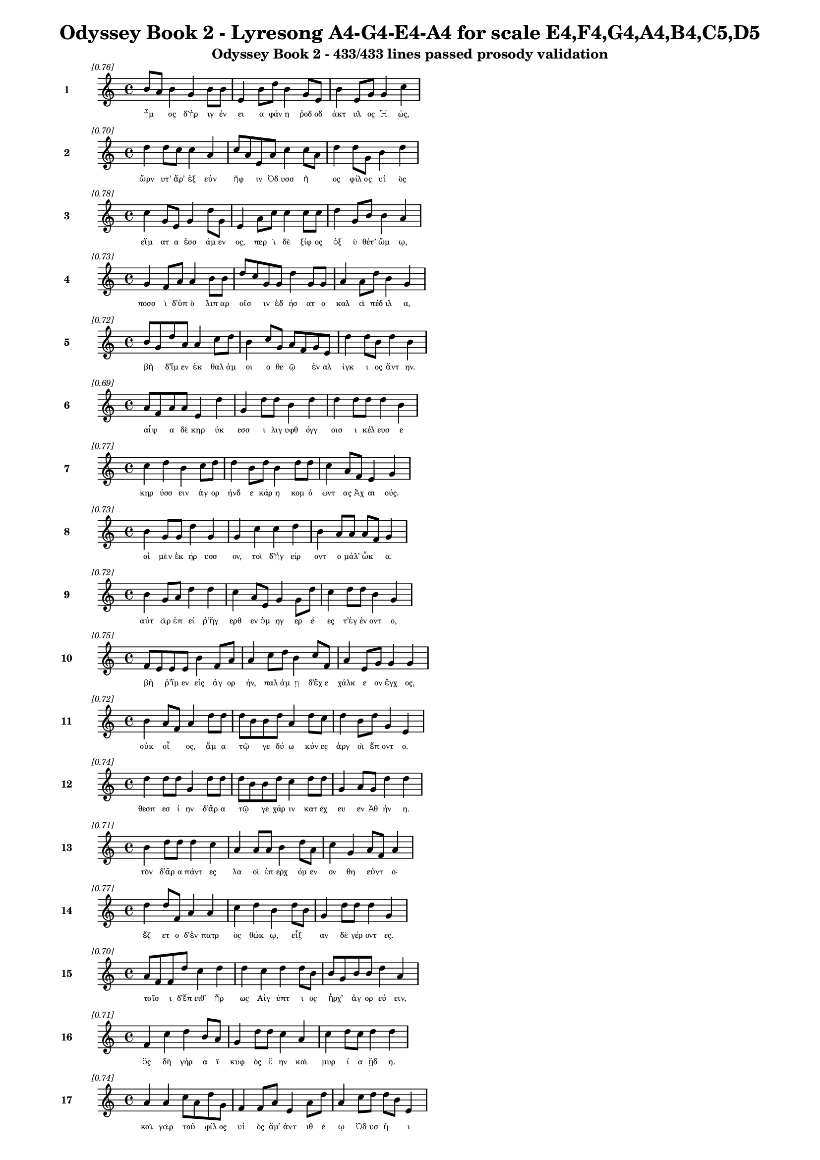 \version "2.24"
#(set-global-staff-size 16)

\header {
  title = "Odyssey Book 2 - Lyresong A4-G4-E4-A4 for scale E4,F4,G4,A4,B4,C5,D5"
  subtitle = "Odyssey Book 2 - 433/433 lines passed prosody validation"
}

\layout {
  \context {
    \Staff
    fontSize = #-1.5
  }
  \context {
    \Lyrics
    \override LyricText.font-size = #-3.5
  }
  \context {
    \Score
    \override StaffGrouper.staff-staff-spacing = #'((basic-distance . 0))
  }
}

% Line 1 - Pleasantness: 0.755
\score {
  <<
    \new Staff = "Line1" {
      \time 4/4
      \set Staff.instrumentName = \markup { \bold "1" }
      \once \override Score.RehearsalMark.break-visibility = ##(#t #t #t)
      \once \override Score.RehearsalMark.self-alignment-X = #RIGHT
      \once \override Score.RehearsalMark.font-size = #-3
      \mark \markup \italic "[0.76]"
      b'8 a'8 b'4 g'4 b'8 b'8 e'4 b'8 d''8 b'4 g'8 e'8 b'4 e'8 g'8 g'4 c''4 
    }
    \addlyrics {
      "ἦμ" _ "ος" "δ’ἠρ" "ιγ" "έν" "ει" "α" "φάν" "η" "ῥοδ" "οδ" "άκτ" "υλ" "ος" "Ἠ" "ώς," 
    }
  >>
}

% Line 2 - Pleasantness: 0.696
\score {
  <<
    \new Staff = "Line2" {
      \time 4/4
      \set Staff.instrumentName = \markup { \bold "2" }
      \once \override Score.RehearsalMark.break-visibility = ##(#t #t #t)
      \once \override Score.RehearsalMark.self-alignment-X = #RIGHT
      \once \override Score.RehearsalMark.font-size = #-3
      \mark \markup \italic "[0.70]"
      d''4 d''8 c''8 c''4 a'4 c''8 a'8 e'8 a'8 c''4 c''8 a'8 d''4 d''8 g'8 b'4 d''4 
    }
    \addlyrics {
      "ὤρν" "υτ’" "ἄρ’" "ἐξ" "εὐν" "ῆφ" _ "ιν" "Ὀδ" "υσσ" "ῆ" _ "ος" "φίλ" "ος" "υἱ" "ὸς" 
    }
  >>
}

% Line 3 - Pleasantness: 0.782
\score {
  <<
    \new Staff = "Line3" {
      \time 4/4
      \set Staff.instrumentName = \markup { \bold "3" }
      \once \override Score.RehearsalMark.break-visibility = ##(#t #t #t)
      \once \override Score.RehearsalMark.self-alignment-X = #RIGHT
      \once \override Score.RehearsalMark.font-size = #-3
      \mark \markup \italic "[0.78]"
      c''4 g'8 e'8 g'4 d''8 g'8 e'4 a'8 c''8 c''4 c''8 c''8 d''4 g'8 b'8 b'4 a'4 
    }
    \addlyrics {
      "εἵμ" "ατ" "α" "ἑσσ" "άμ" "εν" "ος," "περ" "ὶ" "δὲ" "ξίφ" "ος" "ὀξ" "ὺ" "θέτ’" "ὤμ" "ῳ," 
    }
  >>
}

% Line 4 - Pleasantness: 0.735
\score {
  <<
    \new Staff = "Line4" {
      \time 4/4
      \set Staff.instrumentName = \markup { \bold "4" }
      \once \override Score.RehearsalMark.break-visibility = ##(#t #t #t)
      \once \override Score.RehearsalMark.self-alignment-X = #RIGHT
      \once \override Score.RehearsalMark.font-size = #-3
      \mark \markup \italic "[0.73]"
      g'4 f'8 a'8 a'4 b'8 b'8 d''8 c''8 g'8 g'8 d''4 g'8 g'8 a'4 a'8 d''8 b'4 g'4 
    }
    \addlyrics {
      "ποσσ" "ὶ" "δ’ὑπ" "ὸ" "λιπ" "αρ" "οῖσ" _ "ιν" "ἐδ" "ήσ" "ατ" "ο" "καλ" "ὰ" "πέδ" "ιλ" "α," 
    }
  >>
}

% Line 5 - Pleasantness: 0.720
\score {
  <<
    \new Staff = "Line5" {
      \time 4/4
      \set Staff.instrumentName = \markup { \bold "5" }
      \once \override Score.RehearsalMark.break-visibility = ##(#t #t #t)
      \once \override Score.RehearsalMark.self-alignment-X = #RIGHT
      \once \override Score.RehearsalMark.font-size = #-3
      \mark \markup \italic "[0.72]"
      b'8 g'8 d''8 a'8 a'4 c''8 d''8 b'4 c''8 g'8 a'8 f'8 g'8 e'8 d''4 d''8 b'8 d''4 b'4 
    }
    \addlyrics {
      "βῆ" _ "δ’ἴμ" "εν" "ἐκ" "θαλ" "άμ" "οι" "ο" "θε" "ῷ" _ "ἐν" "αλ" "ίγκ" "ι" "ος" "ἄντ" "ην." 
    }
  >>
}

% Line 6 - Pleasantness: 0.686
\score {
  <<
    \new Staff = "Line6" {
      \time 4/4
      \set Staff.instrumentName = \markup { \bold "6" }
      \once \override Score.RehearsalMark.break-visibility = ##(#t #t #t)
      \once \override Score.RehearsalMark.self-alignment-X = #RIGHT
      \once \override Score.RehearsalMark.font-size = #-3
      \mark \markup \italic "[0.69]"
      a'8 f'8 a'8 a'8 e'4 d''4 g'4 d''8 d''8 b'4 d''4 d''4 d''8 d''8 d''4 b'4 
    }
    \addlyrics {
      "αἶψ" _ "α" "δὲ" "κηρ" "ύκ" "εσσ" "ι" "λιγ" "υφθ" "όγγ" "οισ" "ι" "κέλ" "ευσ" "ε" 
    }
  >>
}

% Line 7 - Pleasantness: 0.767
\score {
  <<
    \new Staff = "Line7" {
      \time 4/4
      \set Staff.instrumentName = \markup { \bold "7" }
      \once \override Score.RehearsalMark.break-visibility = ##(#t #t #t)
      \once \override Score.RehearsalMark.self-alignment-X = #RIGHT
      \once \override Score.RehearsalMark.font-size = #-3
      \mark \markup \italic "[0.77]"
      c''4 d''4 b'4 c''8 d''8 d''4 b'8 d''8 b'4 d''8 d''8 c''4 a'8 f'8 e'4 g'4 
    }
    \addlyrics {
      "κηρ" "ύσσ" "ειν" "ἀγ" "ορ" "ήνδ" "ε" "κάρ" "η" "κομ" "ό" "ωντ" "ας" "Ἀχ" "αι" "ούς." 
    }
  >>
}

% Line 8 - Pleasantness: 0.735
\score {
  <<
    \new Staff = "Line8" {
      \time 4/4
      \set Staff.instrumentName = \markup { \bold "8" }
      \once \override Score.RehearsalMark.break-visibility = ##(#t #t #t)
      \once \override Score.RehearsalMark.self-alignment-X = #RIGHT
      \once \override Score.RehearsalMark.font-size = #-3
      \mark \markup \italic "[0.73]"
      b'4 g'8 g'8 d''4 g'4 g'4 c''4 c''4 d''4 b'4 a'8 a'8 a'8 f'8 g'4 
    }
    \addlyrics {
      "οἱ" "μὲν" "ἐκ" "ήρ" "υσσ" "ον," "τοὶ" "δ’ἠγ" "είρ" "οντ" "ο" "μάλ’" "ὦκ" _ "α." 
    }
  >>
}

% Line 9 - Pleasantness: 0.723
\score {
  <<
    \new Staff = "Line9" {
      \time 4/4
      \set Staff.instrumentName = \markup { \bold "9" }
      \once \override Score.RehearsalMark.break-visibility = ##(#t #t #t)
      \once \override Score.RehearsalMark.self-alignment-X = #RIGHT
      \once \override Score.RehearsalMark.font-size = #-3
      \mark \markup \italic "[0.72]"
      b'4 g'8 a'8 d''4 d''4 c''4 a'8 e'8 g'4 g'8 d''8 c''4 d''8 d''8 b'4 g'4 
    }
    \addlyrics {
      "αὐτ" "ὰρ" "ἐπ" "εί" "ῥ’ἤγ" "ερθ" "εν" "ὁμ" "ηγ" "ερ" "έ" "ες" "τ’ἐγ" "έν" "οντ" "ο," 
    }
  >>
}

% Line 10 - Pleasantness: 0.754
\score {
  <<
    \new Staff = "Line10" {
      \time 4/4
      \set Staff.instrumentName = \markup { \bold "10" }
      \once \override Score.RehearsalMark.break-visibility = ##(#t #t #t)
      \once \override Score.RehearsalMark.self-alignment-X = #RIGHT
      \once \override Score.RehearsalMark.font-size = #-3
      \mark \markup \italic "[0.75]"
      f'8 e'8 e'8 e'8 b'4 f'8 a'8 a'4 c''8 d''8 b'4 c''8 f'8 a'4 e'8 g'8 g'4 g'4 
    }
    \addlyrics {
      "βῆ" _ "ῥ’ἴμ" "εν" "εἰς" "ἀγ" "ορ" "ήν," "παλ" "άμ" "ῃ" "δ’ἔχ" "ε" "χάλκ" "ε" "ον" "ἔγχ" "ος," 
    }
  >>
}

% Line 11 - Pleasantness: 0.722
\score {
  <<
    \new Staff = "Line11" {
      \time 4/4
      \set Staff.instrumentName = \markup { \bold "11" }
      \once \override Score.RehearsalMark.break-visibility = ##(#t #t #t)
      \once \override Score.RehearsalMark.self-alignment-X = #RIGHT
      \once \override Score.RehearsalMark.font-size = #-3
      \mark \markup \italic "[0.72]"
      b'4 a'8 f'8 a'4 d''8 d''8 d''8 b'8 b'8 d''8 a'4 d''8 c''8 d''4 b'8 d''8 g'4 e'4 
    }
    \addlyrics {
      "οὐκ" "οἶ" _ "ος," "ἅμ" "α" "τῷ" _ "γε" "δύ" "ω" "κύν" "ες" "ἀργ" "οὶ" "ἕπ" "οντ" "ο." 
    }
  >>
}

% Line 12 - Pleasantness: 0.744
\score {
  <<
    \new Staff = "Line12" {
      \time 4/4
      \set Staff.instrumentName = \markup { \bold "12" }
      \once \override Score.RehearsalMark.break-visibility = ##(#t #t #t)
      \once \override Score.RehearsalMark.self-alignment-X = #RIGHT
      \once \override Score.RehearsalMark.font-size = #-3
      \mark \markup \italic "[0.74]"
      d''4 d''8 d''8 g'4 d''8 d''8 d''8 b'8 b'8 d''8 c''4 d''8 d''8 g'4 a'8 g'8 d''4 d''4 
    }
    \addlyrics {
      "θεσπ" "εσ" "ί" "ην" "δ’ἄρ" "α" "τῷ" _ "γε" "χάρ" "ιν" "κατ" "έχ" "ευ" "εν" "Ἀθ" "ήν" "η." 
    }
  >>
}

% Line 13 - Pleasantness: 0.710
\score {
  <<
    \new Staff = "Line13" {
      \time 4/4
      \set Staff.instrumentName = \markup { \bold "13" }
      \once \override Score.RehearsalMark.break-visibility = ##(#t #t #t)
      \once \override Score.RehearsalMark.self-alignment-X = #RIGHT
      \once \override Score.RehearsalMark.font-size = #-3
      \mark \markup \italic "[0.71]"
      b'4 d''8 d''8 d''4 c''4 a'4 a'8 a'8 b'4 d''8 a'8 c''4 g'4 a'8 f'8 a'4 
    }
    \addlyrics {
      "τὸν" "δ’ἄρ" "α" "πάντ" "ες" "λα" "οὶ" "ἐπ" "ερχ" "όμ" "εν" "ον" "θη" "εῦντ" _ "ο·" 
    }
  >>
}

% Line 14 - Pleasantness: 0.765
\score {
  <<
    \new Staff = "Line14" {
      \time 4/4
      \set Staff.instrumentName = \markup { \bold "14" }
      \once \override Score.RehearsalMark.break-visibility = ##(#t #t #t)
      \once \override Score.RehearsalMark.self-alignment-X = #RIGHT
      \once \override Score.RehearsalMark.font-size = #-3
      \mark \markup \italic "[0.77]"
      d''4 d''8 f'8 a'4 a'4 c''4 d''4 b'4 d''8 b'8 g'4 d''8 d''8 d''4 g'4 
    }
    \addlyrics {
      "ἕζ" "ετ" "ο" "δ’ἐν" "πατρ" "ὸς" "θώκ" "ῳ," "εἶξ" _ "αν" "δὲ" "γέρ" "οντ" "ες." 
    }
  >>
}

% Line 15 - Pleasantness: 0.703
\score {
  <<
    \new Staff = "Line15" {
      \time 4/4
      \set Staff.instrumentName = \markup { \bold "15" }
      \once \override Score.RehearsalMark.break-visibility = ##(#t #t #t)
      \once \override Score.RehearsalMark.self-alignment-X = #RIGHT
      \once \override Score.RehearsalMark.font-size = #-3
      \mark \markup \italic "[0.70]"
      a'8 f'8 f'8 d''8 c''4 d''4 d''4 c''4 d''4 d''8 b'8 b'8 g'8 b'8 b'8 d''4 a'4 
    }
    \addlyrics {
      "τοῖσ" _ "ι" "δ’ἔπ" "ειθ’" "ἥρ" "ως" "Αἰγ" "ύπτ" "ι" "ος" "ἦρχ’" _ "ἀγ" "ορ" "εύ" "ειν," 
    }
  >>
}

% Line 16 - Pleasantness: 0.714
\score {
  <<
    \new Staff = "Line16" {
      \time 4/4
      \set Staff.instrumentName = \markup { \bold "16" }
      \once \override Score.RehearsalMark.break-visibility = ##(#t #t #t)
      \once \override Score.RehearsalMark.self-alignment-X = #RIGHT
      \once \override Score.RehearsalMark.font-size = #-3
      \mark \markup \italic "[0.71]"
      f'4 c''4 d''4 b'8 a'8 g'4 d''8 d''8 c''4 a'4 c''4 d''8 c''8 d''4 d''4 
    }
    \addlyrics {
      "ὃς" "δὴ" "γήρ" "α" "ϊ" "κυφ" "ὸς" "ἔ" "ην" "καὶ" "μυρ" "ί" "α" "ᾔδ" "η." 
    }
  >>
}

% Line 17 - Pleasantness: 0.745
\score {
  <<
    \new Staff = "Line17" {
      \time 4/4
      \set Staff.instrumentName = \markup { \bold "17" }
      \once \override Score.RehearsalMark.break-visibility = ##(#t #t #t)
      \once \override Score.RehearsalMark.self-alignment-X = #RIGHT
      \once \override Score.RehearsalMark.font-size = #-3
      \mark \markup \italic "[0.74]"
      a'4 a'4 c''8 a'8 d''8 g'8 f'4 f'8 a'8 e'4 a'8 d''8 a'4 c''8 d''8 d''8 b'8 e'4 
    }
    \addlyrics {
      "καὶ" "γὰρ" "τοῦ" _ "φίλ" "ος" "υἱ" "ὸς" "ἅμ’" "ἀντ" "ιθ" "έ" "ῳ" "Ὀδ" "υσ" "ῆ" _ "ι" 
    }
  >>
}

% Line 18 - Pleasantness: 0.720
\score {
  <<
    \new Staff = "Line18" {
      \time 4/4
      \set Staff.instrumentName = \markup { \bold "18" }
      \once \override Score.RehearsalMark.break-visibility = ##(#t #t #t)
      \once \override Score.RehearsalMark.self-alignment-X = #RIGHT
      \once \override Score.RehearsalMark.font-size = #-3
      \mark \markup \italic "[0.72]"
      d''4 b'8 d''8 g'4 f'8 d''8 c''4 d''8 d''8 b'4 d''4 c''4 a'8 b'8 c''4 d''4 
    }
    \addlyrics {
      "Ἴλ" "ι" "ον" "εἰς" "ἐ" "ύπ" "ωλ" "ον" "ἔβ" "η" "κοίλ" "ῃς" "ἐν" "ὶ" "νηυσ" "ίν," 
    }
  >>
}

% Line 19 - Pleasantness: 0.707
\score {
  <<
    \new Staff = "Line19" {
      \time 4/4
      \set Staff.instrumentName = \markup { \bold "19" }
      \once \override Score.RehearsalMark.break-visibility = ##(#t #t #t)
      \once \override Score.RehearsalMark.self-alignment-X = #RIGHT
      \once \override Score.RehearsalMark.font-size = #-3
      \mark \markup \italic "[0.71]"
      d''4 g'8 f'8 g'4 f'4 g'4 a'4 d''4 c''8 d''8 d''4 c''8 d''8 d''4 b'4 
    }
    \addlyrics {
      "Ἄντ" "ιφ" "ος" "αἰχμ" "ητ" "ής·" "τὸν" "δ’ἄγρ" "ι" "ος" "ἔκτ" "αν" "ε" "Κύκλ" "ωψ" 
    }
  >>
}

% Line 20 - Pleasantness: 0.703
\score {
  <<
    \new Staff = "Line20" {
      \time 4/4
      \set Staff.instrumentName = \markup { \bold "20" }
      \once \override Score.RehearsalMark.break-visibility = ##(#t #t #t)
      \once \override Score.RehearsalMark.self-alignment-X = #RIGHT
      \once \override Score.RehearsalMark.font-size = #-3
      \mark \markup \italic "[0.70]"
      a'4 c''8 b'8 b'4 c''8 a'8 f'8 e'8 a'8 a'8 f'4 a'4 d''4 g'8 a'8 a'4 f'4 
    }
    \addlyrics {
      "ἐν" "σπῆ" _ "ι" "γλαφ" "υρ" "ῷ," _ "πύμ" "ατ" "ον" "δ’ὡπλ" "ίσσ" "ατ" "ο" "δόρπ" "ον." 
    }
  >>
}

% Line 21 - Pleasantness: 0.733
\score {
  <<
    \new Staff = "Line21" {
      \time 4/4
      \set Staff.instrumentName = \markup { \bold "21" }
      \once \override Score.RehearsalMark.break-visibility = ##(#t #t #t)
      \once \override Score.RehearsalMark.self-alignment-X = #RIGHT
      \once \override Score.RehearsalMark.font-size = #-3
      \mark \markup \italic "[0.73]"
      b'8 a'8 c''8 d''8 d''4 b'8 d''8 b'4 a'8 f'8 e'4 g'4 b'8 a'8 b'8 d''8 d''4 b'4 
    }
    \addlyrics {
      "τρεῖς" _ "δέ" "οἱ" "ἄλλ" "οι" "ἔσ" "αν," "καὶ" "ὁ" "μὲν" "μνηστ" "ῆρσ" _ "ιν" "ὁμ" "ίλ" "ει," 
    }
  >>
}

% Line 22 - Pleasantness: 0.722
\score {
  <<
    \new Staff = "Line22" {
      \time 4/4
      \set Staff.instrumentName = \markup { \bold "22" }
      \once \override Score.RehearsalMark.break-visibility = ##(#t #t #t)
      \once \override Score.RehearsalMark.self-alignment-X = #RIGHT
      \once \override Score.RehearsalMark.font-size = #-3
      \mark \markup \italic "[0.72]"
      a'4 d''8 b'8 b'4 d''8 d''8 g'4 d''8 d''8 d''4 d''4 d''4 b'8 c''8 d''4 g'4 
    }
    \addlyrics {
      "Εὐρ" "ύν" "ομ" "ος," "δύ" "ο" "δ’αἰ" "ὲν" "ἔχ" "ον" "πατρ" "ώ" "ι" "α" "ἔργ" "α." 
    }
  >>
}

% Line 23 - Pleasantness: 0.729
\score {
  <<
    \new Staff = "Line23" {
      \time 4/4
      \set Staff.instrumentName = \markup { \bold "23" }
      \once \override Score.RehearsalMark.break-visibility = ##(#t #t #t)
      \once \override Score.RehearsalMark.self-alignment-X = #RIGHT
      \once \override Score.RehearsalMark.font-size = #-3
      \mark \markup \italic "[0.73]"
      b'4 c''4 b'4 b'8 a'8 d''4 b'8 g'8 b'4 d''8 b'8 d''4 b'8 d''8 d''4 b'4 
    }
    \addlyrics {
      "ἀλλ’" "οὐδ’" "ὣς" "τοῦ" _ "λήθ" "ετ’" "ὀδ" "υρ" "όμ" "εν" "ος" "καὶ" "ἀχ" "εύ" "ων." 
    }
  >>
}

% Line 24 - Pleasantness: 0.751
\score {
  <<
    \new Staff = "Line24" {
      \time 4/4
      \set Staff.instrumentName = \markup { \bold "24" }
      \once \override Score.RehearsalMark.break-visibility = ##(#t #t #t)
      \once \override Score.RehearsalMark.self-alignment-X = #RIGHT
      \once \override Score.RehearsalMark.font-size = #-3
      \mark \markup \italic "[0.75]"
      f'8 e'8 e'8 g'8 c''4 f'8 c''8 a'4 c''8 a'8 c''4 f'8 f'8 c''4 c''8 c''8 a'4 c''4 
    }
    \addlyrics {
      "τοῦ" _ "ὅ" "γε" "δάκρ" "υ" "χέ" "ων" "ἀγ" "ορ" "ήσ" "ατ" "ο" "καὶ" "μετ" "έ" "ειπ" "ε·" 
    }
  >>
}

% Line 25 - Pleasantness: 0.724
\score {
  <<
    \new Staff = "Line25" {
      \time 4/4
      \set Staff.instrumentName = \markup { \bold "25" }
      \once \override Score.RehearsalMark.break-visibility = ##(#t #t #t)
      \once \override Score.RehearsalMark.self-alignment-X = #RIGHT
      \once \override Score.RehearsalMark.font-size = #-3
      \mark \markup \italic "[0.72]"
      d''4 d''8 g'8 g'4 b'8 g'8 b'4 f'8 d''8 d''4 a'8 c''8 d''4 d''8 d''8 d''4 a'4 
    }
    \addlyrics {
      "κέκλ" "υτ" "ε" "δὴ" "νῦν" _ "μευ," "Ἰθ" "ακ" "ήσ" "ι" "οι," "ὅττ" "ι" "κεν" "εἴπ" "ω·" 
    }
  >>
}

% Line 26 - Pleasantness: 0.759
\score {
  <<
    \new Staff = "Line26" {
      \time 4/4
      \set Staff.instrumentName = \markup { \bold "26" }
      \once \override Score.RehearsalMark.break-visibility = ##(#t #t #t)
      \once \override Score.RehearsalMark.self-alignment-X = #RIGHT
      \once \override Score.RehearsalMark.font-size = #-3
      \mark \markup \italic "[0.76]"
      g'4 g'8 b'8 g'4 a'8 d''8 a'4 f'8 a'8 f'4 a'8 e'8 c''4 a'8 d''8 a'4 d''4 
    }
    \addlyrics {
      "οὔτ" "ε" "ποθ’" "ἡμ" "ετ" "έρ" "η" "ἀγ" "ορ" "ὴ" "γέν" "ετ’" "οὔτ" "ε" "θό" "ωκ" "ος" 
    }
  >>
}

% Line 27 - Pleasantness: 0.687
\score {
  <<
    \new Staff = "Line27" {
      \time 4/4
      \set Staff.instrumentName = \markup { \bold "27" }
      \once \override Score.RehearsalMark.break-visibility = ##(#t #t #t)
      \once \override Score.RehearsalMark.self-alignment-X = #RIGHT
      \once \override Score.RehearsalMark.font-size = #-3
      \mark \markup \italic "[0.69]"
      a'4 c''8 a'8 a'8 b'4 g'4 a'8 f'8 a'8 d''8 b'4 d''4 g'4 g'8 a'8 a'4 a'4 
    }
    \addlyrics {
      "ἐξ" "οὗ" _ "Ὀδ" "υσσ" "εὺς" "δῖ" _ "ος" "ἔβ" "η" "κοίλ" "ῃς" "ἐν" "ὶ" "νηυσ" "ί." 
    }
  >>
}

% Line 28 - Pleasantness: 0.667
\score {
  <<
    \new Staff = "Line28" {
      \time 4/4
      \set Staff.instrumentName = \markup { \bold "28" }
      \once \override Score.RehearsalMark.break-visibility = ##(#t #t #t)
      \once \override Score.RehearsalMark.self-alignment-X = #RIGHT
      \once \override Score.RehearsalMark.font-size = #-3
      \mark \markup \italic "[0.67]"
      a'8 f'8 a'8 b'8 a'8 f'8 d''4 d''4 b'8 d''8 d''4 g'4 a'4 d''8 d''8 d''4 a'4 
    }
    \addlyrics {
      "νῦν" _ "δὲ" "τίς" "ὧδ’" _ "ἤγ" "ειρ" "ε;" "τίν" "α" "χρει" "ὼ" "τόσ" "ον" "ἵκ" "ει" 
    }
  >>
}

% Line 29 - Pleasantness: 0.712
\score {
  <<
    \new Staff = "Line29" {
      \time 4/4
      \set Staff.instrumentName = \markup { \bold "29" }
      \once \override Score.RehearsalMark.break-visibility = ##(#t #t #t)
      \once \override Score.RehearsalMark.self-alignment-X = #RIGHT
      \once \override Score.RehearsalMark.font-size = #-3
      \mark \markup \italic "[0.71]"
      b'4 a'8 d''8 d''4 d''4 b'8 g'8 f'4 a'4 b'8 b'8 d''4 c''8 d''8 b'4 b'4 
    }
    \addlyrics {
      "ἠ" "ὲ" "νέ" "ων" "ἀνδρ" "ῶν" _ "ἢ" "οἳ" "προγ" "εν" "έστ" "ερ" "οί" "εἰσ" "ιν;" 
    }
  >>
}

% Line 30 - Pleasantness: 0.740
\score {
  <<
    \new Staff = "Line30" {
      \time 4/4
      \set Staff.instrumentName = \markup { \bold "30" }
      \once \override Score.RehearsalMark.break-visibility = ##(#t #t #t)
      \once \override Score.RehearsalMark.self-alignment-X = #RIGHT
      \once \override Score.RehearsalMark.font-size = #-3
      \mark \markup \italic "[0.74]"
      g'4 a'8 a'8 f'4 a'8 d''8 a'4 f'8 c''8 b'8 d''4 b'8 b'8 g'4 b'8 d''8 a'4 a'4 
    }
    \addlyrics {
      "ἠ" "έ" "τιν’" "ἀγγ" "ελ" "ί" "ην" "στρατ" "οῦ" _ "ἔκλ" "υ" "εν" "ἐρχ" "ομ" "έν" "οι" "ο," 
    }
  >>
}

% Line 31 - Pleasantness: 0.756
\score {
  <<
    \new Staff = "Line31" {
      \time 4/4
      \set Staff.instrumentName = \markup { \bold "31" }
      \once \override Score.RehearsalMark.break-visibility = ##(#t #t #t)
      \once \override Score.RehearsalMark.self-alignment-X = #RIGHT
      \once \override Score.RehearsalMark.font-size = #-3
      \mark \markup \italic "[0.76]"
      a'4 e'4 a'8 f'8 d''8 b'8 d''4 b'8 d''8 d''4 d''8 d''8 d''4 d''8 d''8 d''4 b'4 
    }
    \addlyrics {
      "ἥν" "χ’ἡμ" "ῖν" _ "σάφ" "α" "εἴπ" "οι," "ὅτ" "ε" "πρότ" "ερ" "ός" "γε" "πύθ" "οιτ" "ο;" 
    }
  >>
}

% Line 32 - Pleasantness: 0.751
\score {
  <<
    \new Staff = "Line32" {
      \time 4/4
      \set Staff.instrumentName = \markup { \bold "32" }
      \once \override Score.RehearsalMark.break-visibility = ##(#t #t #t)
      \once \override Score.RehearsalMark.self-alignment-X = #RIGHT
      \once \override Score.RehearsalMark.font-size = #-3
      \mark \markup \italic "[0.75]"
      g'8 f'8 g'8 d''8 d''4 b'8 b'8 b'4 a'8 g'8 a'4 f'8 f'8 c''4 g'8 g'8 b'4 a'4 
    }
    \addlyrics {
      "ἦ" _ "έ" "τι" "δήμ" "ι" "ον" "ἄλλ" "ο" "πιφ" "αύσκ" "ετ" "αι" "ἠδ’" "ἀγ" "ορ" "εύ" "ει;" 
    }
  >>
}

% Line 33 - Pleasantness: 0.702
\score {
  <<
    \new Staff = "Line33" {
      \time 4/4
      \set Staff.instrumentName = \markup { \bold "33" }
      \once \override Score.RehearsalMark.break-visibility = ##(#t #t #t)
      \once \override Score.RehearsalMark.self-alignment-X = #RIGHT
      \once \override Score.RehearsalMark.font-size = #-3
      \mark \markup \italic "[0.70]"
      f'4 g'4 f'4 g'8 g'8 f'8 f'8 e'8 f'8 g'8 d''4 c''8 d''8 d''4 c''8 d''8 b'4 b'8 a'8 
    }
    \addlyrics {
      "ἐσθλ" "ός" "μοι" "δοκ" "εῖ" _ "εἶν" _ "αι," "ὀν" "ήμ" "εν" "ος." "εἴθ" "ε" "οἱ" "αὐτ" "ῷ" _ 
    }
  >>
}

% Line 34 - Pleasantness: 0.746
\score {
  <<
    \new Staff = "Line34" {
      \time 4/4
      \set Staff.instrumentName = \markup { \bold "34" }
      \once \override Score.RehearsalMark.break-visibility = ##(#t #t #t)
      \once \override Score.RehearsalMark.self-alignment-X = #RIGHT
      \once \override Score.RehearsalMark.font-size = #-3
      \mark \markup \italic "[0.75]"
      a'4 a'8 a'8 a'4 c''8 d''8 a'4 f'8 b'8 e'4 e'8 e'8 g'8 f'8 f'8 f'8 g'4 b'8 a'8 
    }
    \addlyrics {
      "Ζεὺς" "ἀγ" "αθ" "ὸν" "τελ" "έσ" "ει" "εν," "ὅτ" "ι" "φρεσ" "ὶν" "ᾗσ" _ "ι" "μεν" "οιν" "ᾷ." _ 
    }
  >>
}

% Line 35 - Pleasantness: 0.689
\score {
  <<
    \new Staff = "Line35" {
      \time 4/4
      \set Staff.instrumentName = \markup { \bold "35" }
      \once \override Score.RehearsalMark.break-visibility = ##(#t #t #t)
      \once \override Score.RehearsalMark.self-alignment-X = #RIGHT
      \once \override Score.RehearsalMark.font-size = #-3
      \mark \markup \italic "[0.69]"
      b'4 d''8 g'8 a'8 f'8 a'8 a'8 d''4 c''8 g'8 e'4 d''8 b'8 d''4 d''8 d''8 a'4 a'4 
    }
    \addlyrics {
      "ὣς" "φάτ" "ο," "χαῖρ" _ "ε" "δὲ" "φήμ" "ῃ" "Ὀδ" "υσσ" "ῆ" _ "ος" "φίλ" "ος" "υἱ" "ός," 
    }
  >>
}

% Line 36 - Pleasantness: 0.674
\score {
  <<
    \new Staff = "Line36" {
      \time 4/4
      \set Staff.instrumentName = \markup { \bold "36" }
      \once \override Score.RehearsalMark.break-visibility = ##(#t #t #t)
      \once \override Score.RehearsalMark.self-alignment-X = #RIGHT
      \once \override Score.RehearsalMark.font-size = #-3
      \mark \markup \italic "[0.67]"
      b'4 b'8 d''8 g'4 a'4 d''8 c''8 a'8 b'8 d''4 b'4 a'4 f'8 a'8 d''4 a'4 
    }
    \addlyrics {
      "οὐδ’" "ἄρ’" "ἔτ" "ι" "δὴν" "ἧστ" _ "ο," "μεν" "οίν" "ησ" "εν" "δ’ἀγ" "ορ" "εύ" "ειν," 
    }
  >>
}

% Line 37 - Pleasantness: 0.696
\score {
  <<
    \new Staff = "Line37" {
      \time 4/4
      \set Staff.instrumentName = \markup { \bold "37" }
      \once \override Score.RehearsalMark.break-visibility = ##(#t #t #t)
      \once \override Score.RehearsalMark.self-alignment-X = #RIGHT
      \once \override Score.RehearsalMark.font-size = #-3
      \mark \markup \italic "[0.70]"
      b'8 a'8 c''8 d''8 c''4 a'8 g'8 b'8 a'8 b'8 a'8 f'4 g'8 b'8 d''4 b'8 g'8 e'4 g'4 
    }
    \addlyrics {
      "στῆ" _ "δὲ" "μέσ" "ῃ" "ἀγ" "ορ" "ῇ·" _ "σκῆπτρ" _ "ον" "δέ" "οἱ" "ἔμβ" "αλ" "ε" "χειρ" "ὶ" 
    }
  >>
}

% Line 38 - Pleasantness: 0.740
\score {
  <<
    \new Staff = "Line38" {
      \time 4/4
      \set Staff.instrumentName = \markup { \bold "38" }
      \once \override Score.RehearsalMark.break-visibility = ##(#t #t #t)
      \once \override Score.RehearsalMark.self-alignment-X = #RIGHT
      \once \override Score.RehearsalMark.font-size = #-3
      \mark \markup \italic "[0.74]"
      b'8 a'8 c''4 d''4 d''4 c''4 b'4 d''4 d''8 c''8 d''4 b'8 g'8 f'4 a'4 
    }
    \addlyrics {
      "κῆρ" _ "υξ" "Πεισ" "ήν" "ωρ" "πεπν" "υμ" "έν" "α" "μήδ" "ε" "α" "εἰδ" "ώς." 
    }
  >>
}

% Line 39 - Pleasantness: 0.753
\score {
  <<
    \new Staff = "Line39" {
      \time 4/4
      \set Staff.instrumentName = \markup { \bold "39" }
      \once \override Score.RehearsalMark.break-visibility = ##(#t #t #t)
      \once \override Score.RehearsalMark.self-alignment-X = #RIGHT
      \once \override Score.RehearsalMark.font-size = #-3
      \mark \markup \italic "[0.75]"
      b'8 a'8 c''8 c''8 f'4 b'8 d''8 g'4 e'8 g'8 e'4 b'8 a'8 b'4 e'8 g'8 g'4 e'4 
    }
    \addlyrics {
      "πρῶτ" _ "ον" "ἔπ" "ειτ" "α" "γέρ" "οντ" "α" "καθ" "απτ" "όμ" "εν" "ος" "προσ" "έ" "ειπ" "εν·" 
    }
  >>
}

% Line 40 - Pleasantness: 0.716
\score {
  <<
    \new Staff = "Line40" {
      \time 4/4
      \set Staff.instrumentName = \markup { \bold "40" }
      \once \override Score.RehearsalMark.break-visibility = ##(#t #t #t)
      \once \override Score.RehearsalMark.self-alignment-X = #RIGHT
      \once \override Score.RehearsalMark.font-size = #-3
      \mark \markup \italic "[0.72]"
      d''8 c''8 c''8 g'8 e'4 b'8 b'8 g'8 f'8 g'8 b'8 d''4 b'8 g'8 d''4 g'8 d''8 a'4 c''4 
    }
    \addlyrics {
      "ὦ" _ "γέρ" "ον," "οὐχ" "ἑκ" "ὰς" "οὗτ" _ "ος" "ἀν" "ήρ," "τάχ" "α" "δ’εἴσ" "ε" "αι" "αὐτ" "ός," 
    }
  >>
}

% Line 41 - Pleasantness: 0.765
\score {
  <<
    \new Staff = "Line41" {
      \time 4/4
      \set Staff.instrumentName = \markup { \bold "41" }
      \once \override Score.RehearsalMark.break-visibility = ##(#t #t #t)
      \once \override Score.RehearsalMark.self-alignment-X = #RIGHT
      \once \override Score.RehearsalMark.font-size = #-3
      \mark \markup \italic "[0.77]"
      g'4 d''4 d''4 c''4 b'4 g'8 g'8 f'4 g'8 e'8 g'4 g'8 b'8 b'4 b'4 
    }
    \addlyrics {
      "ὃς" "λα" "ὸν" "ἤγ" "ειρ" "α·" "μάλ" "ιστ" "α" "δέ" "μ’ἄλγ" "ος" "ἱκ" "άν" "ει." 
    }
  >>
}

% Line 42 - Pleasantness: 0.725
\score {
  <<
    \new Staff = "Line42" {
      \time 4/4
      \set Staff.instrumentName = \markup { \bold "42" }
      \once \override Score.RehearsalMark.break-visibility = ##(#t #t #t)
      \once \override Score.RehearsalMark.self-alignment-X = #RIGHT
      \once \override Score.RehearsalMark.font-size = #-3
      \mark \markup \italic "[0.72]"
      d''4 g'8 g'8 g'4 g'8 d''8 c''4 d''8 d''8 b'8 d''4 b'8 d''8 d''4 c''8 d''8 g'4 e'4 
    }
    \addlyrics {
      "οὔτ" "ε" "τιν’" "ἀγγ" "ελ" "ί" "ην" "στρατ" "οῦ" _ "ἔκλ" "υ" "ον" "ἐρχ" "ομ" "έν" "οι" "ο," 
    }
  >>
}

% Line 43 - Pleasantness: 0.758
\score {
  <<
    \new Staff = "Line43" {
      \time 4/4
      \set Staff.instrumentName = \markup { \bold "43" }
      \once \override Score.RehearsalMark.break-visibility = ##(#t #t #t)
      \once \override Score.RehearsalMark.self-alignment-X = #RIGHT
      \once \override Score.RehearsalMark.font-size = #-3
      \mark \markup \italic "[0.76]"
      d''4 g'4 a'8 f'8 d''8 c''8 d''4 d''8 d''8 c''4 d''8 g'8 b'4 b'8 d''8 d''4 c''4 
    }
    \addlyrics {
      "ἥν" "χ’ὑμ" "ῖν" _ "σάφ" "α" "εἴπ" "ω," "ὅτ" "ε" "πρότ" "ερ" "ός" "γε" "πυθ" "οίμ" "ην," 
    }
  >>
}

% Line 44 - Pleasantness: 0.792
\score {
  <<
    \new Staff = "Line44" {
      \time 4/4
      \set Staff.instrumentName = \markup { \bold "44" }
      \once \override Score.RehearsalMark.break-visibility = ##(#t #t #t)
      \once \override Score.RehearsalMark.self-alignment-X = #RIGHT
      \once \override Score.RehearsalMark.font-size = #-3
      \mark \markup \italic "[0.79]"
      d''4 d''8 d''8 d''4 d''8 a'8 c''4 g'8 d''8 d''4 a'8 f'8 a'4 a'8 c''8 d''4 c''4 
    }
    \addlyrics {
      "οὔτ" "ε" "τι" "δήμ" "ι" "ον" "ἄλλ" "ο" "πιφ" "αύσκ" "ομ" "αι" "οὐδ’" "ἀγ" "ορ" "εύ" "ω," 
    }
  >>
}

% Line 45 - Pleasantness: 0.735
\score {
  <<
    \new Staff = "Line45" {
      \time 4/4
      \set Staff.instrumentName = \markup { \bold "45" }
      \once \override Score.RehearsalMark.break-visibility = ##(#t #t #t)
      \once \override Score.RehearsalMark.self-alignment-X = #RIGHT
      \once \override Score.RehearsalMark.font-size = #-3
      \mark \markup \italic "[0.73]"
      c''4 c''8 c''8 c''4 c''8 a'8 a'8 f'8 a'8 f'8 g'4 c''8 b'8 d''4 g'8 b'8 d''4 b'4 
    }
    \addlyrics {
      "ἀλλ’" "ἐμ" "ὸν" "αὐτ" "οῦ" _ "χρεῖ" _ "ος," "ὅ" "μοι" "κακ" "ὰ" "ἔμπ" "εσ" "εν" "οἴκ" "ῳ" 
    }
  >>
}

% Line 46 - Pleasantness: 0.801
\score {
  <<
    \new Staff = "Line46" {
      \time 4/4
      \set Staff.instrumentName = \markup { \bold "46" }
      \once \override Score.RehearsalMark.break-visibility = ##(#t #t #t)
      \once \override Score.RehearsalMark.self-alignment-X = #RIGHT
      \once \override Score.RehearsalMark.font-size = #-3
      \mark \markup \italic "[0.80]"
      e'4 f'8 e'8 e'4 b'8 b'8 d''4 c''8 a'8 b'4 e'8 g'8 e'4 g'8 e'8 e'4 g'8 f'8 
    }
    \addlyrics {
      "δοι" "ά·" "τὸ" "μὲν" "πατ" "έρ’" "ἐσθλ" "ὸν" "ἀπ" "ώλ" "εσ" "α," "ὅς" "ποτ’" "ἐν" "ὑμ" "ῖν" _ 
    }
  >>
}

% Line 47 - Pleasantness: 0.719
\score {
  <<
    \new Staff = "Line47" {
      \time 4/4
      \set Staff.instrumentName = \markup { \bold "47" }
      \once \override Score.RehearsalMark.break-visibility = ##(#t #t #t)
      \once \override Score.RehearsalMark.self-alignment-X = #RIGHT
      \once \override Score.RehearsalMark.font-size = #-3
      \mark \markup \italic "[0.72]"
      d''4 c''4 d''4 d''8 d''8 g'4 e'8 g'8 a'4 c''4 d''4 c''8 c''8 d''8 b'8 g'4 
    }
    \addlyrics {
      "τοίσδ" "εσσ" "ιν" "βασ" "ίλ" "ευ" "ε," "πατ" "ὴρ" "δ’ὣς" "ἤπ" "ι" "ος" "ἦ" _ "εν·" 
    }
  >>
}

% Line 48 - Pleasantness: 0.700
\score {
  <<
    \new Staff = "Line48" {
      \time 4/4
      \set Staff.instrumentName = \markup { \bold "48" }
      \once \override Score.RehearsalMark.break-visibility = ##(#t #t #t)
      \once \override Score.RehearsalMark.self-alignment-X = #RIGHT
      \once \override Score.RehearsalMark.font-size = #-3
      \mark \markup \italic "[0.70]"
      b'8 a'8 b'8 a'8 b'4 g'8 e'8 b'8 a'8 f'8 g'8 b'4 d''8 b'8 b'8 a'8 c''8 d''8 b'4 g'4 
    }
    \addlyrics {
      "νῦν" _ "δ’αὖ" _ "καὶ" "πολ" "ὺ" "μεῖζ" _ "ον," "ὃ" "δὴ" "τάχ" "α" "οἶκ" _ "ον" "ἅπ" "αντ" "α" 
    }
  >>
}

% Line 49 - Pleasantness: 0.728
\score {
  <<
    \new Staff = "Line49" {
      \time 4/4
      \set Staff.instrumentName = \markup { \bold "49" }
      \once \override Score.RehearsalMark.break-visibility = ##(#t #t #t)
      \once \override Score.RehearsalMark.self-alignment-X = #RIGHT
      \once \override Score.RehearsalMark.font-size = #-3
      \mark \markup \italic "[0.73]"
      d''4 b'8 g'8 a'4 d''4 b'4 d''8 b'8 g'4 a'8 c''8 d''4 c''8 d''8 d''4 c''4 
    }
    \addlyrics {
      "πάγχ" "υ" "δι" "αρρ" "αίσ" "ει," "βί" "οτ" "ον" "δ’ἀπ" "ὸ" "πάμπ" "αν" "ὀλ" "έσσ" "ει." 
    }
  >>
}

% Line 50 - Pleasantness: 0.747
\score {
  <<
    \new Staff = "Line50" {
      \time 4/4
      \set Staff.instrumentName = \markup { \bold "50" }
      \once \override Score.RehearsalMark.break-visibility = ##(#t #t #t)
      \once \override Score.RehearsalMark.self-alignment-X = #RIGHT
      \once \override Score.RehearsalMark.font-size = #-3
      \mark \markup \italic "[0.75]"
      c''4 d''8 d''8 d''4 d''4 d''8 b'8 g'8 g'8 d''4 d''8 d''8 a'4 a'8 c''8 d''4 d''4 
    }
    \addlyrics {
      "μητ" "έρ" "ι" "μοι" "μνηστ" "ῆρ" _ "ες" "ἐπ" "έχρ" "α" "ον" "οὐκ" "ἐθ" "ελ" "ούσ" "ῃ," 
    }
  >>
}

% Line 51 - Pleasantness: 0.712
\score {
  <<
    \new Staff = "Line51" {
      \time 4/4
      \set Staff.instrumentName = \markup { \bold "51" }
      \once \override Score.RehearsalMark.break-visibility = ##(#t #t #t)
      \once \override Score.RehearsalMark.self-alignment-X = #RIGHT
      \once \override Score.RehearsalMark.font-size = #-3
      \mark \markup \italic "[0.71]"
      b'8 g'8 g'4 a'8 f'8 d''8 d''8 c''8 a'8 d''8 b'8 d''4 d''8 d''8 g'4 b'8 d''8 d''4 c''4 
    }
    \addlyrics {
      "τῶν" _ "ἀνδρ" "ῶν" _ "φίλ" "οι" "υἷ" _ "ες," "οἳ" "ἐνθ" "άδ" "ε" "γ’εἰσ" "ὶν" "ἄρ" "ιστ" "οι," 
    }
  >>
}

% Line 52 - Pleasantness: 0.717
\score {
  <<
    \new Staff = "Line52" {
      \time 4/4
      \set Staff.instrumentName = \markup { \bold "52" }
      \once \override Score.RehearsalMark.break-visibility = ##(#t #t #t)
      \once \override Score.RehearsalMark.self-alignment-X = #RIGHT
      \once \override Score.RehearsalMark.font-size = #-3
      \mark \markup \italic "[0.72]"
      b'4 g'4 e'4 g'8 b'8 b'8 a'8 c''8 d''8 b'4 d''4 b'4 g'8 d''8 b'4 g'4 
    }
    \addlyrics {
      "οἳ" "πατρ" "ὸς" "μὲν" "ἐς" "οἶκ" _ "ον" "ἀπ" "ερρ" "ίγ" "ασ" "ι" "νέ" "εσθ" "αι" 
    }
  >>
}

% Line 53 - Pleasantness: 0.696
\score {
  <<
    \new Staff = "Line53" {
      \time 4/4
      \set Staff.instrumentName = \markup { \bold "53" }
      \once \override Score.RehearsalMark.break-visibility = ##(#t #t #t)
      \once \override Score.RehearsalMark.self-alignment-X = #RIGHT
      \once \override Score.RehearsalMark.font-size = #-3
      \mark \markup \italic "[0.70]"
      b'4 d''8 d''8 b'4 g'4 f'4 a'8 b'8 d''4 d''4 c''4 d''8 d''8 c''4 b'4 
    }
    \addlyrics {
      "Ἰκ" "αρ" "ί" "ου," "ὥς" "κ’αὐτ" "ὸς" "ἐ" "εδν" "ώσ" "αιτ" "ο" "θύγ" "ατρ" "α," 
    }
  >>
}

% Line 54 - Pleasantness: 0.705
\score {
  <<
    \new Staff = "Line54" {
      \time 4/4
      \set Staff.instrumentName = \markup { \bold "54" }
      \once \override Score.RehearsalMark.break-visibility = ##(#t #t #t)
      \once \override Score.RehearsalMark.self-alignment-X = #RIGHT
      \once \override Score.RehearsalMark.font-size = #-3
      \mark \markup \italic "[0.70]"
      d''4 b'4 b'8 a'8 c''8 d''8 b'4 g'4 f'4 g'8 b'8 d''4 d''8 c''8 d''4 c''4 
    }
    \addlyrics {
      "δοί" "η" "δ’ᾧ" _ "κ’ἐθ" "έλ" "οι" "καί" "οἱ" "κεχ" "αρ" "ισμ" "έν" "ος" "ἔλθ" "οι·" 
    }
  >>
}

% Line 55 - Pleasantness: 0.718
\score {
  <<
    \new Staff = "Line55" {
      \time 4/4
      \set Staff.instrumentName = \markup { \bold "55" }
      \once \override Score.RehearsalMark.break-visibility = ##(#t #t #t)
      \once \override Score.RehearsalMark.self-alignment-X = #RIGHT
      \once \override Score.RehearsalMark.font-size = #-3
      \mark \markup \italic "[0.72]"
      a'4 g'4 b'4 d''8 d''8 b'4 b'4 d''4 c''8 d''8 d''4 d''8 g'8 d''4 f'4 
    }
    \addlyrics {
      "οἱ" "δ’εἰς" "ἡμ" "έτ" "ερ" "ον" "πωλ" "εύμ" "εν" "οι" "ἤμ" "ατ" "α" "πάντ" "α," 
    }
  >>
}

% Line 56 - Pleasantness: 0.682
\score {
  <<
    \new Staff = "Line56" {
      \time 4/4
      \set Staff.instrumentName = \markup { \bold "56" }
      \once \override Score.RehearsalMark.break-visibility = ##(#t #t #t)
      \once \override Score.RehearsalMark.self-alignment-X = #RIGHT
      \once \override Score.RehearsalMark.font-size = #-3
      \mark \markup \italic "[0.68]"
      b'8 g'8 c''8 d''8 d''4 d''4 d''4 d''8 d''8 a'4 d''4 d''4 c''8 f'8 a'8 f'8 c''4 
    }
    \addlyrics {
      "βοῦς" _ "ἱ" "ερ" "εύ" "οντ" "ες" "καὶ" "ὄ" "ις" "καὶ" "πί" "ον" "ας" "αἶγ" _ "ας" 
    }
  >>
}

% Line 57 - Pleasantness: 0.699
\score {
  <<
    \new Staff = "Line57" {
      \time 4/4
      \set Staff.instrumentName = \markup { \bold "57" }
      \once \override Score.RehearsalMark.break-visibility = ##(#t #t #t)
      \once \override Score.RehearsalMark.self-alignment-X = #RIGHT
      \once \override Score.RehearsalMark.font-size = #-3
      \mark \markup \italic "[0.70]"
      c''4 d''8 b'8 d''4 c''4 d''4 d''4 c''4 a'8 c''8 d''4 b'8 g'8 b'8 a'8 f'4 
    }
    \addlyrics {
      "εἰλ" "απ" "ιν" "άζ" "ουσ" "ιν" "πίν" "ουσ" "ί" "τε" "αἴθ" "οπ" "α" "οἶν" _ "ον" 
    }
  >>
}

% Line 58 - Pleasantness: 0.781
\score {
  <<
    \new Staff = "Line58" {
      \time 4/4
      \set Staff.instrumentName = \markup { \bold "58" }
      \once \override Score.RehearsalMark.break-visibility = ##(#t #t #t)
      \once \override Score.RehearsalMark.self-alignment-X = #RIGHT
      \once \override Score.RehearsalMark.font-size = #-3
      \mark \markup \italic "[0.78]"
      a'4 g'8 c''8 a'4 a'8 e'8 a'4 b'8 a'8 a'4 f'8 a'8 g'4 g'8 f'8 g'4 d''4 
    }
    \addlyrics {
      "μαψ" "ιδ" "ί" "ως·" "τὰ" "δὲ" "πολλ" "ὰ" "κατ" "άν" "ετ" "αι." "οὐ" "γὰρ" "ἔπ’" "ἀν" "ήρ," 
    }
  >>
}

% Line 59 - Pleasantness: 0.742
\score {
  <<
    \new Staff = "Line59" {
      \time 4/4
      \set Staff.instrumentName = \markup { \bold "59" }
      \once \override Score.RehearsalMark.break-visibility = ##(#t #t #t)
      \once \override Score.RehearsalMark.self-alignment-X = #RIGHT
      \once \override Score.RehearsalMark.font-size = #-3
      \mark \markup \italic "[0.74]"
      a'8 f'8 c''8 c''8 e'4 g'4 d''4 d''8 d''8 d''4 b'8 b'8 d''4 d''8 d''8 b'8 g'8 c''4 
    }
    \addlyrics {
      "οἷ" _ "ος" "Ὀδ" "υσσ" "εὺς" "ἔσκ" "εν," "ἀρ" "ὴν" "ἀπ" "ὸ" "οἴκ" "ου" "ἀμ" "ῦν" _ "αι." 
    }
  >>
}

% Line 60 - Pleasantness: 0.689
\score {
  <<
    \new Staff = "Line60" {
      \time 4/4
      \set Staff.instrumentName = \markup { \bold "60" }
      \once \override Score.RehearsalMark.break-visibility = ##(#t #t #t)
      \once \override Score.RehearsalMark.self-alignment-X = #RIGHT
      \once \override Score.RehearsalMark.font-size = #-3
      \mark \markup \italic "[0.69]"
      g'4 g'8 f'8 e'4 f'8 g'8 g'8 f'8 g'8 a'8 b'4 d''8 b'8 b'8 a'8 g'8 d''8 c''4 b'4 
    }
    \addlyrics {
      "ἡμ" "εῖς" _ "δ’οὔ" "νύ" "τι" "τοῖ" _ "οι" "ἀμ" "υν" "έμ" "εν·" "ἦ" _ "καὶ" "ἔπ" "ειτ" "α" 
    }
  >>
}

% Line 61 - Pleasantness: 0.752
\score {
  <<
    \new Staff = "Line61" {
      \time 4/4
      \set Staff.instrumentName = \markup { \bold "61" }
      \once \override Score.RehearsalMark.break-visibility = ##(#t #t #t)
      \once \override Score.RehearsalMark.self-alignment-X = #RIGHT
      \once \override Score.RehearsalMark.font-size = #-3
      \mark \markup \italic "[0.75]"
      b'4 d''8 d''8 b'4 c''8 d''8 b'4 g'8 b'8 a'4 b'8 a'8 c''4 d''8 c''8 a'4 c''4 
    }
    \addlyrics {
      "λευγ" "αλ" "έ" "οι" "τ’ἐσ" "όμ" "εσθ" "α" "καὶ" "οὐ" "δεδ" "α" "ηκ" "ότ" "ες" "ἀλκ" "ήν." 
    }
  >>
}

% Line 62 - Pleasantness: 0.693
\score {
  <<
    \new Staff = "Line62" {
      \time 4/4
      \set Staff.instrumentName = \markup { \bold "62" }
      \once \override Score.RehearsalMark.break-visibility = ##(#t #t #t)
      \once \override Score.RehearsalMark.self-alignment-X = #RIGHT
      \once \override Score.RehearsalMark.font-size = #-3
      \mark \markup \italic "[0.69]"
      b'8 g'8 b'8 g'8 b'4 d''4 g'4 e'4 f'4 d''8 b'8 d''4 c''8 d''8 d''4 d''4 
    }
    \addlyrics {
      "ἦ" _ "τ’ἂν" "ἀμ" "υν" "αίμ" "ην," "εἴ" "μοι" "δύν" "αμ" "ίς" "γε" "παρ" "εί" "η." 
    }
  >>
}

% Line 63 - Pleasantness: 0.752
\score {
  <<
    \new Staff = "Line63" {
      \time 4/4
      \set Staff.instrumentName = \markup { \bold "63" }
      \once \override Score.RehearsalMark.break-visibility = ##(#t #t #t)
      \once \override Score.RehearsalMark.self-alignment-X = #RIGHT
      \once \override Score.RehearsalMark.font-size = #-3
      \mark \markup \italic "[0.75]"
      g'4 g'8 g'8 a'4 g'8 g'8 d''4 a'8 b'8 d''4 c''8 e'8 e'4 d''8 d''8 f'4 a'8 f'8 
    }
    \addlyrics {
      "οὐ" "γὰρ" "ἔτ’" "ἀνσχ" "ετ" "ὰ" "ἔργ" "α" "τετ" "εύχ" "ατ" "αι," "οὐδ’" "ἔτ" "ι" "καλ" "ῶς" _ 
    }
  >>
}

% Line 64 - Pleasantness: 0.723
\score {
  <<
    \new Staff = "Line64" {
      \time 4/4
      \set Staff.instrumentName = \markup { \bold "64" }
      \once \override Score.RehearsalMark.break-visibility = ##(#t #t #t)
      \once \override Score.RehearsalMark.self-alignment-X = #RIGHT
      \once \override Score.RehearsalMark.font-size = #-3
      \mark \markup \italic "[0.72]"
      a'8 f'8 e'8 b'8 d''4 g'8 d''8 d''4 b'8 b'8 c''4 d''4 d''4 d''8 d''8 a'4 d''4 
    }
    \addlyrics {
      "οἶκ" _ "ος" "ἐμ" "ὸς" "δι" "όλ" "ωλ" "ε." "νεμ" "εσσ" "ήθ" "ητ" "ε" "καὶ" "αὐτ" "οί," 
    }
  >>
}

% Line 65 - Pleasantness: 0.714
\score {
  <<
    \new Staff = "Line65" {
      \time 4/4
      \set Staff.instrumentName = \markup { \bold "65" }
      \once \override Score.RehearsalMark.break-visibility = ##(#t #t #t)
      \once \override Score.RehearsalMark.self-alignment-X = #RIGHT
      \once \override Score.RehearsalMark.font-size = #-3
      \mark \markup \italic "[0.71]"
      d''4 c''4 d''4 d''4 b'4 g'8 b'8 c''4 d''8 b'8 a'4 c''4 d''4 c''4 
    }
    \addlyrics {
      "ἄλλ" "ους" "τ’αἰδ" "έσθ" "ητ" "ε" "περ" "ικτ" "ί" "ον" "ας" "ἀνθρ" "ώπ" "ους," 
    }
  >>
}

% Line 66 - Pleasantness: 0.737
\score {
  <<
    \new Staff = "Line66" {
      \time 4/4
      \set Staff.instrumentName = \markup { \bold "66" }
      \once \override Score.RehearsalMark.break-visibility = ##(#t #t #t)
      \once \override Score.RehearsalMark.self-alignment-X = #RIGHT
      \once \override Score.RehearsalMark.font-size = #-3
      \mark \markup \italic "[0.74]"
      e'4 g'8 f'8 g'4 e'8 g'8 f'4 g'8 a'8 a'8 g'8 b'8 g'8 d''4 d''8 a'8 g'8 f'8 c''4 
    }
    \addlyrics {
      "οἳ" "περ" "ιν" "αι" "ετ" "ά" "ουσ" "ι·" "θε" "ῶν" _ "δ’ὑπ" "οδ" "είσ" "ατ" "ε" "μῆν" _ "ιν," 
    }
  >>
}

% Line 67 - Pleasantness: 0.732
\score {
  <<
    \new Staff = "Line67" {
      \time 4/4
      \set Staff.instrumentName = \markup { \bold "67" }
      \once \override Score.RehearsalMark.break-visibility = ##(#t #t #t)
      \once \override Score.RehearsalMark.self-alignment-X = #RIGHT
      \once \override Score.RehearsalMark.font-size = #-3
      \mark \markup \italic "[0.73]"
      g'4 d''8 g'8 f'4 a'4 f'4 a'8 a'8 a'4 c''8 f'8 a'4 g'8 g'8 b'4 e'4 
    }
    \addlyrics {
      "μή" "τι" "μετ" "αστρ" "έψ" "ωσ" "ιν" "ἀγ" "ασσ" "άμ" "εν" "οι" "κακ" "ὰ" "ἔργ" "α." 
    }
  >>
}

% Line 68 - Pleasantness: 0.751
\score {
  <<
    \new Staff = "Line68" {
      \time 4/4
      \set Staff.instrumentName = \markup { \bold "68" }
      \once \override Score.RehearsalMark.break-visibility = ##(#t #t #t)
      \once \override Score.RehearsalMark.self-alignment-X = #RIGHT
      \once \override Score.RehearsalMark.font-size = #-3
      \mark \markup \italic "[0.75]"
      d''4 b'8 d''8 c''4 a'4 g'4 f'8 a'8 b'4 d''8 b'8 c''4 d''8 d''8 b'4 d''4 
    }
    \addlyrics {
      "λίσσ" "ομ" "αι" "ἠμ" "ὲν" "Ζην" "ὸς" "Ὀλ" "υμπ" "ί" "ου" "ἠδ" "ὲ" "Θέμ" "ιστ" "ος," 
    }
  >>
}

% Line 69 - Pleasantness: 0.726
\score {
  <<
    \new Staff = "Line69" {
      \time 4/4
      \set Staff.instrumentName = \markup { \bold "69" }
      \once \override Score.RehearsalMark.break-visibility = ##(#t #t #t)
      \once \override Score.RehearsalMark.self-alignment-X = #RIGHT
      \once \override Score.RehearsalMark.font-size = #-3
      \mark \markup \italic "[0.73]"
      g'4 b'4 d''8 c''8 a'8 a'8 a'4 a'4 a'4 d''8 a'8 a'4 f'8 a'8 d''4 a'4 
    }
    \addlyrics {
      "ἥ" "τ’ἀνδρ" "ῶν" _ "ἀγ" "ορ" "ὰς" "ἠμ" "ὲν" "λύ" "ει" "ἠδ" "ὲ" "καθ" "ίζ" "ει·" 
    }
  >>
}

% Line 70 - Pleasantness: 0.717
\score {
  <<
    \new Staff = "Line70" {
      \time 4/4
      \set Staff.instrumentName = \markup { \bold "70" }
      \once \override Score.RehearsalMark.break-visibility = ##(#t #t #t)
      \once \override Score.RehearsalMark.self-alignment-X = #RIGHT
      \once \override Score.RehearsalMark.font-size = #-3
      \mark \markup \italic "[0.72]"
      c''4 f'8 g'8 e'4 e'4 g'8 f'8 b'8 d''8 d''4 d''8 a'8 g'4 e'8 g'8 g'4 b'8 a'8 
    }
    \addlyrics {
      "σχέσθ" "ε," "φίλ" "οι," "καί" "μ’οἶ" _ "ον" "ἐ" "άσ" "ατ" "ε" "πένθ" "ε" "ϊ" "λυγρ" "ῷ" _ 
    }
  >>
}

% Line 71 - Pleasantness: 0.771
\score {
  <<
    \new Staff = "Line71" {
      \time 4/4
      \set Staff.instrumentName = \markup { \bold "71" }
      \once \override Score.RehearsalMark.break-visibility = ##(#t #t #t)
      \once \override Score.RehearsalMark.self-alignment-X = #RIGHT
      \once \override Score.RehearsalMark.font-size = #-3
      \mark \markup \italic "[0.77]"
      d''4 b'4 c''4 d''4 d''4 b'8 a'8 f'4 f'8 g'8 g'4 d''8 d''8 b'4 d''4 
    }
    \addlyrics {
      "τείρ" "εσθ’," "εἰ" "μή" "πού" "τι" "πατ" "ὴρ" "ἐμ" "ὸς" "ἐσθλ" "ὸς" "Ὀδ" "υσσ" "εὺς" 
    }
  >>
}

% Line 72 - Pleasantness: 0.720
\score {
  <<
    \new Staff = "Line72" {
      \time 4/4
      \set Staff.instrumentName = \markup { \bold "72" }
      \once \override Score.RehearsalMark.break-visibility = ##(#t #t #t)
      \once \override Score.RehearsalMark.self-alignment-X = #RIGHT
      \once \override Score.RehearsalMark.font-size = #-3
      \mark \markup \italic "[0.72]"
      d''4 a'8 d''8 d''4 c''8 d''8 d''4 a'8 b'8 d''4 d''4 c''4 f'8 e'8 f'4 a'4 
    }
    \addlyrics {
      "δυσμ" "εν" "έ" "ων" "κάκ’" "ἔρ" "εξ" "εν" "ἐ" "υκν" "ήμ" "ιδ" "ας" "Ἀχ" "αι" "ούς," 
    }
  >>
}

% Line 73 - Pleasantness: 0.759
\score {
  <<
    \new Staff = "Line73" {
      \time 4/4
      \set Staff.instrumentName = \markup { \bold "73" }
      \once \override Score.RehearsalMark.break-visibility = ##(#t #t #t)
      \once \override Score.RehearsalMark.self-alignment-X = #RIGHT
      \once \override Score.RehearsalMark.font-size = #-3
      \mark \markup \italic "[0.76]"
      a'8 g'8 b'8 g'8 a'4 d''8 e'8 f'4 a'8 f'8 c''4 a'8 g'8 e'4 e'8 b'8 b'4 a'4 
    }
    \addlyrics {
      "τῶν" _ "μ’ἀπ" "οτ" "ιν" "ύμ" "εν" "οι" "κακ" "ὰ" "ῥέζ" "ετ" "ε" "δυσμ" "εν" "έ" "οντ" "ες," 
    }
  >>
}

% Line 74 - Pleasantness: 0.752
\score {
  <<
    \new Staff = "Line74" {
      \time 4/4
      \set Staff.instrumentName = \markup { \bold "74" }
      \once \override Score.RehearsalMark.break-visibility = ##(#t #t #t)
      \once \override Score.RehearsalMark.self-alignment-X = #RIGHT
      \once \override Score.RehearsalMark.font-size = #-3
      \mark \markup \italic "[0.75]"
      d''4 a'4 a'4 d''4 d''4 g'8 b'8 g'4 d''8 d''8 d''4 d''8 d''8 d''4 d''4 
    }
    \addlyrics {
      "τούτ" "ους" "ὀτρ" "ύν" "οντ" "ες." "ἐμ" "οὶ" "δέ" "κε" "κέρδ" "ι" "ον" "εἴ" "η" 
    }
  >>
}

% Line 75 - Pleasantness: 0.724
\score {
  <<
    \new Staff = "Line75" {
      \time 4/4
      \set Staff.instrumentName = \markup { \bold "75" }
      \once \override Score.RehearsalMark.break-visibility = ##(#t #t #t)
      \once \override Score.RehearsalMark.self-alignment-X = #RIGHT
      \once \override Score.RehearsalMark.font-size = #-3
      \mark \markup \italic "[0.72]"
      d''4 d''8 a'8 f'4 d''8 d''8 d''4 g'4 d''4 c''8 d''8 d''4 d''8 d''8 b'4 c''4 
    }
    \addlyrics {
      "ὑμ" "έ" "ας" "ἐσθ" "έμ" "εν" "αι" "κειμ" "ήλ" "ι" "ά" "τε" "πρόβ" "ασ" "ίν" "τε." 
    }
  >>
}

% Line 76 - Pleasantness: 0.755
\score {
  <<
    \new Staff = "Line76" {
      \time 4/4
      \set Staff.instrumentName = \markup { \bold "76" }
      \once \override Score.RehearsalMark.break-visibility = ##(#t #t #t)
      \once \override Score.RehearsalMark.self-alignment-X = #RIGHT
      \once \override Score.RehearsalMark.font-size = #-3
      \mark \markup \italic "[0.76]"
      b'4 d''4 b'8 a'8 c''8 d''8 b'4 d''8 b'8 g'4 a'8 f'8 a'4 d''8 b'8 d''4 c''4 
    }
    \addlyrics {
      "εἴ" "χ’ὑμ" "εῖς" _ "γε" "φάγ" "οιτ" "ε," "τάχ’" "ἄν" "ποτ" "ε" "καὶ" "τίσ" "ις" "εἴ" "η·" 
    }
  >>
}

% Line 77 - Pleasantness: 0.753
\score {
  <<
    \new Staff = "Line77" {
      \time 4/4
      \set Staff.instrumentName = \markup { \bold "77" }
      \once \override Score.RehearsalMark.break-visibility = ##(#t #t #t)
      \once \override Score.RehearsalMark.self-alignment-X = #RIGHT
      \once \override Score.RehearsalMark.font-size = #-3
      \mark \markup \italic "[0.75]"
      d''4 d''8 a'8 a'4 g'8 b'8 d''4 g'8 g'8 d''4 d''4 d''4 d''8 c''8 d''4 d''4 
    }
    \addlyrics {
      "τόφρ" "α" "γὰρ" "ἂν" "κατ" "ὰ" "ἄστ" "υ" "ποτ" "ιπτ" "υσσ" "οίμ" "εθ" "α" "μύθ" "ῳ" 
    }
  >>
}

% Line 78 - Pleasantness: 0.734
\score {
  <<
    \new Staff = "Line78" {
      \time 4/4
      \set Staff.instrumentName = \markup { \bold "78" }
      \once \override Score.RehearsalMark.break-visibility = ##(#t #t #t)
      \once \override Score.RehearsalMark.self-alignment-X = #RIGHT
      \once \override Score.RehearsalMark.font-size = #-3
      \mark \markup \italic "[0.73]"
      d''4 b'8 d''8 c''4 d''4 d''4 d''8 d''8 d''4 b'8 d''8 d''4 g'8 e'8 d''4 d''4 
    }
    \addlyrics {
      "χρήμ" "ατ’" "ἀπ" "αιτ" "ίζ" "οντ" "ες," "ἕ" "ως" "κ’ἀπ" "ὸ" "πάντ" "α" "δοθ" "εί" "η·" 
    }
  >>
}

% Line 79 - Pleasantness: 0.686
\score {
  <<
    \new Staff = "Line79" {
      \time 4/4
      \set Staff.instrumentName = \markup { \bold "79" }
      \once \override Score.RehearsalMark.break-visibility = ##(#t #t #t)
      \once \override Score.RehearsalMark.self-alignment-X = #RIGHT
      \once \override Score.RehearsalMark.font-size = #-3
      \mark \markup \italic "[0.69]"
      a'8 f'8 a'8 e'8 g'4 d''4 d''4 d''8 d''8 g'4 b'4 d''4 c''8 g'8 c''4 c''8 a'8 
    }
    \addlyrics {
      "νῦν" _ "δέ" "μοι" "ἀπρ" "ήκτ" "ους" "ὀδ" "ύν" "ας" "ἐμβ" "άλλ" "ετ" "ε" "θυμ" "ῷ." _ 
    }
  >>
}

% Line 80 - Pleasantness: 0.725
\score {
  <<
    \new Staff = "Line80" {
      \time 4/4
      \set Staff.instrumentName = \markup { \bold "80" }
      \once \override Score.RehearsalMark.break-visibility = ##(#t #t #t)
      \once \override Score.RehearsalMark.self-alignment-X = #RIGHT
      \once \override Score.RehearsalMark.font-size = #-3
      \mark \markup \italic "[0.72]"
      b'4 d''8 a'8 c''4 d''8 a'8 f'4 g'8 g'8 g'4 d''8 b'8 d''4 d''8 b'8 d''4 c''4 
    }
    \addlyrics {
      "ὣς" "φάτ" "ο" "χω" "όμ" "εν" "ος," "ποτ" "ὶ" "δὲ" "σκῆπτρ" _ "ον" "βάλ" "ε" "γαί" "ῃ" 
    }
  >>
}

% Line 81 - Pleasantness: 0.700
\score {
  <<
    \new Staff = "Line81" {
      \time 4/4
      \set Staff.instrumentName = \markup { \bold "81" }
      \once \override Score.RehearsalMark.break-visibility = ##(#t #t #t)
      \once \override Score.RehearsalMark.self-alignment-X = #RIGHT
      \once \override Score.RehearsalMark.font-size = #-3
      \mark \markup \italic "[0.70]"
      d''4 c''8 d''8 c''4 d''4 g'4 g'8 f'8 g'4 d''8 b'8 a'4 b'8 d''8 g'4 a'4 
    }
    \addlyrics {
      "δάκρ" "υ’" "ἀν" "απρ" "ήσ" "ας·" "οἶκτ" _ "ος" "δ’ἕλ" "ε" "λα" "ὸν" "ἅπ" "αντ" "α." 
    }
  >>
}

% Line 82 - Pleasantness: 0.758
\score {
  <<
    \new Staff = "Line82" {
      \time 4/4
      \set Staff.instrumentName = \markup { \bold "82" }
      \once \override Score.RehearsalMark.break-visibility = ##(#t #t #t)
      \once \override Score.RehearsalMark.self-alignment-X = #RIGHT
      \once \override Score.RehearsalMark.font-size = #-3
      \mark \markup \italic "[0.76]"
      b'4 d''4 b'4 d''4 d''4 b'8 g'8 b'4 d''8 c''8 a'4 c''8 d''8 d''4 c''4 
    }
    \addlyrics {
      "ἔνθ’" "ἄλλ" "οι" "μὲν" "πάντ" "ες" "ἀκ" "ὴν" "ἔσ" "αν," "οὐδ" "έ" "τις" "ἔτλ" "η" 
    }
  >>
}

% Line 83 - Pleasantness: 0.702
\score {
  <<
    \new Staff = "Line83" {
      \time 4/4
      \set Staff.instrumentName = \markup { \bold "83" }
      \once \override Score.RehearsalMark.break-visibility = ##(#t #t #t)
      \once \override Score.RehearsalMark.self-alignment-X = #RIGHT
      \once \override Score.RehearsalMark.font-size = #-3
      \mark \markup \italic "[0.70]"
      a'4 d''8 d''8 c''4 d''4 d''4 d''8 d''8 d''4 b'4 b'4 a'8 g'8 a'8 f'8 g'4 
    }
    \addlyrics {
      "Τηλ" "έμ" "αχ" "ον" "μύθ" "οισ" "ιν" "ἀμ" "είψ" "ασθ" "αι" "χαλ" "επ" "οῖσ" _ "ιν·" 
    }
  >>
}

% Line 84 - Pleasantness: 0.738
\score {
  <<
    \new Staff = "Line84" {
      \time 4/4
      \set Staff.instrumentName = \markup { \bold "84" }
      \once \override Score.RehearsalMark.break-visibility = ##(#t #t #t)
      \once \override Score.RehearsalMark.self-alignment-X = #RIGHT
      \once \override Score.RehearsalMark.font-size = #-3
      \mark \markup \italic "[0.74]"
      b'4 d''8 c''8 d''4 b'8 d''8 b'8 a'8 f'8 e'8 g'4 d''8 b'8 d''4 g'8 d''8 c''4 d''4 
    }
    \addlyrics {
      "Ἀντ" "ίν" "ο" "ος" "δέ" "μιν" "οἶ" _ "ος" "ἀμ" "ειβ" "όμ" "εν" "ος" "προσ" "έ" "ειπ" "ε·" 
    }
  >>
}

% Line 85 - Pleasantness: 0.746
\score {
  <<
    \new Staff = "Line85" {
      \time 4/4
      \set Staff.instrumentName = \markup { \bold "85" }
      \once \override Score.RehearsalMark.break-visibility = ##(#t #t #t)
      \once \override Score.RehearsalMark.self-alignment-X = #RIGHT
      \once \override Score.RehearsalMark.font-size = #-3
      \mark \markup \italic "[0.75]"
      g'4 d''8 b'8 b'4 d''8 d''8 c''4 a'8 e'8 g'4 f'8 f'8 d''8 c''8 c''8 d''8 b'4 d''4 
    }
    \addlyrics {
      "Τηλ" "έμ" "αχ’" "ὑψ" "αγ" "όρ" "η," "μέν" "ος" "ἄσχ" "ετ" "ε," "ποῖ" _ "ον" "ἔ" "ειπ" "ες" 
    }
  >>
}

% Line 86 - Pleasantness: 0.677
\score {
  <<
    \new Staff = "Line86" {
      \time 4/4
      \set Staff.instrumentName = \markup { \bold "86" }
      \once \override Score.RehearsalMark.break-visibility = ##(#t #t #t)
      \once \override Score.RehearsalMark.self-alignment-X = #RIGHT
      \once \override Score.RehearsalMark.font-size = #-3
      \mark \markup \italic "[0.68]"
      b'4 d''8 c''8 d''4 d''4 b'4 d''8 d''8 c''4 d''8 g'8 b'8 a'8 b'8 a'8 d''4 b'4 
    }
    \addlyrics {
      "ἡμ" "έ" "ας" "αἰσχ" "ύν" "ων·" "ἐθ" "έλ" "οις" "δέ" "κε" "μῶμ" _ "ον" "ἀν" "άψ" "αι." 
    }
  >>
}

% Line 87 - Pleasantness: 0.718
\score {
  <<
    \new Staff = "Line87" {
      \time 4/4
      \set Staff.instrumentName = \markup { \bold "87" }
      \once \override Score.RehearsalMark.break-visibility = ##(#t #t #t)
      \once \override Score.RehearsalMark.self-alignment-X = #RIGHT
      \once \override Score.RehearsalMark.font-size = #-3
      \mark \markup \italic "[0.72]"
      f'4 g'4 g'4 a'4 d''8 c''8 a'8 f'8 a'4 d''8 c''8 d''4 b'8 b'8 a'4 a'4 
    }
    \addlyrics {
      "σοὶ" "δ’οὔ" "τι" "μνηστ" "ῆρ" _ "ες" "Ἀχ" "αι" "ῶν" _ "αἴτ" "ι" "οί" "εἰσ" "ιν," 
    }
  >>
}

% Line 88 - Pleasantness: 0.702
\score {
  <<
    \new Staff = "Line88" {
      \time 4/4
      \set Staff.instrumentName = \markup { \bold "88" }
      \once \override Score.RehearsalMark.break-visibility = ##(#t #t #t)
      \once \override Score.RehearsalMark.self-alignment-X = #RIGHT
      \once \override Score.RehearsalMark.font-size = #-3
      \mark \markup \italic "[0.70]"
      c''4 d''8 d''8 c''4 d''4 b'4 g'4 b'4 d''8 b'8 d''4 b'8 d''8 b'8 a'8 c''4 
    }
    \addlyrics {
      "ἀλλ" "ὰ" "φίλ" "η" "μήτ" "ηρ," "ἥ" "τοι" "πέρ" "ι" "κέρδ" "ε" "α" "οἶδ" _ "εν." 
    }
  >>
}

% Line 89 - Pleasantness: 0.710
\score {
  <<
    \new Staff = "Line89" {
      \time 4/4
      \set Staff.instrumentName = \markup { \bold "89" }
      \once \override Score.RehearsalMark.break-visibility = ##(#t #t #t)
      \once \override Score.RehearsalMark.self-alignment-X = #RIGHT
      \once \override Score.RehearsalMark.font-size = #-3
      \mark \markup \italic "[0.71]"
      d''4 g'4 g'4 d''8 d''8 d''4 b'8 d''8 c''4 d''8 d''8 d''8 b'8 b'8 d''8 d''4 c''4 
    }
    \addlyrics {
      "ἤδ" "η" "γὰρ" "τρίτ" "ον" "ἐστ" "ὶν" "ἔτ" "ος," "τάχ" "α" "δ’εἶσ" _ "ι" "τέτ" "αρτ" "ον," 
    }
  >>
}

% Line 90 - Pleasantness: 0.682
\score {
  <<
    \new Staff = "Line90" {
      \time 4/4
      \set Staff.instrumentName = \markup { \bold "90" }
      \once \override Score.RehearsalMark.break-visibility = ##(#t #t #t)
      \once \override Score.RehearsalMark.self-alignment-X = #RIGHT
      \once \override Score.RehearsalMark.font-size = #-3
      \mark \markup \italic "[0.68]"
      e'4 a'8 f'8 a'8 d''4 b'4 a'4 g'8 a'8 a'4 d''4 g'4 g'8 f'8 a'4 c''8 a'8 
    }
    \addlyrics {
      "ἐξ" "οὗ" _ "ἀτ" "έμβ" "ει" "θυμ" "ὸν" "ἐν" "ὶ" "στήθ" "εσσ" "ιν" "Ἀχ" "αι" "ῶν." _ 
    }
  >>
}

% Line 91 - Pleasantness: 0.741
\score {
  <<
    \new Staff = "Line91" {
      \time 4/4
      \set Staff.instrumentName = \markup { \bold "91" }
      \once \override Score.RehearsalMark.break-visibility = ##(#t #t #t)
      \once \override Score.RehearsalMark.self-alignment-X = #RIGHT
      \once \override Score.RehearsalMark.font-size = #-3
      \mark \markup \italic "[0.74]"
      d''4 b'4 g'4 d''4 c''4 d''8 b'8 d''4 b'8 a'8 f'4 a'8 b'8 d''4 c''4 
    }
    \addlyrics {
      "πάντ" "ας" "μέν" "ῥ’ἔλπ" "ει" "καὶ" "ὑπ" "ίσχ" "ετ" "αι" "ἀνδρ" "ὶ" "ἑκ" "άστ" "ῳ" 
    }
  >>
}

% Line 92 - Pleasantness: 0.720
\score {
  <<
    \new Staff = "Line92" {
      \time 4/4
      \set Staff.instrumentName = \markup { \bold "92" }
      \once \override Score.RehearsalMark.break-visibility = ##(#t #t #t)
      \once \override Score.RehearsalMark.self-alignment-X = #RIGHT
      \once \override Score.RehearsalMark.font-size = #-3
      \mark \markup \italic "[0.72]"
      d''4 c''8 d''8 g'4 c''8 c''8 c''8 a'8 b'8 d''8 d''4 a'8 d''8 d''4 g'8 b'8 g'4 a'8 f'8 
    }
    \addlyrics {
      "ἀγγ" "ελ" "ί" "ας" "προ" "ϊ" "εῖσ" _ "α," "νό" "ος" "δέ" "οἱ" "ἄλλ" "α" "μεν" "οιν" "ᾷ." _ 
    }
  >>
}

% Line 93 - Pleasantness: 0.726
\score {
  <<
    \new Staff = "Line93" {
      \time 4/4
      \set Staff.instrumentName = \markup { \bold "93" }
      \once \override Score.RehearsalMark.break-visibility = ##(#t #t #t)
      \once \override Score.RehearsalMark.self-alignment-X = #RIGHT
      \once \override Score.RehearsalMark.font-size = #-3
      \mark \markup \italic "[0.73]"
      a'4 b'8 d''8 d''4 d''4 d''4 g'8 f'8 f'4 d''8 d''8 b'4 d''4 c''4 c''4 
    }
    \addlyrics {
      "ἡ" "δὲ" "δόλ" "ον" "τόνδ’" "ἄλλ" "ον" "ἐν" "ὶ" "φρεσ" "ὶ" "μερμ" "ήρ" "ιξ" "ε·" 
    }
  >>
}

% Line 94 - Pleasantness: 0.766
\score {
  <<
    \new Staff = "Line94" {
      \time 4/4
      \set Staff.instrumentName = \markup { \bold "94" }
      \once \override Score.RehearsalMark.break-visibility = ##(#t #t #t)
      \once \override Score.RehearsalMark.self-alignment-X = #RIGHT
      \once \override Score.RehearsalMark.font-size = #-3
      \mark \markup \italic "[0.77]"
      g'4 a'8 d''8 b'4 g'8 e'8 b'4 a'8 c''8 a'4 d''8 d''8 a'4 b'8 d''8 c''4 f'4 
    }
    \addlyrics {
      "στησ" "αμ" "έν" "η" "μέγ" "αν" "ἱστ" "ὸν" "ἐν" "ὶ" "μεγ" "άρ" "οισ" "ιν" "ὕφ" "αιν" "ε," 
    }
  >>
}

% Line 95 - Pleasantness: 0.702
\score {
  <<
    \new Staff = "Line95" {
      \time 4/4
      \set Staff.instrumentName = \markup { \bold "95" }
      \once \override Score.RehearsalMark.break-visibility = ##(#t #t #t)
      \once \override Score.RehearsalMark.self-alignment-X = #RIGHT
      \once \override Score.RehearsalMark.font-size = #-3
      \mark \markup \italic "[0.70]"
      g'4 g'4 a'4 d''8 d''8 c''4 f'8 d''8 b'4 b'4 b'8 g'8 b'8 d''8 d''4 b'4 
    }
    \addlyrics {
      "λεπτ" "ὸν" "καὶ" "περ" "ίμ" "ετρ" "ον·" "ἄφ" "αρ" "δ’ἡμ" "ῖν" _ "μετ" "έ" "ειπ" "ε·" 
    }
  >>
}

% Line 96 - Pleasantness: 0.703
\score {
  <<
    \new Staff = "Line96" {
      \time 4/4
      \set Staff.instrumentName = \markup { \bold "96" }
      \once \override Score.RehearsalMark.break-visibility = ##(#t #t #t)
      \once \override Score.RehearsalMark.self-alignment-X = #RIGHT
      \once \override Score.RehearsalMark.font-size = #-3
      \mark \markup \italic "[0.70]"
      b'8 g'8 e'8 e'8 g'4 f'4 c''8 a'8 a'8 a'8 c''4 d''8 d''8 a'8 f'8 g'8 e'8 a'4 c''4 
    }
    \addlyrics {
      "’κοῦρ" _ "οι" "ἐμ" "οὶ" "μνηστ" "ῆρ" _ "ες," "ἐπ" "εὶ" "θάν" "ε" "δῖ" _ "ος" "Ὀδ" "υσσ" "εύς," 
    }
  >>
}

% Line 97 - Pleasantness: 0.774
\score {
  <<
    \new Staff = "Line97" {
      \time 4/4
      \set Staff.instrumentName = \markup { \bold "97" }
      \once \override Score.RehearsalMark.break-visibility = ##(#t #t #t)
      \once \override Score.RehearsalMark.self-alignment-X = #RIGHT
      \once \override Score.RehearsalMark.font-size = #-3
      \mark \markup \italic "[0.77]"
      a'4 f'8 g'8 g'4 g'8 e'8 e'4 d''8 g'8 c''4 d''8 g'8 d''4 g'8 b'8 d''8 c''8 a'4 
    }
    \addlyrics {
      "μίμν" "ετ’" "ἐπ" "ειγ" "όμ" "εν" "οι" "τὸν" "ἐμ" "ὸν" "γάμ" "ον," "εἰς" "ὅ" "κε" "φᾶρ" _ "ος" 
    }
  >>
}

% Line 98 - Pleasantness: 0.741
\score {
  <<
    \new Staff = "Line98" {
      \time 4/4
      \set Staff.instrumentName = \markup { \bold "98" }
      \once \override Score.RehearsalMark.break-visibility = ##(#t #t #t)
      \once \override Score.RehearsalMark.self-alignment-X = #RIGHT
      \once \override Score.RehearsalMark.font-size = #-3
      \mark \markup \italic "[0.74]"
      b'4 c''8 d''8 b'4 g'4 e'4 g'8 b'8 d''4 c''8 d''8 d''4 b'8 d''8 b'4 a'4 
    }
    \addlyrics {
      "ἐκτ" "ελ" "έσ" "ω," "μή" "μοι" "μετ" "αμ" "ών" "ι" "α" "νήμ" "ατ’" "ὄλ" "ητ" "αι," 
    }
  >>
}

% Line 99 - Pleasantness: 0.754
\score {
  <<
    \new Staff = "Line99" {
      \time 4/4
      \set Staff.instrumentName = \markup { \bold "99" }
      \once \override Score.RehearsalMark.break-visibility = ##(#t #t #t)
      \once \override Score.RehearsalMark.self-alignment-X = #RIGHT
      \once \override Score.RehearsalMark.font-size = #-3
      \mark \markup \italic "[0.75]"
      d''4 d''4 c''4 d''4 g'4 e'8 g'8 d''4 a'8 c''8 d''4 d''8 b'8 g'4 g'4 
    }
    \addlyrics {
      "Λα" "έρτ" "ῃ" "ἥρ" "ω" "ι" "ταφ" "ή" "ι" "ον," "εἰς" "ὅτ" "ε" "κέν" "μιν" 
    }
  >>
}

% Line 100 - Pleasantness: 0.774
\score {
  <<
    \new Staff = "Line100" {
      \time 4/4
      \set Staff.instrumentName = \markup { \bold "100" }
      \once \override Score.RehearsalMark.break-visibility = ##(#t #t #t)
      \once \override Score.RehearsalMark.self-alignment-X = #RIGHT
      \once \override Score.RehearsalMark.font-size = #-3
      \mark \markup \italic "[0.77]"
      f'8 e'8 g'8 g'8 b'4 d''8 d''8 a'4 a'8 d''8 c''4 b'8 d''8 b'4 b'8 b'8 e'4 f'4 
    }
    \addlyrics {
      "μοῖρ’" _ "ὀλ" "ο" "ὴ" "καθ" "έλ" "ῃσ" "ι" "ταν" "ηλ" "εγ" "έ" "ος" "θαν" "άτ" "οι" "ο," 
    }
  >>
}

% Line 101 - Pleasantness: 0.738
\score {
  <<
    \new Staff = "Line101" {
      \time 4/4
      \set Staff.instrumentName = \markup { \bold "101" }
      \once \override Score.RehearsalMark.break-visibility = ##(#t #t #t)
      \once \override Score.RehearsalMark.self-alignment-X = #RIGHT
      \once \override Score.RehearsalMark.font-size = #-3
      \mark \markup \italic "[0.74]"
      a'4 f'4 f'4 a'8 a'8 d''8 c''8 a'8 a'8 f'4 a'8 d''8 g'4 a'8 a'8 d''4 b'4 
    }
    \addlyrics {
      "μή" "τίς" "μοι" "κατ" "ὰ" "δῆμ" _ "ον" "Ἀχ" "αι" "ϊ" "άδ" "ων" "νεμ" "εσ" "ήσ" "ῃ." 
    }
  >>
}

% Line 102 - Pleasantness: 0.733
\score {
  <<
    \new Staff = "Line102" {
      \time 4/4
      \set Staff.instrumentName = \markup { \bold "102" }
      \once \override Score.RehearsalMark.break-visibility = ##(#t #t #t)
      \once \override Score.RehearsalMark.self-alignment-X = #RIGHT
      \once \override Score.RehearsalMark.font-size = #-3
      \mark \markup \italic "[0.73]"
      g'4 a'8 d''8 b'4 d''4 b'4 a'8 f'8 f'4 g'4 g'4 c''8 c''8 d''4 g'4 
    }
    \addlyrics {
      "αἴ" "κεν" "ἄτ" "ερ" "σπείρ" "ου" "κεῖτ" _ "αι" "πολλ" "ὰ" "κτε" "ατ" "ίσσ" "ασ’." 
    }
  >>
}

% Line 103 - Pleasantness: 0.734
\score {
  <<
    \new Staff = "Line103" {
      \time 4/4
      \set Staff.instrumentName = \markup { \bold "103" }
      \once \override Score.RehearsalMark.break-visibility = ##(#t #t #t)
      \once \override Score.RehearsalMark.self-alignment-X = #RIGHT
      \once \override Score.RehearsalMark.font-size = #-3
      \mark \markup \italic "[0.73]"
      c''4 d''8 b'8 g'4 b'8 a'8 b'8 a'8 c''8 d''8 d''4 b'8 g'8 e'4 f'8 a'8 d''4 c''4 
    }
    \addlyrics {
      "ὣς" "ἔφ" "αθ’," "ἡμ" "ῖν" _ "δ’αὖτ’" _ "ἐπ" "επ" "είθ" "ετ" "ο" "θυμ" "ὸς" "ἀγ" "ήν" "ωρ." 
    }
  >>
}

% Line 104 - Pleasantness: 0.712
\score {
  <<
    \new Staff = "Line104" {
      \time 4/4
      \set Staff.instrumentName = \markup { \bold "104" }
      \once \override Score.RehearsalMark.break-visibility = ##(#t #t #t)
      \once \override Score.RehearsalMark.self-alignment-X = #RIGHT
      \once \override Score.RehearsalMark.font-size = #-3
      \mark \markup \italic "[0.71]"
      b'4 b'8 a'8 f'4 a'8 c''8 e'4 f'8 e'8 b'4 b'4 b'4 a'8 a'8 b'4 d''4 
    }
    \addlyrics {
      "ἔνθ" "α" "καὶ" "ἠμ" "ατ" "ί" "η" "μὲν" "ὑφ" "αίν" "εσκ" "εν" "μέγ" "αν" "ἱστ" "όν," 
    }
  >>
}

% Line 105 - Pleasantness: 0.736
\score {
  <<
    \new Staff = "Line105" {
      \time 4/4
      \set Staff.instrumentName = \markup { \bold "105" }
      \once \override Score.RehearsalMark.break-visibility = ##(#t #t #t)
      \once \override Score.RehearsalMark.self-alignment-X = #RIGHT
      \once \override Score.RehearsalMark.font-size = #-3
      \mark \markup \italic "[0.74]"
      d''4 a'4 b'4 d''4 a'4 f'8 a'8 a'4 b'8 d''8 a'4 f'8 a'8 c''8 b'8 g'4 
    }
    \addlyrics {
      "νύκτ" "ας" "δ’ἀλλ" "ύ" "εσκ" "εν," "ἐπ" "εὶ" "δα" "ΐδ" "ας" "παρ" "αθ" "εῖτ" _ "ο." 
    }
  >>
}

% Line 106 - Pleasantness: 0.752
\score {
  <<
    \new Staff = "Line106" {
      \time 4/4
      \set Staff.instrumentName = \markup { \bold "106" }
      \once \override Score.RehearsalMark.break-visibility = ##(#t #t #t)
      \once \override Score.RehearsalMark.self-alignment-X = #RIGHT
      \once \override Score.RehearsalMark.font-size = #-3
      \mark \markup \italic "[0.75]"
      a'4 f'8 e'8 e'4 e'8 b'8 f'4 b'8 d''8 a'4 c''8 b'8 e'4 b'8 e'8 g'4 a'4 
    }
    \addlyrics {
      "ὣς" "τρί" "ετ" "ες" "μὲν" "ἔλ" "ηθ" "ε" "δόλ" "ῳ" "καὶ" "ἔπ" "ειθ" "εν" "Ἀχ" "αι" "ούς·" 
    }
  >>
}

% Line 107 - Pleasantness: 0.727
\score {
  <<
    \new Staff = "Line107" {
      \time 4/4
      \set Staff.instrumentName = \markup { \bold "107" }
      \once \override Score.RehearsalMark.break-visibility = ##(#t #t #t)
      \once \override Score.RehearsalMark.self-alignment-X = #RIGHT
      \once \override Score.RehearsalMark.font-size = #-3
      \mark \markup \italic "[0.73]"
      g'4 d''8 d''8 d''4 d''8 b'8 c''8 a'8 a'8 d''8 a'4 b'8 e'8 d''4 b'8 d''8 a'8 f'8 a'4 
    }
    \addlyrics {
      "ἀλλ’" "ὅτ" "ε" "τέτρ" "ατ" "ον" "ἦλθ" _ "εν" "ἔτ" "ος" "καὶ" "ἐπ" "ήλ" "υθ" "ον" "ὧρ" _ "αι," 
    }
  >>
}

% Line 108 - Pleasantness: 0.728
\score {
  <<
    \new Staff = "Line108" {
      \time 4/4
      \set Staff.instrumentName = \markup { \bold "108" }
      \once \override Score.RehearsalMark.break-visibility = ##(#t #t #t)
      \once \override Score.RehearsalMark.self-alignment-X = #RIGHT
      \once \override Score.RehearsalMark.font-size = #-3
      \mark \markup \italic "[0.73]"
      b'4 d''8 b'8 d''4 b'8 d''8 b'4 g'8 e'8 f'4 b'8 a'8 c''4 d''8 b'8 d''4 c''4 
    }
    \addlyrics {
      "καὶ" "τότ" "ε" "δή" "τις" "ἔ" "ειπ" "ε" "γυν" "αικ" "ῶν," _ "ἣ" "σάφ" "α" "ᾔδ" "η," 
    }
  >>
}

% Line 109 - Pleasantness: 0.729
\score {
  <<
    \new Staff = "Line109" {
      \time 4/4
      \set Staff.instrumentName = \markup { \bold "109" }
      \once \override Score.RehearsalMark.break-visibility = ##(#t #t #t)
      \once \override Score.RehearsalMark.self-alignment-X = #RIGHT
      \once \override Score.RehearsalMark.font-size = #-3
      \mark \markup \italic "[0.73]"
      g'4 f'4 a'4 d''4 a'4 b'8 a'8 d''4 g'8 f'8 a'4 a'8 a'8 a'4 a'4 
    }
    \addlyrics {
      "καὶ" "τήν" "γ’ἀλλ" "ύ" "ουσ" "αν" "ἐφ" "εύρ" "ομ" "εν" "ἀγλ" "α" "ὸν" "ἱστ" "όν." 
    }
  >>
}

% Line 110 - Pleasantness: 0.780
\score {
  <<
    \new Staff = "Line110" {
      \time 4/4
      \set Staff.instrumentName = \markup { \bold "110" }
      \once \override Score.RehearsalMark.break-visibility = ##(#t #t #t)
      \once \override Score.RehearsalMark.self-alignment-X = #RIGHT
      \once \override Score.RehearsalMark.font-size = #-3
      \mark \markup \italic "[0.78]"
      b'4 a'8 f'8 g'4 g'8 c''8 e'4 e'8 b'8 d''4 g'8 b'8 e'4 g'8 g'8 g'4 g'4 
    }
    \addlyrics {
      "ὣς" "τὸ" "μὲν" "ἐξ" "ετ" "έλ" "εσσ" "ε" "καὶ" "οὐκ" "ἐθ" "έλ" "ουσ’" "ὑπ’" "ἀν" "άγκ" "ης·" 
    }
  >>
}

% Line 111 - Pleasantness: 0.729
\score {
  <<
    \new Staff = "Line111" {
      \time 4/4
      \set Staff.instrumentName = \markup { \bold "111" }
      \once \override Score.RehearsalMark.break-visibility = ##(#t #t #t)
      \once \override Score.RehearsalMark.self-alignment-X = #RIGHT
      \once \override Score.RehearsalMark.font-size = #-3
      \mark \markup \italic "[0.73]"
      g'4 g'8 f'8 g'4 g'4 g'8 f'8 g'8 a'8 b'4 d''4 c''4 d''8 c''8 a'4 a'8 g'8 
    }
    \addlyrics {
      "σοὶ" "δ’ὧδ" _ "ε" "μνηστ" "ῆρ" _ "ες" "ὑπ" "οκρ" "ίν" "οντ" "αι," "ἵν’" "εἰδ" "ῇς" _ 
    }
  >>
}

% Line 112 - Pleasantness: 0.746
\score {
  <<
    \new Staff = "Line112" {
      \time 4/4
      \set Staff.instrumentName = \markup { \bold "112" }
      \once \override Score.RehearsalMark.break-visibility = ##(#t #t #t)
      \once \override Score.RehearsalMark.self-alignment-X = #RIGHT
      \once \override Score.RehearsalMark.font-size = #-3
      \mark \markup \italic "[0.75]"
      f'4 f'4 c''8 a'8 a'4 a'8 f'8 g'4 d''8 b'8 g'8 g'8 d''4 g'8 g'8 e'4 a'4 
    }
    \addlyrics {
      "αὐτ" "ὸς" "σῷ" _ "θυμ" "ῷ," _ "εἰδ" "ῶσ" _ "ι" "δὲ" "πάντ" "ες" "Ἀχ" "αι" "οί·" 
    }
  >>
}

% Line 113 - Pleasantness: 0.754
\score {
  <<
    \new Staff = "Line113" {
      \time 4/4
      \set Staff.instrumentName = \markup { \bold "113" }
      \once \override Score.RehearsalMark.break-visibility = ##(#t #t #t)
      \once \override Score.RehearsalMark.self-alignment-X = #RIGHT
      \once \override Score.RehearsalMark.font-size = #-3
      \mark \markup \italic "[0.75]"
      a'4 c''8 a'8 f'4 e'8 f'8 f'4 e'8 c''8 f'4 a'8 a'8 a'4 a'8 b'8 a'4 a'4 
    }
    \addlyrics {
      "μητ" "έρ" "α" "σὴν" "ἀπ" "όπ" "εμψ" "ον," "ἄν" "ωχθ" "ι" "δέ" "μιν" "γαμ" "έ" "εσθ" "αι" 
    }
  >>
}

% Line 114 - Pleasantness: 0.716
\score {
  <<
    \new Staff = "Line114" {
      \time 4/4
      \set Staff.instrumentName = \markup { \bold "114" }
      \once \override Score.RehearsalMark.break-visibility = ##(#t #t #t)
      \once \override Score.RehearsalMark.self-alignment-X = #RIGHT
      \once \override Score.RehearsalMark.font-size = #-3
      \mark \markup \italic "[0.72]"
      b'8 g'8 d''8 g'8 e'4 b'8 a'8 c''4 d''8 f'8 a'4 a'4 c''4 d''8 d''8 a'4 a'8 f'8 
    }
    \addlyrics {
      "τῷ" _ "ὅτ" "ε" "ᾐ" "τε" "πατ" "ὴρ" "κέλ" "ετ" "αι" "καὶ" "ἁνδ" "άν" "ει" "αὐτ" "ῇ." _ 
    }
  >>
}

% Line 115 - Pleasantness: 0.699
\score {
  <<
    \new Staff = "Line115" {
      \time 4/4
      \set Staff.instrumentName = \markup { \bold "115" }
      \once \override Score.RehearsalMark.break-visibility = ##(#t #t #t)
      \once \override Score.RehearsalMark.self-alignment-X = #RIGHT
      \once \override Score.RehearsalMark.font-size = #-3
      \mark \markup \italic "[0.70]"
      b'4 g'8 a'8 b'4 d''4 c''4 d''8 c''8 d''4 d''8 g'8 g'8 f'8 e'8 f'8 g'4 g'8 f'8 
    }
    \addlyrics {
      "εἰ" "δ’ἔτ’" "ἀν" "ι" "ήσ" "ει" "γε" "πολ" "ὺν" "χρόν" "ον" "υἷ" _ "ας" "Ἀχ" "αι" "ῶν," _ 
    }
  >>
}

% Line 116 - Pleasantness: 0.753
\score {
  <<
    \new Staff = "Line116" {
      \time 4/4
      \set Staff.instrumentName = \markup { \bold "116" }
      \once \override Score.RehearsalMark.break-visibility = ##(#t #t #t)
      \once \override Score.RehearsalMark.self-alignment-X = #RIGHT
      \once \override Score.RehearsalMark.font-size = #-3
      \mark \markup \italic "[0.75]"
      c''4 d''8 d''8 b'4 a'8 f'8 g'4 a'8 b'8 d''4 d''8 b'8 b'8 a'8 g'8 a'8 d''4 b'4 
    }
    \addlyrics {
      "τὰ" "φρον" "έ" "ουσ’" "ἀν" "ὰ" "θυμ" "όν," "ὅ" "οἱ" "πέρ" "ι" "δῶκ" _ "εν" "Ἀθ" "ήν" "η" 
    }
  >>
}

% Line 117 - Pleasantness: 0.718
\score {
  <<
    \new Staff = "Line117" {
      \time 4/4
      \set Staff.instrumentName = \markup { \bold "117" }
      \once \override Score.RehearsalMark.break-visibility = ##(#t #t #t)
      \once \override Score.RehearsalMark.self-alignment-X = #RIGHT
      \once \override Score.RehearsalMark.font-size = #-3
      \mark \markup \italic "[0.72]"
      d''4 c''8 d''8 d''4 b'4 a'4 f'8 a'8 c''4 d''8 c''8 d''4 d''8 b'8 c''4 d''4 
    }
    \addlyrics {
      "ἔργ" "α" "τ’ἐπ" "ίστ" "ασθ" "αι" "περ" "ικ" "αλλ" "έ" "α" "καὶ" "φρέν" "ας" "ἐσθλ" "ὰς" 
    }
  >>
}

% Line 118 - Pleasantness: 0.735
\score {
  <<
    \new Staff = "Line118" {
      \time 4/4
      \set Staff.instrumentName = \markup { \bold "118" }
      \once \override Score.RehearsalMark.break-visibility = ##(#t #t #t)
      \once \override Score.RehearsalMark.self-alignment-X = #RIGHT
      \once \override Score.RehearsalMark.font-size = #-3
      \mark \markup \italic "[0.73]"
      d''4 b'8 g'8 b'8 a'8 c''4 d''4 b'8 c''8 d''4 b'8 g'8 e'4 f'8 g'8 b'4 b'8 a'8 
    }
    \addlyrics {
      "κέρδ" "ε" "ά" "θ’,οἷ’" _ "οὔ" "πώ" "τιν’" "ἀκ" "ού" "ομ" "εν" "οὐδ" "ὲ" "παλ" "αι" "ῶν," _ 
    }
  >>
}

% Line 119 - Pleasantness: 0.732
\score {
  <<
    \new Staff = "Line119" {
      \time 4/4
      \set Staff.instrumentName = \markup { \bold "119" }
      \once \override Score.RehearsalMark.break-visibility = ##(#t #t #t)
      \once \override Score.RehearsalMark.self-alignment-X = #RIGHT
      \once \override Score.RehearsalMark.font-size = #-3
      \mark \markup \italic "[0.73]"
      d''4 d''4 d''4 d''8 b'8 b'8 g'8 g'8 f'8 a'4 g'8 a'8 c''8 a'8 e'8 e'8 a'4 a'4 
    }
    \addlyrics {
      "τά" "ων" "αἳ" "πάρ" "ος" "ἦσ" _ "αν" "ἐ" "υπλ" "οκ" "αμ" "ῖδ" _ "ες" "Ἀχ" "αι" "αί," 
    }
  >>
}

% Line 120 - Pleasantness: 0.744
\score {
  <<
    \new Staff = "Line120" {
      \time 4/4
      \set Staff.instrumentName = \markup { \bold "120" }
      \once \override Score.RehearsalMark.break-visibility = ##(#t #t #t)
      \once \override Score.RehearsalMark.self-alignment-X = #RIGHT
      \once \override Score.RehearsalMark.font-size = #-3
      \mark \markup \italic "[0.74]"
      c''4 d''4 b'4 d''4 b'4 a'8 f'8 g'4 d''8 b'8 g'4 b'8 c''8 d''4 b'4 
    }
    \addlyrics {
      "Τυρ" "ώ" "τ’Ἀλκμ" "ήν" "η" "τε" "ἐ" "υστ" "έφ" "αν" "ός" "τε" "Μυκ" "ήν" "η·" 
    }
  >>
}

% Line 121 - Pleasantness: 0.717
\score {
  <<
    \new Staff = "Line121" {
      \time 4/4
      \set Staff.instrumentName = \markup { \bold "121" }
      \once \override Score.RehearsalMark.break-visibility = ##(#t #t #t)
      \once \override Score.RehearsalMark.self-alignment-X = #RIGHT
      \once \override Score.RehearsalMark.font-size = #-3
      \mark \markup \italic "[0.72]"
      d''4 b'4 g'4 e'8 a'8 b'8 a'8 f'8 g'8 d''4 c''8 a'8 c''4 d''8 b'8 d''4 b'4 
    }
    \addlyrics {
      "τά" "ων" "οὔ" "τις" "ὁμ" "οῖ" _ "α" "νο" "ήμ" "ατ" "α" "Πην" "ελ" "οπ" "εί" "ῃ" 
    }
  >>
}

% Line 122 - Pleasantness: 0.742
\score {
  <<
    \new Staff = "Line122" {
      \time 4/4
      \set Staff.instrumentName = \markup { \bold "122" }
      \once \override Score.RehearsalMark.break-visibility = ##(#t #t #t)
      \once \override Score.RehearsalMark.self-alignment-X = #RIGHT
      \once \override Score.RehearsalMark.font-size = #-3
      \mark \markup \italic "[0.74]"
      d''4 c''8 a'8 f'4 a'4 b'8 a'8 c''8 d''8 d''4 b'8 g'8 e'4 g'8 d''8 c''4 d''4 
    }
    \addlyrics {
      "ᾔδ" "η·" "ἀτ" "ὰρ" "μὲν" "τοῦτ" _ "ό" "γ’ ἐν" "αίσ" "ιμ" "ον" "οὐκ" "ἐν" "ό" "ησ" "ε." 
    }
  >>
}

% Line 123 - Pleasantness: 0.681
\score {
  <<
    \new Staff = "Line123" {
      \time 4/4
      \set Staff.instrumentName = \markup { \bold "123" }
      \once \override Score.RehearsalMark.break-visibility = ##(#t #t #t)
      \once \override Score.RehearsalMark.self-alignment-X = #RIGHT
      \once \override Score.RehearsalMark.font-size = #-3
      \mark \markup \italic "[0.68]"
      d''4 b'8 g'8 b'8 a'8 d''8 b'8 g'4 a'8 g'8 a'4 c''4 d''4 b'8 d''8 c''4 d''4 
    }
    \addlyrics {
      "τόφρ" "α" "γὰρ" "οὖν" _ "βί" "οτ" "όν" "τε" "τε" "ὸν" "καὶ" "κτήμ" "ατ’" "ἔδ" "οντ" "αι," 
    }
  >>
}

% Line 124 - Pleasantness: 0.713
\score {
  <<
    \new Staff = "Line124" {
      \time 4/4
      \set Staff.instrumentName = \markup { \bold "124" }
      \once \override Score.RehearsalMark.break-visibility = ##(#t #t #t)
      \once \override Score.RehearsalMark.self-alignment-X = #RIGHT
      \once \override Score.RehearsalMark.font-size = #-3
      \mark \markup \italic "[0.71]"
      d''4 d''8 d''8 d''4 d''4 c''8 a'8 f'8 d''8 b'4 d''8 g'8 e'4 e'8 b'8 c''4 c''8 a'8 
    }
    \addlyrics {
      "ὄφρ" "α" "κε" "κείν" "η" "τοῦτ" _ "ον" "ἔχ" "ῃ" "νό" "ον," "ὅν" "τιν" "ά" "οἱ" "νῦν" _ 
    }
  >>
}

% Line 125 - Pleasantness: 0.722
\score {
  <<
    \new Staff = "Line125" {
      \time 4/4
      \set Staff.instrumentName = \markup { \bold "125" }
      \once \override Score.RehearsalMark.break-visibility = ##(#t #t #t)
      \once \override Score.RehearsalMark.self-alignment-X = #RIGHT
      \once \override Score.RehearsalMark.font-size = #-3
      \mark \markup \italic "[0.72]"
      c''4 d''4 b'4 g'8 a'8 c''8 b'8 e'8 g'8 g'4 d''8 b'8 c''4 f'8 f'8 a'4 a'8 g'8 
    }
    \addlyrics {
      "ἐν" "στήθ" "εσσ" "ι" "τιθ" "εῖσ" _ "ι" "θε" "οί." "μέγ" "α" "μὲν" "κλέ" "ος" "αὐτ" "ῇ" _ 
    }
  >>
}

% Line 126 - Pleasantness: 0.756
\score {
  <<
    \new Staff = "Line126" {
      \time 4/4
      \set Staff.instrumentName = \markup { \bold "126" }
      \once \override Score.RehearsalMark.break-visibility = ##(#t #t #t)
      \once \override Score.RehearsalMark.self-alignment-X = #RIGHT
      \once \override Score.RehearsalMark.font-size = #-3
      \mark \markup \italic "[0.76]"
      f'4 c''8 b'8 a'4 a'4 a'4 a'8 a'8 g'4 b'8 d''8 a'4 b'8 d''8 a'4 a'4 
    }
    \addlyrics {
      "ποι" "εῖτ’," _ "αὐτ" "ὰρ" "σοί" "γε" "ποθ" "ὴν" "πολ" "έ" "ος" "βι" "ότ" "οι" "ο." 
    }
  >>
}

% Line 127 - Pleasantness: 0.760
\score {
  <<
    \new Staff = "Line127" {
      \time 4/4
      \set Staff.instrumentName = \markup { \bold "127" }
      \once \override Score.RehearsalMark.break-visibility = ##(#t #t #t)
      \once \override Score.RehearsalMark.self-alignment-X = #RIGHT
      \once \override Score.RehearsalMark.font-size = #-3
      \mark \markup \italic "[0.76]"
      a'4 a'8 g'8 f'4 g'8 b'8 d''4 c''8 d''8 c''4 d''8 c''8 d''4 c''8 d''8 d''4 c''4 
    }
    \addlyrics {
      "ἡμ" "εῖς" _ "δ’οὔτ’" "ἐπ" "ὶ" "ἔργ" "α" "πάρ" "ος" "γ’ἴμ" "εν" "οὔτ" "ε" "πῃ" "ἄλλ" "ῃ," 
    }
  >>
}

% Line 128 - Pleasantness: 0.723
\score {
  <<
    \new Staff = "Line128" {
      \time 4/4
      \set Staff.instrumentName = \markup { \bold "128" }
      \once \override Score.RehearsalMark.break-visibility = ##(#t #t #t)
      \once \override Score.RehearsalMark.self-alignment-X = #RIGHT
      \once \override Score.RehearsalMark.font-size = #-3
      \mark \markup \italic "[0.72]"
      g'4 c''4 c''4 d''4 c''4 c''8 c''8 f'4 c''8 a'8 b'8 g'8 g'8 d''8 b'4 g'4 
    }
    \addlyrics {
      "πρίν" "γ’αὐτ" "ὴν" "γήμ" "ασθ" "αι" "Ἀχ" "αι" "ῶν" _ "ᾧ" _ "κ’ἐθ" "έλ" "ῃσ" "ι." 
    }
  >>
}

% Line 129 - Pleasantness: 0.708
\score {
  <<
    \new Staff = "Line129" {
      \time 4/4
      \set Staff.instrumentName = \markup { \bold "129" }
      \once \override Score.RehearsalMark.break-visibility = ##(#t #t #t)
      \once \override Score.RehearsalMark.self-alignment-X = #RIGHT
      \once \override Score.RehearsalMark.font-size = #-3
      \mark \markup \italic "[0.71]"
      f'4 a'8 f'8 d''4 d''8 a'8 a'4 g'4 b'4 d''8 d''8 b'4 d''8 c''8 d''4 a'4 
    }
    \addlyrics {
      "τὸν" "δ’αὖ" _ "Τηλ" "έμ" "αχ" "ος" "πεπν" "υμ" "έν" "ος" "ἀντ" "ί" "ον" "ηὔδ" "α·" 
    }
  >>
}

% Line 130 - Pleasantness: 0.725
\score {
  <<
    \new Staff = "Line130" {
      \time 4/4
      \set Staff.instrumentName = \markup { \bold "130" }
      \once \override Score.RehearsalMark.break-visibility = ##(#t #t #t)
      \once \override Score.RehearsalMark.self-alignment-X = #RIGHT
      \once \override Score.RehearsalMark.font-size = #-3
      \mark \markup \italic "[0.72]"
      c''4 c''8 g'8 e'4 g'4 a'4 f'8 a'8 g'4 a'8 d''8 a'4 f'8 a'8 c''8 b'8 b'4 
    }
    \addlyrics {
      "Ἀντ" "ίν" "ο’," "οὔ" "πως" "ἔστ" "ι" "δόμ" "ων" "ἀ" "έκ" "ουσ" "αν" "ἀπ" "ῶσ" _ "αι" 
    }
  >>
}

% Line 131 - Pleasantness: 0.728
\score {
  <<
    \new Staff = "Line131" {
      \time 4/4
      \set Staff.instrumentName = \markup { \bold "131" }
      \once \override Score.RehearsalMark.break-visibility = ##(#t #t #t)
      \once \override Score.RehearsalMark.self-alignment-X = #RIGHT
      \once \override Score.RehearsalMark.font-size = #-3
      \mark \markup \italic "[0.73]"
      b'4 d''8 c''8 a'4 d''4 b'4 d''8 b'8 g'4 b'8 d''8 d''4 c''8 d''8 d''4 b'4 
    }
    \addlyrics {
      "ἥ" "μ’ἔτ" "εχ’," "ἥ" "μ’ἔθρ" "εψ" "ε·" "πατ" "ὴρ" "δ’ἐμ" "ὸς" "ἄλλ" "οθ" "ι" "γαί" "ης," 
    }
  >>
}

% Line 132 - Pleasantness: 0.731
\score {
  <<
    \new Staff = "Line132" {
      \time 4/4
      \set Staff.instrumentName = \markup { \bold "132" }
      \once \override Score.RehearsalMark.break-visibility = ##(#t #t #t)
      \once \override Score.RehearsalMark.self-alignment-X = #RIGHT
      \once \override Score.RehearsalMark.font-size = #-3
      \mark \markup \italic "[0.73]"
      d''4 b'8 g'8 b'8 a'8 d''4 b'4 g'8 f'8 g'4 e'8 f'8 a'4 c''8 d''8 d''4 c''4 
    }
    \addlyrics {
      "ζώ" "ει" "ὅ" "γ’ἦ" _ "τέθν" "ηκ" "ε·" "κακ" "ὸν" "δέ" "με" "πόλλ’" "ἀπ" "οτ" "ίν" "ειν" 
    }
  >>
}

% Line 133 - Pleasantness: 0.752
\score {
  <<
    \new Staff = "Line133" {
      \time 4/4
      \set Staff.instrumentName = \markup { \bold "133" }
      \once \override Score.RehearsalMark.break-visibility = ##(#t #t #t)
      \once \override Score.RehearsalMark.self-alignment-X = #RIGHT
      \once \override Score.RehearsalMark.font-size = #-3
      \mark \markup \italic "[0.75]"
      b'4 d''8 d''8 c''4 a'4 g'4 e'8 g'8 e'4 g'8 a'8 b'4 d''8 b'8 d''4 c''4 
    }
    \addlyrics {
      "Ἰκ" "αρ" "ί" "ῳ," "αἴ" "κ’αὐτ" "ὸς" "ἑκ" "ὼν" "ἀπ" "ὸ" "μητ" "έρ" "α" "πέμψ" "ω." 
    }
  >>
}

% Line 134 - Pleasantness: 0.765
\score {
  <<
    \new Staff = "Line134" {
      \time 4/4
      \set Staff.instrumentName = \markup { \bold "134" }
      \once \override Score.RehearsalMark.break-visibility = ##(#t #t #t)
      \once \override Score.RehearsalMark.self-alignment-X = #RIGHT
      \once \override Score.RehearsalMark.font-size = #-3
      \mark \markup \italic "[0.77]"
      g'4 g'4 g'8 f'8 a'4 b'4 b'8 g'8 d''4 c''8 d''8 d''4 c''8 d''8 d''4 c''4 
    }
    \addlyrics {
      "ἐκ" "γὰρ" "τοῦ" _ "πατρ" "ὸς" "κακ" "ὰ" "πείσ" "ομ" "αι," "ἄλλ" "α" "δὲ" "δαίμ" "ων" 
    }
  >>
}

% Line 135 - Pleasantness: 0.685
\score {
  <<
    \new Staff = "Line135" {
      \time 4/4
      \set Staff.instrumentName = \markup { \bold "135" }
      \once \override Score.RehearsalMark.break-visibility = ##(#t #t #t)
      \once \override Score.RehearsalMark.self-alignment-X = #RIGHT
      \once \override Score.RehearsalMark.font-size = #-3
      \mark \markup \italic "[0.69]"
      d''4 a'8 a'8 a'4 d''4 g'4 a'8 a'8 a'4 a'4 d''4 a'8 f'8 a'4 c''8 b'8 
    }
    \addlyrics {
      "δώσ" "ει," "ἐπ" "εὶ" "μήτ" "ηρ" "στυγ" "ερ" "ὰς" "ἀρ" "ήσ" "ετ’" "ἐρ" "ιν" "ῦς" _ 
    }
  >>
}

% Line 136 - Pleasantness: 0.766
\score {
  <<
    \new Staff = "Line136" {
      \time 4/4
      \set Staff.instrumentName = \markup { \bold "136" }
      \once \override Score.RehearsalMark.break-visibility = ##(#t #t #t)
      \once \override Score.RehearsalMark.self-alignment-X = #RIGHT
      \once \override Score.RehearsalMark.font-size = #-3
      \mark \markup \italic "[0.77]"
      c''4 b'8 e'8 g'4 g'8 a'8 a'4 c''8 c''8 f'4 e'8 g'8 e'4 a'4 a'4 a'4 
    }
    \addlyrics {
      "οἴκ" "ου" "ἀπ" "ερχ" "ομ" "έν" "η·" "νέμ" "εσ" "ις" "δέ" "μοι" "ἐξ" "ἀνθρ" "ώπ" "ων" 
    }
  >>
}

% Line 137 - Pleasantness: 0.689
\score {
  <<
    \new Staff = "Line137" {
      \time 4/4
      \set Staff.instrumentName = \markup { \bold "137" }
      \once \override Score.RehearsalMark.break-visibility = ##(#t #t #t)
      \once \override Score.RehearsalMark.self-alignment-X = #RIGHT
      \once \override Score.RehearsalMark.font-size = #-3
      \mark \markup \italic "[0.69]"
      d''4 g'8 a'8 a'4 b'4 b'8 a'8 f'8 a'8 a'4 a'8 a'8 b'8 a'8 a'8 a'8 d''4 g'4 
    }
    \addlyrics {
      "ἔσσ" "ετ" "αι·" "ὣς" "οὐ" "τοῦτ" _ "ον" "ἐγ" "ώ" "ποτ" "ε" "μῦθ" _ "ον" "ἐν" "ίψ" "ω." 
    }
  >>
}

% Line 138 - Pleasantness: 0.702
\score {
  <<
    \new Staff = "Line138" {
      \time 4/4
      \set Staff.instrumentName = \markup { \bold "138" }
      \once \override Score.RehearsalMark.break-visibility = ##(#t #t #t)
      \once \override Score.RehearsalMark.self-alignment-X = #RIGHT
      \once \override Score.RehearsalMark.font-size = #-3
      \mark \markup \italic "[0.70]"
      g'4 d''8 c''8 a'4 d''4 g'4 b'4 a'4 b'8 d''8 d''4 g'8 g'8 g'4 a'8 f'8 
    }
    \addlyrics {
      "ὑμ" "έτ" "ερ" "ος" "δ’εἰ" "μὲν" "θυμ" "ὸς" "νεμ" "εσ" "ίζ" "ετ" "αι" "αὐτ" "ῶν," _ 
    }
  >>
}

% Line 139 - Pleasantness: 0.719
\score {
  <<
    \new Staff = "Line139" {
      \time 4/4
      \set Staff.instrumentName = \markup { \bold "139" }
      \once \override Score.RehearsalMark.break-visibility = ##(#t #t #t)
      \once \override Score.RehearsalMark.self-alignment-X = #RIGHT
      \once \override Score.RehearsalMark.font-size = #-3
      \mark \markup \italic "[0.72]"
      f'4 f'8 f'8 g'4 f'8 g'8 e'4 g'4 g'4 b'8 g'8 d''4 g'8 a'8 d''8 c''8 a'4 
    }
    \addlyrics {
      "ἔξ" "ιτ" "έ" "μοι" "μεγ" "άρ" "ων," "ἄλλ" "ας" "δ’ἀλ" "εγ" "ύν" "ετ" "ε" "δαῖτ" _ "ας" 
    }
  >>
}

% Line 140 - Pleasantness: 0.753
\score {
  <<
    \new Staff = "Line140" {
      \time 4/4
      \set Staff.instrumentName = \markup { \bold "140" }
      \once \override Score.RehearsalMark.break-visibility = ##(#t #t #t)
      \once \override Score.RehearsalMark.self-alignment-X = #RIGHT
      \once \override Score.RehearsalMark.font-size = #-3
      \mark \markup \italic "[0.75]"
      c''4 d''4 d''4 b'8 d''8 c''4 a'8 c''8 d''4 d''8 c''8 a'4 c''8 d''8 d''4 b'4 
    }
    \addlyrics {
      "ὑμ" "ὰ" "κτήμ" "ατ’" "ἔδ" "οντ" "ες" "ἀμ" "ειβ" "όμ" "εν" "οι" "κατ" "ὰ" "οἴκ" "ους." 
    }
  >>
}

% Line 141 - Pleasantness: 0.743
\score {
  <<
    \new Staff = "Line141" {
      \time 4/4
      \set Staff.instrumentName = \markup { \bold "141" }
      \once \override Score.RehearsalMark.break-visibility = ##(#t #t #t)
      \once \override Score.RehearsalMark.self-alignment-X = #RIGHT
      \once \override Score.RehearsalMark.font-size = #-3
      \mark \markup \italic "[0.74]"
      b'4 c''4 f'8 e'8 g'8 g'8 e'4 f'8 f'8 g'4 b'8 g'8 a'4 g'8 b'8 a'4 g'4 
    }
    \addlyrics {
      "εἰ" "δ’ὑμ" "ῖν" _ "δοκ" "έ" "ει" "τόδ" "ε" "λω" "ίτ" "ερ" "ον" "καὶ" "ἄμ" "ειν" "ον" 
    }
  >>
}

% Line 142 - Pleasantness: 0.732
\score {
  <<
    \new Staff = "Line142" {
      \time 4/4
      \set Staff.instrumentName = \markup { \bold "142" }
      \once \override Score.RehearsalMark.break-visibility = ##(#t #t #t)
      \once \override Score.RehearsalMark.self-alignment-X = #RIGHT
      \once \override Score.RehearsalMark.font-size = #-3
      \mark \markup \italic "[0.73]"
      d''4 a'8 d''8 f'4 d''8 d''8 d''4 d''8 g'8 c''4 d''4 d''4 d''8 d''8 d''4 b'4 
    }
    \addlyrics {
      "ἔμμ" "εν" "αι," "ἀνδρ" "ὸς" "ἑν" "ὸς" "βί" "οτ" "ον" "νήπ" "οιν" "ον" "ὀλ" "έσθ" "αι," 
    }
  >>
}

% Line 143 - Pleasantness: 0.759
\score {
  <<
    \new Staff = "Line143" {
      \time 4/4
      \set Staff.instrumentName = \markup { \bold "143" }
      \once \override Score.RehearsalMark.break-visibility = ##(#t #t #t)
      \once \override Score.RehearsalMark.self-alignment-X = #RIGHT
      \once \override Score.RehearsalMark.font-size = #-3
      \mark \markup \italic "[0.76]"
      d''4 b'8 d''8 a'4 g'8 b'8 d''4 d''8 g'8 d''4 f'8 g'8 g'4 c''8 e'8 g'4 f'4 
    }
    \addlyrics {
      "κείρ" "ετ’·" "ἐγ" "ὼ" "δὲ" "θε" "οὺς" "ἐπ" "ιβ" "ώσ" "ομ" "αι" "αἰ" "ὲν" "ἐ" "όντ" "ας," 
    }
  >>
}

% Line 144 - Pleasantness: 0.756
\score {
  <<
    \new Staff = "Line144" {
      \time 4/4
      \set Staff.instrumentName = \markup { \bold "144" }
      \once \override Score.RehearsalMark.break-visibility = ##(#t #t #t)
      \once \override Score.RehearsalMark.self-alignment-X = #RIGHT
      \once \override Score.RehearsalMark.font-size = #-3
      \mark \markup \italic "[0.76]"
      b'4 d''8 c''8 d''4 d''4 a'8 f'8 a'8 g'8 d''4 g'8 d''8 d''4 d''8 d''8 d''4 d''4 
    }
    \addlyrics {
      "αἴ" "κέ" "ποθ" "ι" "Ζεὺς" "δῷσ" _ "ι" "παλ" "ίντ" "ιτ" "α" "ἔργ" "α" "γεν" "έσθ" "αι." 
    }
  >>
}

% Line 145 - Pleasantness: 0.693
\score {
  <<
    \new Staff = "Line145" {
      \time 4/4
      \set Staff.instrumentName = \markup { \bold "145" }
      \once \override Score.RehearsalMark.break-visibility = ##(#t #t #t)
      \once \override Score.RehearsalMark.self-alignment-X = #RIGHT
      \once \override Score.RehearsalMark.font-size = #-3
      \mark \markup \italic "[0.69]"
      d''4 c''4 a'4 c''8 d''8 g'4 g'8 d''8 c''4 d''4 b'4 d''8 d''8 b'4 e'4 
    }
    \addlyrics {
      "νήπ" "οιν" "οί" "κεν" "ἔπ" "ειτ" "α" "δόμ" "ων" "ἔντ" "οσθ" "εν" "ὄλ" "οισθ" "ε." 
    }
  >>
}

% Line 146 - Pleasantness: 0.713
\score {
  <<
    \new Staff = "Line146" {
      \time 4/4
      \set Staff.instrumentName = \markup { \bold "146" }
      \once \override Score.RehearsalMark.break-visibility = ##(#t #t #t)
      \once \override Score.RehearsalMark.self-alignment-X = #RIGHT
      \once \override Score.RehearsalMark.font-size = #-3
      \mark \markup \italic "[0.71]"
      g'4 d''8 b'8 b'4 d''8 g'8 e'4 a'8 g'8 a'4 g'8 f'8 g'4 b'8 g'8 g'4 a'4 
    }
    \addlyrics {
      "ὣς" "φάτ" "ο" "Τηλ" "έμ" "αχ" "ος," "τῷ" _ "δ’αἰ" "ετ" "ὼ" "εὐρ" "ύ" "οπ" "α" "Ζεὺς" 
    }
  >>
}

% Line 147 - Pleasantness: 0.721
\score {
  <<
    \new Staff = "Line147" {
      \time 4/4
      \set Staff.instrumentName = \markup { \bold "147" }
      \once \override Score.RehearsalMark.break-visibility = ##(#t #t #t)
      \once \override Score.RehearsalMark.self-alignment-X = #RIGHT
      \once \override Score.RehearsalMark.font-size = #-3
      \mark \markup \italic "[0.72]"
      c''4 d''8 f'8 a'4 e'8 g'8 c''8 a'8 d''8 d''8 a'4 b'8 d''8 b'4 b'8 d''8 b'4 a'4 
    }
    \addlyrics {
      "ὑψ" "όθ" "εν" "ἐκ" "κορ" "υφ" "ῆς" _ "ὄρ" "ε" "ος" "προ" "έ" "ηκ" "ε" "πέτ" "εσθ" "αι." 
    }
  >>
}

% Line 148 - Pleasantness: 0.700
\score {
  <<
    \new Staff = "Line148" {
      \time 4/4
      \set Staff.instrumentName = \markup { \bold "148" }
      \once \override Score.RehearsalMark.break-visibility = ##(#t #t #t)
      \once \override Score.RehearsalMark.self-alignment-X = #RIGHT
      \once \override Score.RehearsalMark.font-size = #-3
      \mark \markup \italic "[0.70]"
      a'4 a'4 f'4 g'8 d''8 a'4 a'8 f'8 g'4 b'4 d''8 c''8 b'8 d''8 a'4 a'4 
    }
    \addlyrics {
      "τὼ" "δ’ἕως" "μέν" "ῥ’ἐπ" "έτ" "οντ" "ο" "μετ" "ὰ" "πνοι" "ῇς" _ "ἀν" "έμ" "οι" "ο" 
    }
  >>
}

% Line 149 - Pleasantness: 0.737
\score {
  <<
    \new Staff = "Line149" {
      \time 4/4
      \set Staff.instrumentName = \markup { \bold "149" }
      \once \override Score.RehearsalMark.break-visibility = ##(#t #t #t)
      \once \override Score.RehearsalMark.self-alignment-X = #RIGHT
      \once \override Score.RehearsalMark.font-size = #-3
      \mark \markup \italic "[0.74]"
      b'4 d''8 b'8 d''4 d''4 b'4 g'8 e'8 f'4 a'8 d''8 c''4 d''8 d''8 c''4 a'4 
    }
    \addlyrics {
      "πλησ" "ί" "ω" "ἀλλ" "ήλ" "οισ" "ι" "τιτ" "αιν" "ομ" "έν" "ω" "πτερ" "ύγ" "εσσ" "ιν·" 
    }
  >>
}

% Line 150 - Pleasantness: 0.733
\score {
  <<
    \new Staff = "Line150" {
      \time 4/4
      \set Staff.instrumentName = \markup { \bold "150" }
      \once \override Score.RehearsalMark.break-visibility = ##(#t #t #t)
      \once \override Score.RehearsalMark.self-alignment-X = #RIGHT
      \once \override Score.RehearsalMark.font-size = #-3
      \mark \markup \italic "[0.73]"
      b'4 d''8 d''8 b'4 d''4 d''4 d''8 d''8 b'4 a'8 d''8 g'4 c''8 d''8 d''4 a'4 
    }
    \addlyrics {
      "ἀλλ’" "ὅτ" "ε" "δὴ" "μέσσ" "ην" "ἀγ" "ορ" "ὴν" "πολ" "ύφ" "ημ" "ον" "ἱκ" "έσθ" "ην," 
    }
  >>
}

% Line 151 - Pleasantness: 0.695
\score {
  <<
    \new Staff = "Line151" {
      \time 4/4
      \set Staff.instrumentName = \markup { \bold "151" }
      \once \override Score.RehearsalMark.break-visibility = ##(#t #t #t)
      \once \override Score.RehearsalMark.self-alignment-X = #RIGHT
      \once \override Score.RehearsalMark.font-size = #-3
      \mark \markup \italic "[0.69]"
      g'4 e'8 e'8 f'4 e'4 d''4 b'8 b'8 g'4 b'4 b'4 b'8 b'8 b'4 c''4 
    }
    \addlyrics {
      "ἔνθ’" "ἐπ" "ιδ" "ιν" "ηθ" "έντ" "ε" "τιν" "αξ" "άσθ" "ην" "πτερ" "ὰ" "πυκν" "ά," 
    }
  >>
}

% Line 152 - Pleasantness: 0.690
\score {
  <<
    \new Staff = "Line152" {
      \time 4/4
      \set Staff.instrumentName = \markup { \bold "152" }
      \once \override Score.RehearsalMark.break-visibility = ##(#t #t #t)
      \once \override Score.RehearsalMark.self-alignment-X = #RIGHT
      \once \override Score.RehearsalMark.font-size = #-3
      \mark \markup \italic "[0.69]"
      b'4 b'8 d''8 b'4 d''4 a'4 d''8 c''8 d''4 d''4 d''4 d''8 d''8 g'4 g'4 
    }
    \addlyrics {
      "ἐς" "δ’ἰδ" "έτ" "ην" "πάντ" "ων" "κεφ" "αλ" "άς," "ὄσσ" "οντ" "ο" "δ’ὄλ" "εθρ" "ον·" 
    }
  >>
}

% Line 153 - Pleasantness: 0.745
\score {
  <<
    \new Staff = "Line153" {
      \time 4/4
      \set Staff.instrumentName = \markup { \bold "153" }
      \once \override Score.RehearsalMark.break-visibility = ##(#t #t #t)
      \once \override Score.RehearsalMark.self-alignment-X = #RIGHT
      \once \override Score.RehearsalMark.font-size = #-3
      \mark \markup \italic "[0.74]"
      e'4 a'8 d''8 d''4 d''8 d''8 b'4 a'8 c''8 g'4 g'4 b'4 d''8 a'8 g'4 g'4 
    }
    \addlyrics {
      "δρυψ" "αμ" "έν" "ω" "δ’ὀν" "ύχ" "εσσ" "ι" "παρ" "ει" "ὰς" "ἀμφ" "ί" "τε" "δειρ" "ὰς" 
    }
  >>
}

% Line 154 - Pleasantness: 0.731
\score {
  <<
    \new Staff = "Line154" {
      \time 4/4
      \set Staff.instrumentName = \markup { \bold "154" }
      \once \override Score.RehearsalMark.break-visibility = ##(#t #t #t)
      \once \override Score.RehearsalMark.self-alignment-X = #RIGHT
      \once \override Score.RehearsalMark.font-size = #-3
      \mark \markup \italic "[0.73]"
      c''4 d''8 b'8 d''4 b'4 g'4 e'8 g'8 b'4 d''8 c''8 d''4 d''8 b'8 a'4 b'8 a'8 
    }
    \addlyrics {
      "δεξ" "ι" "ὼ" "ἤ" "ιξ" "αν" "δι" "ά" "τ’οἰκ" "ί" "α" "καὶ" "πόλ" "ιν" "αὐτ" "ῶν." _ 
    }
  >>
}

% Line 155 - Pleasantness: 0.749
\score {
  <<
    \new Staff = "Line155" {
      \time 4/4
      \set Staff.instrumentName = \markup { \bold "155" }
      \once \override Score.RehearsalMark.break-visibility = ##(#t #t #t)
      \once \override Score.RehearsalMark.self-alignment-X = #RIGHT
      \once \override Score.RehearsalMark.font-size = #-3
      \mark \markup \italic "[0.75]"
      e'4 e'4 e'4 a'4 f'4 a'8 a'8 a'4 c''8 b'8 g'4 g'4 b'8 a'8 g'4 
    }
    \addlyrics {
      "θάμβ" "ησ" "αν" "δ’ὄρν" "ιθ" "ας," "ἐπ" "εὶ" "ἴδ" "ον" "ὀφθ" "αλμ" "οῖσ" _ "ιν·" 
    }
  >>
}

% Line 156 - Pleasantness: 0.771
\score {
  <<
    \new Staff = "Line156" {
      \time 4/4
      \set Staff.instrumentName = \markup { \bold "156" }
      \once \override Score.RehearsalMark.break-visibility = ##(#t #t #t)
      \once \override Score.RehearsalMark.self-alignment-X = #RIGHT
      \once \override Score.RehearsalMark.font-size = #-3
      \mark \markup \italic "[0.77]"
      c''4 f'4 g'4 e'8 g'8 b'4 g'8 f'8 a'4 b'8 b'8 g'4 g'8 c''8 f'4 f'4 
    }
    \addlyrics {
      "ὥρμ" "ην" "αν" "δ’ἀν" "ὰ" "θυμ" "ὸν" "ἅ" "περ" "τελ" "έ" "εσθ" "αι" "ἔμ" "ελλ" "ον." 
    }
  >>
}

% Line 157 - Pleasantness: 0.741
\score {
  <<
    \new Staff = "Line157" {
      \time 4/4
      \set Staff.instrumentName = \markup { \bold "157" }
      \once \override Score.RehearsalMark.break-visibility = ##(#t #t #t)
      \once \override Score.RehearsalMark.self-alignment-X = #RIGHT
      \once \override Score.RehearsalMark.font-size = #-3
      \mark \markup \italic "[0.74]"
      f'8 e'8 b'8 a'8 c''4 f'8 a'8 f'4 a'8 a'8 a'4 c''4 a'4 g'8 g'8 a'4 a'4 
    }
    \addlyrics {
      "τοῖσ" _ "ι" "δὲ" "καὶ" "μετ" "έ" "ειπ" "ε" "γέρ" "ων" "ἥρ" "ως" "Ἁλ" "ιθ" "έρσ" "ης" 
    }
  >>
}

% Line 158 - Pleasantness: 0.739
\score {
  <<
    \new Staff = "Line158" {
      \time 4/4
      \set Staff.instrumentName = \markup { \bold "158" }
      \once \override Score.RehearsalMark.break-visibility = ##(#t #t #t)
      \once \override Score.RehearsalMark.self-alignment-X = #RIGHT
      \once \override Score.RehearsalMark.font-size = #-3
      \mark \markup \italic "[0.74]"
      g'4 b'8 d''8 c''4 a'8 g'8 g'8 f'8 e'8 a'8 a'4 b'8 d''8 c''4 d''8 d''8 b'4 a'4 
    }
    \addlyrics {
      "Μαστ" "ορ" "ίδ" "ης·" "ὁ" "γὰρ" "οἶ" _ "ος" "ὁμ" "ηλ" "ικ" "ί" "ην" "ἐκ" "έκ" "αστ" "ο" 
    }
  >>
}

% Line 159 - Pleasantness: 0.745
\score {
  <<
    \new Staff = "Line159" {
      \time 4/4
      \set Staff.instrumentName = \markup { \bold "159" }
      \once \override Score.RehearsalMark.break-visibility = ##(#t #t #t)
      \once \override Score.RehearsalMark.self-alignment-X = #RIGHT
      \once \override Score.RehearsalMark.font-size = #-3
      \mark \markup \italic "[0.74]"
      d''4 b'4 g'4 b'8 a'8 f'4 a'8 c''8 d''4 b'8 d''8 g'4 d''4 c''4 d''4 
    }
    \addlyrics {
      "ὄρν" "ιθ" "ας" "γνῶν" _ "αι" "καὶ" "ἐν" "αίσ" "ιμ" "α" "μυθ" "ήσ" "ασθ" "αι·" 
    }
  >>
}

% Line 160 - Pleasantness: 0.752
\score {
  <<
    \new Staff = "Line160" {
      \time 4/4
      \set Staff.instrumentName = \markup { \bold "160" }
      \once \override Score.RehearsalMark.break-visibility = ##(#t #t #t)
      \once \override Score.RehearsalMark.self-alignment-X = #RIGHT
      \once \override Score.RehearsalMark.font-size = #-3
      \mark \markup \italic "[0.75]"
      c''4 b'8 d''8 b'4 c''8 c''8 g'4 e'8 d''8 d''4 g'8 a'8 a'4 c''8 c''8 c''4 b'4 
    }
    \addlyrics {
      "ὅ" "σφιν" "ἐ" "ὺ" "φρον" "έ" "ων" "ἀγ" "ορ" "ήσ" "ατ" "ο" "καὶ" "μετ" "έ" "ειπ" "ε·" 
    }
  >>
}

% Line 161 - Pleasantness: 0.742
\score {
  <<
    \new Staff = "Line161" {
      \time 4/4
      \set Staff.instrumentName = \markup { \bold "161" }
      \once \override Score.RehearsalMark.break-visibility = ##(#t #t #t)
      \once \override Score.RehearsalMark.self-alignment-X = #RIGHT
      \once \override Score.RehearsalMark.font-size = #-3
      \mark \markup \italic "[0.74]"
      a'4 f'8 a'8 d''4 c''8 b'8 b'4 g'8 a'8 c''4 a'8 a'8 a'4 a'8 g'8 a'4 a'4 
    }
    \addlyrics {
      "κέκλ" "υτ" "ε" "δὴ" "νῦν" _ "μευ," "Ἰθ" "ακ" "ήσ" "ι" "οι," "ὅττ" "ι" "κεν" "εἴπ" "ω·" 
    }
  >>
}

% Line 162 - Pleasantness: 0.755
\score {
  <<
    \new Staff = "Line162" {
      \time 4/4
      \set Staff.instrumentName = \markup { \bold "162" }
      \once \override Score.RehearsalMark.break-visibility = ##(#t #t #t)
      \once \override Score.RehearsalMark.self-alignment-X = #RIGHT
      \once \override Score.RehearsalMark.font-size = #-3
      \mark \markup \italic "[0.76]"
      g'4 g'8 f'8 e'4 g'8 d''8 c''4 d''8 c''8 d''4 d''8 a'8 b'4 d''8 c''8 d''4 c''4 
    }
    \addlyrics {
      "μνηστ" "ῆρσ" _ "ιν" "δὲ" "μάλ" "ιστ" "α" "πιφ" "αυσκ" "όμ" "εν" "ος" "τάδ" "ε" "εἴρ" "ω·" 
    }
  >>
}

% Line 163 - Pleasantness: 0.733
\score {
  <<
    \new Staff = "Line163" {
      \time 4/4
      \set Staff.instrumentName = \markup { \bold "163" }
      \once \override Score.RehearsalMark.break-visibility = ##(#t #t #t)
      \once \override Score.RehearsalMark.self-alignment-X = #RIGHT
      \once \override Score.RehearsalMark.font-size = #-3
      \mark \markup \italic "[0.73]"
      b'8 a'8 b'4 d''4 d''8 b'8 b'8 a'8 c''8 d''8 d''4 b'8 g'8 f'4 e'8 g'8 a'4 c''4 
    }
    \addlyrics {
      "τοῖσ" _ "ιν" "γὰρ" "μέγ" "α" "πῆμ" _ "α" "κυλ" "ίνδ" "ετ" "αι·" "οὐ" "γὰρ" "Ὀδ" "υσσ" "εὺς" 
    }
  >>
}

% Line 164 - Pleasantness: 0.710
\score {
  <<
    \new Staff = "Line164" {
      \time 4/4
      \set Staff.instrumentName = \markup { \bold "164" }
      \once \override Score.RehearsalMark.break-visibility = ##(#t #t #t)
      \once \override Score.RehearsalMark.self-alignment-X = #RIGHT
      \once \override Score.RehearsalMark.font-size = #-3
      \mark \markup \italic "[0.71]"
      d''4 d''8 d''8 b'4 b'8 d''8 c''4 d''8 b'8 d''4 a'8 a'8 f'4 f'8 d''8 d''4 g'4 
    }
    \addlyrics {
      "δὴν" "ἀπ" "άν" "ευθ" "ε" "φίλ" "ων" "ὧν" _ "ἔσσ" "ετ" "αι," "ἀλλ" "ά" "που" "ἤδ" "η" 
    }
  >>
}

% Line 165 - Pleasantness: 0.715
\score {
  <<
    \new Staff = "Line165" {
      \time 4/4
      \set Staff.instrumentName = \markup { \bold "165" }
      \once \override Score.RehearsalMark.break-visibility = ##(#t #t #t)
      \once \override Score.RehearsalMark.self-alignment-X = #RIGHT
      \once \override Score.RehearsalMark.font-size = #-3
      \mark \markup \italic "[0.71]"
      f'4 a'4 b'4 b'8 a'8 b'4 g'8 d''8 b'4 g'4 d''8 c''8 g'8 b'8 d''4 b'4 
    }
    \addlyrics {
      "ἐγγ" "ὺς" "ἐὼν" "τοῖσδ" _ "εσσ" "ι" "φόν" "ον" "καὶ" "κῆρ" _ "α" "φυτ" "εύ" "ει" 
    }
  >>
}

% Line 166 - Pleasantness: 0.700
\score {
  <<
    \new Staff = "Line166" {
      \time 4/4
      \set Staff.instrumentName = \markup { \bold "166" }
      \once \override Score.RehearsalMark.break-visibility = ##(#t #t #t)
      \once \override Score.RehearsalMark.self-alignment-X = #RIGHT
      \once \override Score.RehearsalMark.font-size = #-3
      \mark \markup \italic "[0.70]"
      d''4 c''4 a'4 c''8 d''8 b'4 g'8 b'8 d''4 b'4 a'4 f'8 g'8 d''4 c''4 
    }
    \addlyrics {
      "πάντ" "εσσ" "ιν·" "πολ" "έσ" "ιν" "δὲ" "καὶ" "ἄλλ" "οισ" "ιν" "κακ" "ὸν" "ἔστ" "αι," 
    }
  >>
}

% Line 167 - Pleasantness: 0.761
\score {
  <<
    \new Staff = "Line167" {
      \time 4/4
      \set Staff.instrumentName = \markup { \bold "167" }
      \once \override Score.RehearsalMark.break-visibility = ##(#t #t #t)
      \once \override Score.RehearsalMark.self-alignment-X = #RIGHT
      \once \override Score.RehearsalMark.font-size = #-3
      \mark \markup \italic "[0.76]"
      g'4 d''8 d''8 a'4 f'8 f'8 e'4 f'8 b'8 b'4 b'8 g'8 d''4 b'8 b'8 a'4 c''4 
    }
    \addlyrics {
      "οἳ" "νεμ" "όμ" "εσθ’" "Ἰθ" "άκ" "ην" "ἐ" "υδ" "εί" "ελ" "ον." "ἀλλ" "ὰ" "πολ" "ὺ" "πρὶν" 
    }
  >>
}

% Line 168 - Pleasantness: 0.770
\score {
  <<
    \new Staff = "Line168" {
      \time 4/4
      \set Staff.instrumentName = \markup { \bold "168" }
      \once \override Score.RehearsalMark.break-visibility = ##(#t #t #t)
      \once \override Score.RehearsalMark.self-alignment-X = #RIGHT
      \once \override Score.RehearsalMark.font-size = #-3
      \mark \markup \italic "[0.77]"
      b'4 d''4 b'4 a'4 f'4 g'8 b'8 d''4 b'8 g'8 b'4 a'8 c''8 a'4 b'4 
    }
    \addlyrics {
      "φραζ" "ώμ" "εσθ’," "ὥς" "κεν" "κατ" "απ" "αύσ" "ομ" "εν·" "οἱ" "δὲ" "καὶ" "αὐτ" "οὶ" 
    }
  >>
}

% Line 169 - Pleasantness: 0.752
\score {
  <<
    \new Staff = "Line169" {
      \time 4/4
      \set Staff.instrumentName = \markup { \bold "169" }
      \once \override Score.RehearsalMark.break-visibility = ##(#t #t #t)
      \once \override Score.RehearsalMark.self-alignment-X = #RIGHT
      \once \override Score.RehearsalMark.font-size = #-3
      \mark \markup \italic "[0.75]"
      c''4 d''4 b'4 g'4 b'4 c''8 d''8 b'4 d''8 c''8 d''4 c''8 a'8 f'4 g'4 
    }
    \addlyrics {
      "παυ" "έσθ" "ων·" "καὶ" "γάρ" "σφιν" "ἄφ" "αρ" "τόδ" "ε" "λώ" "ι" "όν" "ἐστ" "ιν." 
    }
  >>
}

% Line 170 - Pleasantness: 0.703
\score {
  <<
    \new Staff = "Line170" {
      \time 4/4
      \set Staff.instrumentName = \markup { \bold "170" }
      \once \override Score.RehearsalMark.break-visibility = ##(#t #t #t)
      \once \override Score.RehearsalMark.self-alignment-X = #RIGHT
      \once \override Score.RehearsalMark.font-size = #-3
      \mark \markup \italic "[0.70]"
      c''4 d''8 a'8 d''4 b'4 d''4 c''4 d''4 b'8 d''8 g'4 b'8 g'8 f'4 g'4 
    }
    \addlyrics {
      "οὐ" "γὰρ" "ἀπ" "είρ" "ητ" "ος" "μαντ" "εύ" "ομ" "αι," "ἀλλ’" "ἐ" "ὺ" "εἰδ" "ώς·" 
    }
  >>
}

% Line 171 - Pleasantness: 0.726
\score {
  <<
    \new Staff = "Line171" {
      \time 4/4
      \set Staff.instrumentName = \markup { \bold "171" }
      \once \override Score.RehearsalMark.break-visibility = ##(#t #t #t)
      \once \override Score.RehearsalMark.self-alignment-X = #RIGHT
      \once \override Score.RehearsalMark.font-size = #-3
      \mark \markup \italic "[0.73]"
      c''4 d''4 d''4 c''4 d''4 g'8 f'8 a'4 b'4 b'8 a'8 c''8 d''8 b'4 g'4 
    }
    \addlyrics {
      "καὶ" "γὰρ" "κείν" "ῳ" "φημ" "ὶ" "τελ" "ευτ" "ηθ" "ῆν" _ "αι" "ἅπ" "αντ" "α," 
    }
  >>
}

% Line 172 - Pleasantness: 0.761
\score {
  <<
    \new Staff = "Line172" {
      \time 4/4
      \set Staff.instrumentName = \markup { \bold "172" }
      \once \override Score.RehearsalMark.break-visibility = ##(#t #t #t)
      \once \override Score.RehearsalMark.self-alignment-X = #RIGHT
      \once \override Score.RehearsalMark.font-size = #-3
      \mark \markup \italic "[0.76]"
      a'4 a'8 a'8 b'4 b'8 d''8 c''4 d''8 d''8 d''4 c''8 c''8 b'4 b'8 d''8 a'4 a'4 
    }
    \addlyrics {
      "ὥς" "οἱ" "ἐμ" "υθ" "ε" "όμ" "ην," "ὅτ" "ε" "Ἴλ" "ι" "ον" "εἰσ" "αν" "έβ" "αιν" "ον" 
    }
  >>
}

% Line 173 - Pleasantness: 0.755
\score {
  <<
    \new Staff = "Line173" {
      \time 4/4
      \set Staff.instrumentName = \markup { \bold "173" }
      \once \override Score.RehearsalMark.break-visibility = ##(#t #t #t)
      \once \override Score.RehearsalMark.self-alignment-X = #RIGHT
      \once \override Score.RehearsalMark.font-size = #-3
      \mark \markup \italic "[0.76]"
      a'4 c''8 a'8 g'4 e'8 a'8 c''4 d''8 d''8 f'4 g'8 d''8 b'4 a'8 g'8 d''4 d''4 
    }
    \addlyrics {
      "Ἀργ" "εῖ" _ "οι," "μετ" "ὰ" "δέ" "σφιν" "ἔβ" "η" "πολ" "ύμ" "ητ" "ις" "Ὀδ" "υσσ" "εύς." 
    }
  >>
}

% Line 174 - Pleasantness: 0.751
\score {
  <<
    \new Staff = "Line174" {
      \time 4/4
      \set Staff.instrumentName = \markup { \bold "174" }
      \once \override Score.RehearsalMark.break-visibility = ##(#t #t #t)
      \once \override Score.RehearsalMark.self-alignment-X = #RIGHT
      \once \override Score.RehearsalMark.font-size = #-3
      \mark \markup \italic "[0.75]"
      f'8 e'8 g'8 b'8 a'4 a'8 a'8 d''4 c''8 c''8 b'4 c''8 b'8 b'4 a'8 g'8 g'4 g'4 
    }
    \addlyrics {
      "φῆν" _ "κακ" "ὰ" "πολλ" "ὰ" "παθ" "όντ’," "ὀλ" "έσ" "αντ’" "ἄπ" "ο" "πάντ" "ας" "ἑτ" "αίρ" "ους," 
    }
  >>
}

% Line 175 - Pleasantness: 0.712
\score {
  <<
    \new Staff = "Line175" {
      \time 4/4
      \set Staff.instrumentName = \markup { \bold "175" }
      \once \override Score.RehearsalMark.break-visibility = ##(#t #t #t)
      \once \override Score.RehearsalMark.self-alignment-X = #RIGHT
      \once \override Score.RehearsalMark.font-size = #-3
      \mark \markup \italic "[0.71]"
      d''4 a'4 b'4 d''4 a'4 g'8 g'8 a'4 a'4 b'8 a'8 f'8 a'8 a'4 c''8 b'8 
    }
    \addlyrics {
      "ἄγν" "ωστ" "ον" "πάντ" "εσσ" "ιν" "ἐ" "εικ" "οστ" "ῷ" _ "ἐν" "ι" "αυτ" "ῷ" _ 
    }
  >>
}

% Line 176 - Pleasantness: 0.705
\score {
  <<
    \new Staff = "Line176" {
      \time 4/4
      \set Staff.instrumentName = \markup { \bold "176" }
      \once \override Score.RehearsalMark.break-visibility = ##(#t #t #t)
      \once \override Score.RehearsalMark.self-alignment-X = #RIGHT
      \once \override Score.RehearsalMark.font-size = #-3
      \mark \markup \italic "[0.70]"
      d''4 d''8 d''8 d''4 g'4 e'4 a'8 c''8 d''4 b'8 g'8 d''4 b'8 b'8 d''8 b'8 d''4 
    }
    \addlyrics {
      "οἴκ" "αδ’" "ἐλ" "εύσ" "εσθ" "αι·" "τὰ" "δὲ" "δὴ" "νῦν" _ "πάντ" "α" "τελ" "εῖτ" _ "αι." 
    }
  >>
}

% Line 177 - Pleasantness: 0.750
\score {
  <<
    \new Staff = "Line177" {
      \time 4/4
      \set Staff.instrumentName = \markup { \bold "177" }
      \once \override Score.RehearsalMark.break-visibility = ##(#t #t #t)
      \once \override Score.RehearsalMark.self-alignment-X = #RIGHT
      \once \override Score.RehearsalMark.font-size = #-3
      \mark \markup \italic "[0.75]"
      a'4 a'8 f'8 b'4 d''8 b'8 e'4 a'8 d''8 g'4 d''8 c''8 d''4 d''8 d''8 d''4 g'4 
    }
    \addlyrics {
      "τὸν" "δ’αὖτ’" _ "Εὐρ" "ύμ" "αχ" "ος" "Πολ" "ύβ" "ου" "πά" "ϊς" "ἀντ" "ί" "ον" "ηὔδ" "α·" 
    }
  >>
}

% Line 178 - Pleasantness: 0.701
\score {
  <<
    \new Staff = "Line178" {
      \time 4/4
      \set Staff.instrumentName = \markup { \bold "178" }
      \once \override Score.RehearsalMark.break-visibility = ##(#t #t #t)
      \once \override Score.RehearsalMark.self-alignment-X = #RIGHT
      \once \override Score.RehearsalMark.font-size = #-3
      \mark \markup \italic "[0.70]"
      a'8 f'8 d''8 g'8 b'4 d''8 d''8 d''8 b'8 b'4 d''4 b'8 e'8 a'8 f'8 c''8 d''8 d''4 d''4 
    }
    \addlyrics {
      "ὦ" _ "γέρ" "ον," "εἰ" "δ’ἄγ" "ε" "νῦν" _ "μαντ" "εύ" "ε" "ο" "σοῖσ" _ "ι" "τέκ" "εσσ" "ιν" 
    }
  >>
}

% Line 179 - Pleasantness: 0.690
\score {
  <<
    \new Staff = "Line179" {
      \time 4/4
      \set Staff.instrumentName = \markup { \bold "179" }
      \once \override Score.RehearsalMark.break-visibility = ##(#t #t #t)
      \once \override Score.RehearsalMark.self-alignment-X = #RIGHT
      \once \override Score.RehearsalMark.font-size = #-3
      \mark \markup \italic "[0.69]"
      d''4 b'8 b'8 d''4 a'4 a'4 e'8 f'8 g'4 d''4 b'4 g'8 d''8 d''4 d''4 
    }
    \addlyrics {
      "οἴκ" "αδ’" "ἰ" "ών," "μή" "πού" "τι" "κακ" "ὸν" "πάσχ" "ωσ" "ιν" "ὀπ" "ίσσ" "ω·" 
    }
  >>
}

% Line 180 - Pleasantness: 0.740
\score {
  <<
    \new Staff = "Line180" {
      \time 4/4
      \set Staff.instrumentName = \markup { \bold "180" }
      \once \override Score.RehearsalMark.break-visibility = ##(#t #t #t)
      \once \override Score.RehearsalMark.self-alignment-X = #RIGHT
      \once \override Score.RehearsalMark.font-size = #-3
      \mark \markup \italic "[0.74]"
      g'8 f'8 g'8 f'8 g'4 d''8 g'8 b'4 a'8 g'8 d''4 c''4 d''4 d''4 c''4 d''4 
    }
    \addlyrics {
      "ταῦτ" _ "α" "δ’ἐγ" "ὼ" "σέ" "ο" "πολλ" "ὸν" "ἀμ" "είν" "ων" "μαντ" "εύ" "εσθ" "αι." 
    }
  >>
}

% Line 181 - Pleasantness: 0.711
\score {
  <<
    \new Staff = "Line181" {
      \time 4/4
      \set Staff.instrumentName = \markup { \bold "181" }
      \once \override Score.RehearsalMark.break-visibility = ##(#t #t #t)
      \once \override Score.RehearsalMark.self-alignment-X = #RIGHT
      \once \override Score.RehearsalMark.font-size = #-3
      \mark \markup \italic "[0.71]"
      d''4 b'4 a'4 a'8 a'8 a'4 f'8 a'8 a'4 a'4 g'4 a'8 d''8 a'4 a'4 
    }
    \addlyrics {
      "ὄρν" "ιθ" "ες" "δέ" "τε" "πολλ" "οὶ" "ὑπ’" "αὐγ" "ὰς" "ἠ" "ελ" "ί" "οι" "ο" 
    }
  >>
}

% Line 182 - Pleasantness: 0.760
\score {
  <<
    \new Staff = "Line182" {
      \time 4/4
      \set Staff.instrumentName = \markup { \bold "182" }
      \once \override Score.RehearsalMark.break-visibility = ##(#t #t #t)
      \once \override Score.RehearsalMark.self-alignment-X = #RIGHT
      \once \override Score.RehearsalMark.font-size = #-3
      \mark \markup \italic "[0.76]"
      a'4 a'8 g'8 g'4 c''8 b'8 d''4 c''8 f'8 g'4 f'8 f'8 a'4 d''8 d''8 d''4 d''4 
    }
    \addlyrics {
      "φοιτ" "ῶσ’," _ "οὐδ" "έ" "τε" "πάντ" "ες" "ἐν" "αίσ" "ιμ" "οι·" "αὐτ" "ὰρ" "Ὀδ" "υσσ" "εὺς" 
    }
  >>
}

% Line 183 - Pleasantness: 0.696
\score {
  <<
    \new Staff = "Line183" {
      \time 4/4
      \set Staff.instrumentName = \markup { \bold "183" }
      \once \override Score.RehearsalMark.break-visibility = ##(#t #t #t)
      \once \override Score.RehearsalMark.self-alignment-X = #RIGHT
      \once \override Score.RehearsalMark.font-size = #-3
      \mark \markup \italic "[0.70]"
      d''4 c''8 a'8 b'8 a'8 f'4 g'4 b'8 d''8 b'4 d''4 b'4 c''8 d''8 d''4 c''4 
    }
    \addlyrics {
      "ὤλ" "ετ" "ο" "τῆλ’," _ "ὡς" "καὶ" "σὺ" "κατ" "αφθ" "ίσθ" "αι" "σὺν" "ἐκ" "είν" "ῳ" 
    }
  >>
}

% Line 184 - Pleasantness: 0.718
\score {
  <<
    \new Staff = "Line184" {
      \time 4/4
      \set Staff.instrumentName = \markup { \bold "184" }
      \once \override Score.RehearsalMark.break-visibility = ##(#t #t #t)
      \once \override Score.RehearsalMark.self-alignment-X = #RIGHT
      \once \override Score.RehearsalMark.font-size = #-3
      \mark \markup \italic "[0.72]"
      d''4 b'8 g'8 b'4 d''4 d''4 c''8 a'8 c''4 d''8 d''8 b'4 a'8 d''8 b'4 c''4 
    }
    \addlyrics {
      "ὤφ" "ελ" "ες." "οὐκ" "ἂν" "τόσσ" "α" "θε" "οπρ" "οπ" "έ" "ων" "ἀγ" "όρ" "ευ" "ες," 
    }
  >>
}

% Line 185 - Pleasantness: 0.755
\score {
  <<
    \new Staff = "Line185" {
      \time 4/4
      \set Staff.instrumentName = \markup { \bold "185" }
      \once \override Score.RehearsalMark.break-visibility = ##(#t #t #t)
      \once \override Score.RehearsalMark.self-alignment-X = #RIGHT
      \once \override Score.RehearsalMark.font-size = #-3
      \mark \markup \italic "[0.76]"
      c''4 d''8 b'8 d''4 d''8 c''8 a'4 f'8 g'8 a'4 d''8 b'8 b'8 a'8 c''8 d''8 d''4 c''4 
    }
    \addlyrics {
      "οὐδ" "έ" "κε" "Τηλ" "έμ" "αχ" "ον" "κεχ" "ολ" "ωμ" "έν" "ον" "ὧδ’" _ "ἀν" "ι" "εί" "ης," 
    }
  >>
}

% Line 186 - Pleasantness: 0.733
\score {
  <<
    \new Staff = "Line186" {
      \time 4/4
      \set Staff.instrumentName = \markup { \bold "186" }
      \once \override Score.RehearsalMark.break-visibility = ##(#t #t #t)
      \once \override Score.RehearsalMark.self-alignment-X = #RIGHT
      \once \override Score.RehearsalMark.font-size = #-3
      \mark \markup \italic "[0.73]"
      b'8 g'8 d''4 d''4 c''8 a'8 e'4 g'8 a'8 d''4 g'8 a'8 d''4 b'8 d''8 a'4 f'4 
    }
    \addlyrics {
      "σῷ" _ "οἴκ" "ῳ" "δῶρ" _ "ον" "ποτ" "ιδ" "έγμ" "εν" "ος," "αἴ" "κε" "πόρ" "ῃσ" "ιν." 
    }
  >>
}

% Line 187 - Pleasantness: 0.751
\score {
  <<
    \new Staff = "Line187" {
      \time 4/4
      \set Staff.instrumentName = \markup { \bold "187" }
      \once \override Score.RehearsalMark.break-visibility = ##(#t #t #t)
      \once \override Score.RehearsalMark.self-alignment-X = #RIGHT
      \once \override Score.RehearsalMark.font-size = #-3
      \mark \markup \italic "[0.75]"
      b'4 a'4 b'4 d''8 d''8 b'4 g'8 f'8 e'4 b'8 c''8 d''4 d''8 b'8 d''4 b'4 
    }
    \addlyrics {
      "ἀλλ’" "ἔκ" "τοι" "ἐρ" "έ" "ω," "τὸ" "δὲ" "καὶ" "τετ" "ελ" "εσμ" "έν" "ον" "ἔστ" "αι·" 
    }
  >>
}

% Line 188 - Pleasantness: 0.756
\score {
  <<
    \new Staff = "Line188" {
      \time 4/4
      \set Staff.instrumentName = \markup { \bold "188" }
      \once \override Score.RehearsalMark.break-visibility = ##(#t #t #t)
      \once \override Score.RehearsalMark.self-alignment-X = #RIGHT
      \once \override Score.RehearsalMark.font-size = #-3
      \mark \markup \italic "[0.76]"
      g'4 d''8 a'8 d''4 c''8 f'8 a'4 a'8 g'8 a'4 c''8 c''8 c''4 c''8 c''8 b'4 f'4 
    }
    \addlyrics {
      "αἴ" "κε" "νε" "ώτ" "ερ" "ον" "ἄνδρ" "α" "παλ" "αι" "ά" "τε" "πολλ" "ά" "τε" "εἰδ" "ὼς" 
    }
  >>
}

% Line 189 - Pleasantness: 0.731
\score {
  <<
    \new Staff = "Line189" {
      \time 4/4
      \set Staff.instrumentName = \markup { \bold "189" }
      \once \override Score.RehearsalMark.break-visibility = ##(#t #t #t)
      \once \override Score.RehearsalMark.self-alignment-X = #RIGHT
      \once \override Score.RehearsalMark.font-size = #-3
      \mark \markup \italic "[0.73]"
      d''4 d''8 d''8 c''4 a'8 d''8 f'4 f'8 g'8 d''4 d''4 d''4 g'8 d''8 d''4 b'4 
    }
    \addlyrics {
      "παρφ" "άμ" "εν" "ος" "ἐπ" "έ" "εσσ" "ιν" "ἐπ" "οτρ" "ύν" "ῃς" "χαλ" "επ" "αίν" "ειν," 
    }
  >>
}

% Line 190 - Pleasantness: 0.728
\score {
  <<
    \new Staff = "Line190" {
      \time 4/4
      \set Staff.instrumentName = \markup { \bold "190" }
      \once \override Score.RehearsalMark.break-visibility = ##(#t #t #t)
      \once \override Score.RehearsalMark.self-alignment-X = #RIGHT
      \once \override Score.RehearsalMark.font-size = #-3
      \mark \markup \italic "[0.73]"
      g'4 g'8 f'8 a'4 b'4 b'8 a'8 a'8 g'8 g'4 a'4 d''4 c''8 d''8 d''4 c''4 
    }
    \addlyrics {
      "αὐτ" "ῷ" _ "μέν" "οἱ" "πρῶτ" _ "ον" "ἀν" "ι" "ηρ" "έστ" "ερ" "ον" "ἔστ" "αι," 
    }
  >>
}

% Line 191 - Pleasantness: 0.736
\score {
  <<
    \new Staff = "Line191" {
      \time 4/4
      \set Staff.instrumentName = \markup { \bold "191" }
      \once \override Score.RehearsalMark.break-visibility = ##(#t #t #t)
      \once \override Score.RehearsalMark.self-alignment-X = #RIGHT
      \once \override Score.RehearsalMark.font-size = #-3
      \mark \markup \italic "[0.74]"
      b'8 a'8 b'4 d''4 b'4 g'4 e'8 b'8 d''4 c''8 d''8 d''4 b'8 g'8 b'8 a'8 b'4 
    }
    \addlyrics {
      "πρῆξ" _ "αι" "δ’ἔμπ" "ης" "οὔ" "τι" "δυν" "ήσ" "ετ" "αι" "εἵν" "εκ" "α" "τῶνδ" _ "ε·" 
    }
  >>
}

% Line 192 - Pleasantness: 0.730
\score {
  <<
    \new Staff = "Line192" {
      \time 4/4
      \set Staff.instrumentName = \markup { \bold "192" }
      \once \override Score.RehearsalMark.break-visibility = ##(#t #t #t)
      \once \override Score.RehearsalMark.self-alignment-X = #RIGHT
      \once \override Score.RehearsalMark.font-size = #-3
      \mark \markup \italic "[0.73]"
      a'4 e'8 g'8 f'4 g'4 g'4 g'8 b'8 d''4 a'8 d''8 b'4 g'8 f'8 g'4 d''8 c''8 
    }
    \addlyrics {
      "σοὶ" "δέ," "γέρ" "ον," "θω" "ὴν" "ἐπ" "ιθ" "ήσ" "ομ" "εν," "ἥν" "κ’ἐν" "ὶ" "θυμ" "ῷ" _ 
    }
  >>
}

% Line 193 - Pleasantness: 0.754
\score {
  <<
    \new Staff = "Line193" {
      \time 4/4
      \set Staff.instrumentName = \markup { \bold "193" }
      \once \override Score.RehearsalMark.break-visibility = ##(#t #t #t)
      \once \override Score.RehearsalMark.self-alignment-X = #RIGHT
      \once \override Score.RehearsalMark.font-size = #-3
      \mark \markup \italic "[0.75]"
      d''4 b'4 g'4 d''4 d''4 g'8 g'8 f'4 a'8 c''8 d''4 b'8 b'8 d''4 g'4 
    }
    \addlyrics {
      "τίν" "ων" "ἀσχ" "άλλ" "ῃς·" "χαλ" "επ" "ὸν" "δέ" "τοι" "ἔσσ" "ετ" "αι" "ἄλγ" "ος." 
    }
  >>
}

% Line 194 - Pleasantness: 0.747
\score {
  <<
    \new Staff = "Line194" {
      \time 4/4
      \set Staff.instrumentName = \markup { \bold "194" }
      \once \override Score.RehearsalMark.break-visibility = ##(#t #t #t)
      \once \override Score.RehearsalMark.self-alignment-X = #RIGHT
      \once \override Score.RehearsalMark.font-size = #-3
      \mark \markup \italic "[0.75]"
      c''4 d''8 d''8 c''4 a'4 b'8 a'8 f'8 g'8 b'4 c''8 d''8 d''4 b'8 g'8 e'4 g'4 
    }
    \addlyrics {
      "Τηλ" "εμ" "άχ" "ῳ" "δ’ἐν" "πᾶσ" _ "ιν" "ἐγ" "ὼν" "ὑπ" "οθ" "ήσ" "ομ" "αι" "αὐτ" "ός·" 
    }
  >>
}

% Line 195 - Pleasantness: 0.749
\score {
  <<
    \new Staff = "Line195" {
      \time 4/4
      \set Staff.instrumentName = \markup { \bold "195" }
      \once \override Score.RehearsalMark.break-visibility = ##(#t #t #t)
      \once \override Score.RehearsalMark.self-alignment-X = #RIGHT
      \once \override Score.RehearsalMark.font-size = #-3
      \mark \markup \italic "[0.75]"
      b'4 d''8 b'8 a'4 f'4 a'4 b'8 c''8 d''4 d''8 b'8 d''4 b'8 d''8 b'4 g'4 
    }
    \addlyrics {
      "μητ" "έρ" "α" "ἣν" "ἐς" "πατρ" "ὸς" "ἀν" "ωγ" "έτ" "ω" "ἀπ" "ον" "έ" "εσθ" "αι·" 
    }
  >>
}

% Line 196 - Pleasantness: 0.745
\score {
  <<
    \new Staff = "Line196" {
      \time 4/4
      \set Staff.instrumentName = \markup { \bold "196" }
      \once \override Score.RehearsalMark.break-visibility = ##(#t #t #t)
      \once \override Score.RehearsalMark.self-alignment-X = #RIGHT
      \once \override Score.RehearsalMark.font-size = #-3
      \mark \markup \italic "[0.74]"
      c''4 d''8 d''8 c''4 d''4 b'4 g'8 e'8 g'4 a'8 d''8 b'4 d''8 d''8 b'4 a'4 
    }
    \addlyrics {
      "οἱ" "δὲ" "γάμ" "ον" "τεύξ" "ουσ" "ι" "καὶ" "ἀρτ" "υν" "έ" "ουσ" "ιν" "ἔ" "εδν" "α" 
    }
  >>
}

% Line 197 - Pleasantness: 0.734
\score {
  <<
    \new Staff = "Line197" {
      \time 4/4
      \set Staff.instrumentName = \markup { \bold "197" }
      \once \override Score.RehearsalMark.break-visibility = ##(#t #t #t)
      \once \override Score.RehearsalMark.self-alignment-X = #RIGHT
      \once \override Score.RehearsalMark.font-size = #-3
      \mark \markup \italic "[0.73]"
      b'4 g'8 b'8 d''4 b'4 d''4 c''8 d''8 b'4 g'8 e'8 g'4 a'8 d''8 b'4 g'4 
    }
    \addlyrics {
      "πολλ" "ὰ" "μάλ’," "ὅσσ" "α" "ἔοικ" "ε" "φίλ" "ης" "ἐπ" "ὶ" "παιδ" "ὸς" "ἕπ" "εσθ" "αι." 
    }
  >>
}

% Line 198 - Pleasantness: 0.705
\score {
  <<
    \new Staff = "Line198" {
      \time 4/4
      \set Staff.instrumentName = \markup { \bold "198" }
      \once \override Score.RehearsalMark.break-visibility = ##(#t #t #t)
      \once \override Score.RehearsalMark.self-alignment-X = #RIGHT
      \once \override Score.RehearsalMark.font-size = #-3
      \mark \markup \italic "[0.70]"
      g'4 b'4 d''4 d''4 b'4 g'8 b'8 c''4 f'8 c''8 a'8 g'8 g'8 e'8 f'4 g'8 f'8 
    }
    \addlyrics {
      "οὐ" "γὰρ" "πρὶν" "παύσ" "εσθ" "αι" "ὀ" "ί" "ομ" "αι" "υἷ" _ "ας" "Ἀχ" "αι" "ῶν" _ 
    }
  >>
}

% Line 199 - Pleasantness: 0.764
\score {
  <<
    \new Staff = "Line199" {
      \time 4/4
      \set Staff.instrumentName = \markup { \bold "199" }
      \once \override Score.RehearsalMark.break-visibility = ##(#t #t #t)
      \once \override Score.RehearsalMark.self-alignment-X = #RIGHT
      \once \override Score.RehearsalMark.font-size = #-3
      \mark \markup \italic "[0.76]"
      d''4 d''8 c''8 f'4 c''8 d''8 d''4 d''8 d''8 b'4 a'8 b'8 d''4 f'8 g'8 c''4 c''4 
    }
    \addlyrics {
      "μνηστ" "ύ" "ος" "ἀργ" "αλ" "έ" "ης," "ἐπ" "εὶ" "οὔ" "τιν" "α" "δείδ" "ιμ" "εν" "ἔμπ" "ης," 
    }
  >>
}

% Line 200 - Pleasantness: 0.757
\score {
  <<
    \new Staff = "Line200" {
      \time 4/4
      \set Staff.instrumentName = \markup { \bold "200" }
      \once \override Score.RehearsalMark.break-visibility = ##(#t #t #t)
      \once \override Score.RehearsalMark.self-alignment-X = #RIGHT
      \once \override Score.RehearsalMark.font-size = #-3
      \mark \markup \italic "[0.76]"
      g'4 g'8 f'8 g'4 d''8 c''8 d''4 d''8 c''8 a'4 b'8 d''8 c''4 a'8 b'8 d''4 c''4 
    }
    \addlyrics {
      "οὔτ’" "οὖν" _ "Τηλ" "έμ" "αχ" "ον" "μάλ" "α" "περ" "πολ" "ύμ" "υθ" "ον" "ἐ" "όντ" "α," 
    }
  >>
}

% Line 201 - Pleasantness: 0.737
\score {
  <<
    \new Staff = "Line201" {
      \time 4/4
      \set Staff.instrumentName = \markup { \bold "201" }
      \once \override Score.RehearsalMark.break-visibility = ##(#t #t #t)
      \once \override Score.RehearsalMark.self-alignment-X = #RIGHT
      \once \override Score.RehearsalMark.font-size = #-3
      \mark \markup \italic "[0.74]"
      d''4 b'8 g'8 a'4 b'8 d''8 c''4 a'4 c''4 d''8 b'8 g'4 e'8 g'8 b'4 d''4 
    }
    \addlyrics {
      "οὔτ" "ε" "θε" "οπρ" "οπ" "ί" "ης" "ἐμπ" "αζ" "όμ" "εθ’," "ἣν" "σύ," "γερ" "αι" "έ," 
    }
  >>
}

% Line 202 - Pleasantness: 0.727
\score {
  <<
    \new Staff = "Line202" {
      \time 4/4
      \set Staff.instrumentName = \markup { \bold "202" }
      \once \override Score.RehearsalMark.break-visibility = ##(#t #t #t)
      \once \override Score.RehearsalMark.self-alignment-X = #RIGHT
      \once \override Score.RehearsalMark.font-size = #-3
      \mark \markup \italic "[0.73]"
      g'4 a'8 f'8 f'4 a'4 a'4 a'8 a'8 b'4 c''8 a'8 e'4 g'8 g'8 d''8 c''8 f'4 
    }
    \addlyrics {
      "μυθ" "έ" "αι" "ἀκρ" "ά" "αντ" "ον," "ἀπ" "εχθ" "άν" "ε" "αι" "δ’ἔτ" "ι" "μᾶλλ" _ "ον." 
    }
  >>
}

% Line 203 - Pleasantness: 0.682
\score {
  <<
    \new Staff = "Line203" {
      \time 4/4
      \set Staff.instrumentName = \markup { \bold "203" }
      \once \override Score.RehearsalMark.break-visibility = ##(#t #t #t)
      \once \override Score.RehearsalMark.self-alignment-X = #RIGHT
      \once \override Score.RehearsalMark.font-size = #-3
      \mark \markup \italic "[0.68]"
      d''4 d''8 d''8 a'8 f'8 a'8 b'8 d''8 b'8 d''4 d''4 g'8 c''8 g'4 d''8 c''8 c''8 a'8 c''4 
    }
    \addlyrics {
      "χρήμ" "ατ" "α" "δ’αὖτ" _ "ε" "κακ" "ῶς" _ "βεβρ" "ώσ" "ετ" "αι," "οὐδ" "έ" "ποτ’" "ἶσ" _ "α" 
    }
  >>
}

% Line 204 - Pleasantness: 0.743
\score {
  <<
    \new Staff = "Line204" {
      \time 4/4
      \set Staff.instrumentName = \markup { \bold "204" }
      \once \override Score.RehearsalMark.break-visibility = ##(#t #t #t)
      \once \override Score.RehearsalMark.self-alignment-X = #RIGHT
      \once \override Score.RehearsalMark.font-size = #-3
      \mark \markup \italic "[0.74]"
      d''4 b'8 d''8 d''4 b'8 g'8 a'4 g'8 e'8 g'4 d''4 c''4 d''8 g'8 a'4 b'4 
    }
    \addlyrics {
      "ἔσσ" "ετ" "αι," "ὄφρ" "α" "κεν" "ἥ" "γε" "δι" "ατρ" "ίβ" "ῃσ" "ιν" "Ἀχ" "αι" "οὺς" 
    }
  >>
}

% Line 205 - Pleasantness: 0.708
\score {
  <<
    \new Staff = "Line205" {
      \time 4/4
      \set Staff.instrumentName = \markup { \bold "205" }
      \once \override Score.RehearsalMark.break-visibility = ##(#t #t #t)
      \once \override Score.RehearsalMark.self-alignment-X = #RIGHT
      \once \override Score.RehearsalMark.font-size = #-3
      \mark \markup \italic "[0.71]"
      g'4 d''8 b'8 a'4 a'8 g'8 g'8 f'8 e'8 g'8 d''4 c''8 d''8 d''4 c''8 d''8 d''4 c''4 
    }
    \addlyrics {
      "ὃν" "γάμ" "ον·" "ἡμ" "εῖς" _ "δ’αὖ" _ "ποτ" "ιδ" "έγμ" "εν" "οι" "ἤμ" "ατ" "α" "πάντ" "α" 
    }
  >>
}

% Line 206 - Pleasantness: 0.726
\score {
  <<
    \new Staff = "Line206" {
      \time 4/4
      \set Staff.instrumentName = \markup { \bold "206" }
      \once \override Score.RehearsalMark.break-visibility = ##(#t #t #t)
      \once \override Score.RehearsalMark.self-alignment-X = #RIGHT
      \once \override Score.RehearsalMark.font-size = #-3
      \mark \markup \italic "[0.73]"
      d''4 c''8 c''8 a'8 f'8 g'8 a'8 b'8 g'8 g'8 d''8 d''4 a'8 e'8 g'4 g'8 g'8 d''4 c''4 
    }
    \addlyrics {
      "εἵν" "εκ" "α" "τῆς" _ "ἀρ" "ετ" "ῆς" _ "ἐρ" "ιδ" "αίν" "ομ" "εν," "οὐδ" "ὲ" "μετ’" "ἄλλ" "ας" 
    }
  >>
}

% Line 207 - Pleasantness: 0.751
\score {
  <<
    \new Staff = "Line207" {
      \time 4/4
      \set Staff.instrumentName = \markup { \bold "207" }
      \once \override Score.RehearsalMark.break-visibility = ##(#t #t #t)
      \once \override Score.RehearsalMark.self-alignment-X = #RIGHT
      \once \override Score.RehearsalMark.font-size = #-3
      \mark \markup \italic "[0.75]"
      g'4 c''8 e'8 f'4 g'8 e'8 e'4 a'8 a'8 g'4 b'8 g'8 e'4 f'8 a'8 a'4 e'4 
    }
    \addlyrics {
      "ἐρχ" "όμ" "εθ’," "ἃς" "ἐπ" "ι" "εικ" "ὲς" "ὀπ" "υι" "έμ" "εν" "ἐστ" "ὶν" "ἑκ" "άστ" "ῳ." 
    }
  >>
}

% Line 208 - Pleasantness: 0.695
\score {
  <<
    \new Staff = "Line208" {
      \time 4/4
      \set Staff.instrumentName = \markup { \bold "208" }
      \once \override Score.RehearsalMark.break-visibility = ##(#t #t #t)
      \once \override Score.RehearsalMark.self-alignment-X = #RIGHT
      \once \override Score.RehearsalMark.font-size = #-3
      \mark \markup \italic "[0.69]"
      g'4 a'8 f'8 d''4 d''8 d''8 c''4 g'4 a'4 d''8 c''8 d''4 d''8 b'8 d''4 c''4 
    }
    \addlyrics {
      "τὸν" "δ’αὖ" _ "Τηλ" "έμ" "αχ" "ος" "πεπν" "υμ" "έν" "ος" "ἀντ" "ί" "ον" "ηὔδ" "α·" 
    }
  >>
}

% Line 209 - Pleasantness: 0.741
\score {
  <<
    \new Staff = "Line209" {
      \time 4/4
      \set Staff.instrumentName = \markup { \bold "209" }
      \once \override Score.RehearsalMark.break-visibility = ##(#t #t #t)
      \once \override Score.RehearsalMark.self-alignment-X = #RIGHT
      \once \override Score.RehearsalMark.font-size = #-3
      \mark \markup \italic "[0.74]"
      b'4 d''8 b'8 g'4 b'8 c''8 d''4 b'8 d''8 c''4 a'4 b'8 a'8 f'8 e'8 g'4 b'4 
    }
    \addlyrics {
      "Εὐρ" "ύμ" "αχ’" "ἠδ" "ὲ" "καὶ" "ἄλλ" "οι," "ὅσ" "οι" "μνηστ" "ῆρ" _ "ες" "ἀγ" "αυ" "οί," 
    }
  >>
}

% Line 210 - Pleasantness: 0.753
\score {
  <<
    \new Staff = "Line210" {
      \time 4/4
      \set Staff.instrumentName = \markup { \bold "210" }
      \once \override Score.RehearsalMark.break-visibility = ##(#t #t #t)
      \once \override Score.RehearsalMark.self-alignment-X = #RIGHT
      \once \override Score.RehearsalMark.font-size = #-3
      \mark \markup \italic "[0.75]"
      c''8 b'8 d''8 g'8 f'4 c''8 c''8 f'4 c''8 a'8 c''4 f'8 a'8 f'4 e'8 e'8 g'4 f'4 
    }
    \addlyrics {
      "ταῦτ" _ "α" "μὲν" "οὐχ" "ὑμ" "έ" "ας" "ἔτ" "ι" "λίσσ" "ομ" "αι" "οὐδ’" "ἀγ" "ορ" "εύ" "ω·" 
    }
  >>
}

% Line 211 - Pleasantness: 0.688
\score {
  <<
    \new Staff = "Line211" {
      \time 4/4
      \set Staff.instrumentName = \markup { \bold "211" }
      \once \override Score.RehearsalMark.break-visibility = ##(#t #t #t)
      \once \override Score.RehearsalMark.self-alignment-X = #RIGHT
      \once \override Score.RehearsalMark.font-size = #-3
      \mark \markup \italic "[0.69]"
      d''4 a'4 c''4 d''8 d''8 b'4 a'8 g'8 e'4 c''4 d''4 d''8 b'8 g'4 b'4 
    }
    \addlyrics {
      "ἤδ" "η" "γὰρ" "τὰ" "ἴσ" "ασ" "ι" "θε" "οὶ" "καὶ" "πάντ" "ες" "Ἀχ" "αι" "οί." 
    }
  >>
}

% Line 212 - Pleasantness: 0.705
\score {
  <<
    \new Staff = "Line212" {
      \time 4/4
      \set Staff.instrumentName = \markup { \bold "212" }
      \once \override Score.RehearsalMark.break-visibility = ##(#t #t #t)
      \once \override Score.RehearsalMark.self-alignment-X = #RIGHT
      \once \override Score.RehearsalMark.font-size = #-3
      \mark \markup \italic "[0.70]"
      b'4 d''8 b'8 d''4 d''8 b'8 b'8 a'8 f'8 g'8 b'4 c''4 d''4 b'8 g'8 d''4 b'4 
    }
    \addlyrics {
      "ἀλλ’" "ἄγ" "ε" "μοι" "δότ" "ε" "νῆ" _ "α" "θο" "ὴν" "καὶ" "εἴκ" "οσ’" "ἑτ" "αίρ" "ους," 
    }
  >>
}

% Line 213 - Pleasantness: 0.747
\score {
  <<
    \new Staff = "Line213" {
      \time 4/4
      \set Staff.instrumentName = \markup { \bold "213" }
      \once \override Score.RehearsalMark.break-visibility = ##(#t #t #t)
      \once \override Score.RehearsalMark.self-alignment-X = #RIGHT
      \once \override Score.RehearsalMark.font-size = #-3
      \mark \markup \italic "[0.75]"
      g'4 a'8 a'8 c''4 c''8 c''8 b'4 g'8 f'8 a'4 a'4 a'4 a'8 a'8 f'4 e'4 
    }
    \addlyrics {
      "οἵ" "κέ" "μοι" "ἔνθ" "α" "καὶ" "ἔνθ" "α" "δι" "απρ" "ήσσ" "ωσ" "ι" "κέλ" "ευθ" "ον." 
    }
  >>
}

% Line 214 - Pleasantness: 0.712
\score {
  <<
    \new Staff = "Line214" {
      \time 4/4
      \set Staff.instrumentName = \markup { \bold "214" }
      \once \override Score.RehearsalMark.break-visibility = ##(#t #t #t)
      \once \override Score.RehearsalMark.self-alignment-X = #RIGHT
      \once \override Score.RehearsalMark.font-size = #-3
      \mark \markup \italic "[0.71]"
      g'8 f'8 e'8 f'8 a'4 d''4 c''4 d''8 c''8 d''4 d''8 c''8 a'4 b'8 d''8 c''4 d''4 
    }
    \addlyrics {
      "εἶμ" _ "ι" "γὰρ" "ἐς" "Σπάρτ" "ην" "τε" "καὶ" "ἐς" "Πύλ" "ον" "ἠμ" "αθ" "ό" "εντ" "α" 
    }
  >>
}

% Line 215 - Pleasantness: 0.712
\score {
  <<
    \new Staff = "Line215" {
      \time 4/4
      \set Staff.instrumentName = \markup { \bold "215" }
      \once \override Score.RehearsalMark.break-visibility = ##(#t #t #t)
      \once \override Score.RehearsalMark.self-alignment-X = #RIGHT
      \once \override Score.RehearsalMark.font-size = #-3
      \mark \markup \italic "[0.71]"
      d''4 d''4 d''4 d''8 d''8 a'4 f'4 a'4 g'4 e'4 b'8 d''8 a'4 b'4 
    }
    \addlyrics {
      "νόστ" "ον" "πευσ" "όμ" "εν" "ος" "πατρ" "ὸς" "δὴν" "οἰχ" "ομ" "έν" "οι" "ο," 
    }
  >>
}

% Line 216 - Pleasantness: 0.730
\score {
  <<
    \new Staff = "Line216" {
      \time 4/4
      \set Staff.instrumentName = \markup { \bold "216" }
      \once \override Score.RehearsalMark.break-visibility = ##(#t #t #t)
      \once \override Score.RehearsalMark.self-alignment-X = #RIGHT
      \once \override Score.RehearsalMark.font-size = #-3
      \mark \markup \italic "[0.73]"
      e'4 b'4 d''4 d''4 c''4 d''8 b'8 b'8 g'8 b'4 d''4 d''8 b'8 d''4 a'4 
    }
    \addlyrics {
      "ἤν" "τίς" "μοι" "εἴπ" "ῃσ" "ι" "βροτ" "ῶν" _ "ἢ" "ὄσσ" "αν" "ἀκ" "ούσ" "ω" 
    }
  >>
}

% Line 217 - Pleasantness: 0.756
\score {
  <<
    \new Staff = "Line217" {
      \time 4/4
      \set Staff.instrumentName = \markup { \bold "217" }
      \once \override Score.RehearsalMark.break-visibility = ##(#t #t #t)
      \once \override Score.RehearsalMark.self-alignment-X = #RIGHT
      \once \override Score.RehearsalMark.font-size = #-3
      \mark \markup \italic "[0.76]"
      f'4 g'8 a'8 b'4 a'8 d''8 c''4 g'8 d''8 b'4 d''8 c''8 d''4 d''4 b'4 a'4 
    }
    \addlyrics {
      "ἐκ" "Δι" "ός," "ἥ" "τε" "μάλ" "ιστ" "α" "φέρ" "ει" "κλέ" "ος" "ἀνθρ" "ώπ" "οισ" "ιν·" 
    }
  >>
}

% Line 218 - Pleasantness: 0.699
\score {
  <<
    \new Staff = "Line218" {
      \time 4/4
      \set Staff.instrumentName = \markup { \bold "218" }
      \once \override Score.RehearsalMark.break-visibility = ##(#t #t #t)
      \once \override Score.RehearsalMark.self-alignment-X = #RIGHT
      \once \override Score.RehearsalMark.font-size = #-3
      \mark \markup \italic "[0.70]"
      c''4 d''4 g'4 b'4 d''4 d''8 b'8 d''4 c''4 d''4 c''8 a'8 d''4 c''4 
    }
    \addlyrics {
      "εἰ" "μέν" "κεν" "πατρ" "ὸς" "βί" "οτ" "ον" "καὶ" "νόστ" "ον" "ἀκ" "ούσ" "ω," 
    }
  >>
}

% Line 219 - Pleasantness: 0.711
\score {
  <<
    \new Staff = "Line219" {
      \time 4/4
      \set Staff.instrumentName = \markup { \bold "219" }
      \once \override Score.RehearsalMark.break-visibility = ##(#t #t #t)
      \once \override Score.RehearsalMark.self-alignment-X = #RIGHT
      \once \override Score.RehearsalMark.font-size = #-3
      \mark \markup \italic "[0.71]"
      b'8 a'8 c''4 b'4 d''8 b'8 g'4 b'8 d''8 b'4 d''4 b'4 a'8 f'8 g'4 b'4 
    }
    \addlyrics {
      "ἦ" _ "τ’ἄν," "τρυχ" "όμ" "εν" "ός" "περ," "ἔτ" "ι" "τλαί" "ην" "ἐν" "ι" "αυτ" "όν·" 
    }
  >>
}

% Line 220 - Pleasantness: 0.709
\score {
  <<
    \new Staff = "Line220" {
      \time 4/4
      \set Staff.instrumentName = \markup { \bold "220" }
      \once \override Score.RehearsalMark.break-visibility = ##(#t #t #t)
      \once \override Score.RehearsalMark.self-alignment-X = #RIGHT
      \once \override Score.RehearsalMark.font-size = #-3
      \mark \markup \italic "[0.71]"
      a'4 a'8 a'8 a'4 b'4 d''8 c''8 a'8 a'8 d''4 g'4 f'4 a'8 a'8 d''4 b'4 
    }
    \addlyrics {
      "εἰ" "δέ" "κε" "τεθν" "η" "ῶτ" _ "ος" "ἀκ" "ούσ" "ω" "μηδ’" "ἔτ’" "ἐ" "όντ" "ος," 
    }
  >>
}

% Line 221 - Pleasantness: 0.705
\score {
  <<
    \new Staff = "Line221" {
      \time 4/4
      \set Staff.instrumentName = \markup { \bold "221" }
      \once \override Score.RehearsalMark.break-visibility = ##(#t #t #t)
      \once \override Score.RehearsalMark.self-alignment-X = #RIGHT
      \once \override Score.RehearsalMark.font-size = #-3
      \mark \markup \italic "[0.70]"
      b'4 d''4 d''4 b'8 d''8 c''4 a'8 d''8 d''4 g'4 d''4 d''8 b'8 d''8 b'8 d''4 
    }
    \addlyrics {
      "νοστ" "ήσ" "ας" "δὴ" "ἔπ" "ειτ" "α" "φίλ" "ην" "ἐς" "πατρ" "ίδ" "α" "γαῖ" _ "αν" 
    }
  >>
}

% Line 222 - Pleasantness: 0.713
\score {
  <<
    \new Staff = "Line222" {
      \time 4/4
      \set Staff.instrumentName = \markup { \bold "222" }
      \once \override Score.RehearsalMark.break-visibility = ##(#t #t #t)
      \once \override Score.RehearsalMark.self-alignment-X = #RIGHT
      \once \override Score.RehearsalMark.font-size = #-3
      \mark \markup \italic "[0.71]"
      b'8 g'8 b'8 e'8 e'4 d''4 d''4 d''8 d''8 b'4 d''8 a'8 c''4 f'8 c''8 d''4 a'4 
    }
    \addlyrics {
      "σῆμ" _ "ά" "τέ" "οἱ" "χεύ" "ω" "καὶ" "ἐπ" "ὶ" "κτέρ" "ε" "α" "κτερ" "ε" "ΐξ" "ω" 
    }
  >>
}

% Line 223 - Pleasantness: 0.722
\score {
  <<
    \new Staff = "Line223" {
      \time 4/4
      \set Staff.instrumentName = \markup { \bold "223" }
      \once \override Score.RehearsalMark.break-visibility = ##(#t #t #t)
      \once \override Score.RehearsalMark.self-alignment-X = #RIGHT
      \once \override Score.RehearsalMark.font-size = #-3
      \mark \markup \italic "[0.72]"
      g'4 f'8 g'8 d''4 g'4 d''4 c''8 a'8 b'4 d''8 c''8 d''4 d''8 c''8 d''4 c''4 
    }
    \addlyrics {
      "πολλ" "ὰ" "μάλ’," "ὅσσ" "α" "ἔοικ" "ε," "καὶ" "ἀν" "έρ" "ι" "μητ" "έρ" "α" "δώσ" "ω." 
    }
  >>
}

% Line 224 - Pleasantness: 0.685
\score {
  <<
    \new Staff = "Line224" {
      \time 4/4
      \set Staff.instrumentName = \markup { \bold "224" }
      \once \override Score.RehearsalMark.break-visibility = ##(#t #t #t)
      \once \override Score.RehearsalMark.self-alignment-X = #RIGHT
      \once \override Score.RehearsalMark.font-size = #-3
      \mark \markup \italic "[0.69]"
      f'8 e'8 g'8 f'8 e'4 g'4 f'4 g'8 b'8 d''4 b'8 c''8 c''8 b'8 a'8 b'8 d''4 b'4 
    }
    \addlyrics {
      "ἦ" _ "τοι" "ὅ" "γ’ὣς" "εἰπ" "ὼν" "κατ’" "ἄρ’" "ἕζ" "ετ" "ο," "τοῖσ" _ "ι" "δ’ἀν" "έστ" "η" 
    }
  >>
}

% Line 225 - Pleasantness: 0.722
\score {
  <<
    \new Staff = "Line225" {
      \time 4/4
      \set Staff.instrumentName = \markup { \bold "225" }
      \once \override Score.RehearsalMark.break-visibility = ##(#t #t #t)
      \once \override Score.RehearsalMark.self-alignment-X = #RIGHT
      \once \override Score.RehearsalMark.font-size = #-3
      \mark \markup \italic "[0.72]"
      d''4 g'4 b'4 d''8 d''8 b'8 g'8 d''8 d''8 d''4 d''8 c''8 c''8 a'8 a'8 c''8 a'8 f'8 a'4 
    }
    \addlyrics {
      "Μέντ" "ωρ," "ὅς" "ῥ’Ὀδ" "υσ" "ῆ" _ "ος" "ἀμ" "ύμ" "ον" "ος" "ἦ" _ "εν" "ἑτ" "αῖρ" _ "ος," 
    }
  >>
}

% Line 226 - Pleasantness: 0.699
\score {
  <<
    \new Staff = "Line226" {
      \time 4/4
      \set Staff.instrumentName = \markup { \bold "226" }
      \once \override Score.RehearsalMark.break-visibility = ##(#t #t #t)
      \once \override Score.RehearsalMark.self-alignment-X = #RIGHT
      \once \override Score.RehearsalMark.font-size = #-3
      \mark \markup \italic "[0.70]"
      b'4 g'8 f'8 a'4 b'4 d''4 c''8 b'8 d''4 b'8 g'8 b'8 a'8 c''8 d''8 b'4 d''4 
    }
    \addlyrics {
      "καὶ" "οἱ" "ἰ" "ὼν" "ἐν" "νηυσ" "ὶν" "ἐπ" "έτρ" "επ" "εν" "οἶκ" _ "ον" "ἅπ" "αντ" "α," 
    }
  >>
}

% Line 227 - Pleasantness: 0.760
\score {
  <<
    \new Staff = "Line227" {
      \time 4/4
      \set Staff.instrumentName = \markup { \bold "227" }
      \once \override Score.RehearsalMark.break-visibility = ##(#t #t #t)
      \once \override Score.RehearsalMark.self-alignment-X = #RIGHT
      \once \override Score.RehearsalMark.font-size = #-3
      \mark \markup \italic "[0.76]"
      b'4 b'4 b'4 c''8 c''8 f'4 c''8 a'8 d''4 g'8 g'8 c''4 c''8 a'8 b'4 g'4 
    }
    \addlyrics {
      "πείθ" "εσθ" "αί" "τε" "γέρ" "οντ" "ι" "καὶ" "ἔμπ" "εδ" "α" "πάντ" "α" "φυλ" "άσσ" "ειν·" 
    }
  >>
}

% Line 228 - Pleasantness: 0.756
\score {
  <<
    \new Staff = "Line228" {
      \time 4/4
      \set Staff.instrumentName = \markup { \bold "228" }
      \once \override Score.RehearsalMark.break-visibility = ##(#t #t #t)
      \once \override Score.RehearsalMark.self-alignment-X = #RIGHT
      \once \override Score.RehearsalMark.font-size = #-3
      \mark \markup \italic "[0.76]"
      b'4 a'8 f'8 f'4 b'8 b'8 g'4 c''8 c''8 d''4 a'8 a'8 b'4 c''8 c''8 c''4 b'4 
    }
    \addlyrics {
      "ὅ" "σφιν" "ἐ" "ὺ" "φρον" "έ" "ων" "ἀγ" "ορ" "ήσ" "ατ" "ο" "καὶ" "μετ" "έ" "ειπ" "εν·" 
    }
  >>
}

% Line 229 - Pleasantness: 0.725
\score {
  <<
    \new Staff = "Line229" {
      \time 4/4
      \set Staff.instrumentName = \markup { \bold "229" }
      \once \override Score.RehearsalMark.break-visibility = ##(#t #t #t)
      \once \override Score.RehearsalMark.self-alignment-X = #RIGHT
      \once \override Score.RehearsalMark.font-size = #-3
      \mark \markup \italic "[0.72]"
      d''4 g'8 g'8 f'4 f'8 e'8 f'4 g'8 a'8 d''4 c''8 d''8 d''4 c''8 d''8 d''4 b'4 
    }
    \addlyrics {
      "κέκλ" "υτ" "ε" "δὴ" "νῦν" _ "μευ," "Ἰθ" "ακ" "ήσ" "ι" "οι," "ὅττ" "ι" "κεν" "εἴπ" "ω·" 
    }
  >>
}

% Line 230 - Pleasantness: 0.686
\score {
  <<
    \new Staff = "Line230" {
      \time 4/4
      \set Staff.instrumentName = \markup { \bold "230" }
      \once \override Score.RehearsalMark.break-visibility = ##(#t #t #t)
      \once \override Score.RehearsalMark.self-alignment-X = #RIGHT
      \once \override Score.RehearsalMark.font-size = #-3
      \mark \markup \italic "[0.69]"
      b'4 d''8 d''8 b'4 d''4 c''4 a'8 g'8 f'4 g'4 d''4 b'8 d''8 d''4 b'4 
    }
    \addlyrics {
      "μή" "τις" "ἔτ" "ι" "πρόφρ" "ων" "ἀγ" "αν" "ὸς" "καὶ" "ἤπ" "ι" "ος" "ἔστ" "ω" 
    }
  >>
}

% Line 231 - Pleasantness: 0.714
\score {
  <<
    \new Staff = "Line231" {
      \time 4/4
      \set Staff.instrumentName = \markup { \bold "231" }
      \once \override Score.RehearsalMark.break-visibility = ##(#t #t #t)
      \once \override Score.RehearsalMark.self-alignment-X = #RIGHT
      \once \override Score.RehearsalMark.font-size = #-3
      \mark \markup \italic "[0.71]"
      a'4 a'8 g'8 g'4 a'8 g'8 a'4 g'4 f'4 g'8 b'8 d''4 c''8 d''8 g'4 g'4 
    }
    \addlyrics {
      "σκηπτ" "οῦχ" _ "ος" "βασ" "ιλ" "εύς," "μηδ" "ὲ" "φρεσ" "ὶν" "αἴσ" "ιμ" "α" "εἰδ" "ώς," 
    }
  >>
}

% Line 232 - Pleasantness: 0.715
\score {
  <<
    \new Staff = "Line232" {
      \time 4/4
      \set Staff.instrumentName = \markup { \bold "232" }
      \once \override Score.RehearsalMark.break-visibility = ##(#t #t #t)
      \once \override Score.RehearsalMark.self-alignment-X = #RIGHT
      \once \override Score.RehearsalMark.font-size = #-3
      \mark \markup \italic "[0.71]"
      c''4 f'4 f'4 a'8 a'8 a'4 d''4 d''4 d''4 d''4 g'8 b'8 d''4 c''4 
    }
    \addlyrics {
      "ἀλλ’" "αἰ" "εὶ" "χαλ" "επ" "ός" "τ’εἴ" "η" "καὶ" "αἴσ" "υλ" "α" "ῥέζ" "οι·" 
    }
  >>
}

% Line 233 - Pleasantness: 0.764
\score {
  <<
    \new Staff = "Line233" {
      \time 4/4
      \set Staff.instrumentName = \markup { \bold "233" }
      \once \override Score.RehearsalMark.break-visibility = ##(#t #t #t)
      \once \override Score.RehearsalMark.self-alignment-X = #RIGHT
      \once \override Score.RehearsalMark.font-size = #-3
      \mark \markup \italic "[0.76]"
      e'4 b'4 b'4 d''4 d''4 b'8 b'8 b'4 c''8 a'8 f'4 d''4 b'4 b'4 
    }
    \addlyrics {
      "ὡς" "οὔ" "τις" "μέμν" "ητ" "αι" "Ὀδ" "υσσ" "ῆ" _ "ος" "θεί" "οι" "ο" 
    }
  >>
}

% Line 234 - Pleasantness: 0.685
\score {
  <<
    \new Staff = "Line234" {
      \time 4/4
      \set Staff.instrumentName = \markup { \bold "234" }
      \once \override Score.RehearsalMark.break-visibility = ##(#t #t #t)
      \once \override Score.RehearsalMark.self-alignment-X = #RIGHT
      \once \override Score.RehearsalMark.font-size = #-3
      \mark \markup \italic "[0.69]"
      b'4 b'8 a'8 b'8 a'8 b'8 d''8 b'4 g'8 e'8 g'4 b'4 d''4 b'8 a'8 b'8 a'8 f'4 
    }
    \addlyrics {
      "λα" "ῶν" _ "οἷσ" _ "ιν" "ἄν" "ασσ" "ε," "πατ" "ὴρ" "δ’ὣς" "ἤπ" "ι" "ος" "ἦ" _ "εν." 
    }
  >>
}

% Line 235 - Pleasantness: 0.754
\score {
  <<
    \new Staff = "Line235" {
      \time 4/4
      \set Staff.instrumentName = \markup { \bold "235" }
      \once \override Score.RehearsalMark.break-visibility = ##(#t #t #t)
      \once \override Score.RehearsalMark.self-alignment-X = #RIGHT
      \once \override Score.RehearsalMark.font-size = #-3
      \mark \markup \italic "[0.75]"
      b'4 b'8 a'8 f'4 e'4 b'8 a'8 b'8 c''8 d''4 b'8 g'8 a'4 b'8 d''8 d''4 b'4 
    }
    \addlyrics {
      "ἀλλ’" "ἦ" _ "τοι" "μνηστ" "ῆρ" _ "ας" "ἀγ" "ήν" "ορ" "ας" "οὔ" "τι" "μεγ" "αίρ" "ω" 
    }
  >>
}

% Line 236 - Pleasantness: 0.754
\score {
  <<
    \new Staff = "Line236" {
      \time 4/4
      \set Staff.instrumentName = \markup { \bold "236" }
      \once \override Score.RehearsalMark.break-visibility = ##(#t #t #t)
      \once \override Score.RehearsalMark.self-alignment-X = #RIGHT
      \once \override Score.RehearsalMark.font-size = #-3
      \mark \markup \italic "[0.75]"
      d''4 d''4 d''4 d''8 d''8 d''4 d''8 d''8 a'4 b'8 d''8 b'4 d''8 d''8 b'4 a'4 
    }
    \addlyrics {
      "ἔρδ" "ειν" "ἔργ" "α" "βί" "αι" "α" "κακ" "ορρ" "αφ" "ί" "ῃσ" "ι" "νό" "οι" "ο·" 
    }
  >>
}

% Line 237 - Pleasantness: 0.754
\score {
  <<
    \new Staff = "Line237" {
      \time 4/4
      \set Staff.instrumentName = \markup { \bold "237" }
      \once \override Score.RehearsalMark.break-visibility = ##(#t #t #t)
      \once \override Score.RehearsalMark.self-alignment-X = #RIGHT
      \once \override Score.RehearsalMark.font-size = #-3
      \mark \markup \italic "[0.75]"
      c''4 a'4 b'4 c''8 e'8 g'4 g'8 a'8 g'4 e'8 g'8 g'4 e'8 g'8 a'4 f'4 
    }
    \addlyrics {
      "σφὰς" "γὰρ" "παρθ" "έμ" "εν" "οι" "κεφ" "αλ" "ὰς" "κατ" "έδ" "ουσ" "ι" "βι" "αί" "ως" 
    }
  >>
}

% Line 238 - Pleasantness: 0.698
\score {
  <<
    \new Staff = "Line238" {
      \time 4/4
      \set Staff.instrumentName = \markup { \bold "238" }
      \once \override Score.RehearsalMark.break-visibility = ##(#t #t #t)
      \once \override Score.RehearsalMark.self-alignment-X = #RIGHT
      \once \override Score.RehearsalMark.font-size = #-3
      \mark \markup \italic "[0.70]"
      d''8 c''8 g'8 e'8 g'4 f'8 e'8 f'4 f'4 c''4 c''8 c''8 c''4 c''8 d''8 g'4 b'4 
    }
    \addlyrics {
      "οἶκ" _ "ον" "Ὀδ" "υσσ" "ῆ" _ "ος," "τὸν" "δ’οὐκ" "έτ" "ι" "φασ" "ὶ" "νέ" "εσθ" "αι." 
    }
  >>
}

% Line 239 - Pleasantness: 0.710
\score {
  <<
    \new Staff = "Line239" {
      \time 4/4
      \set Staff.instrumentName = \markup { \bold "239" }
      \once \override Score.RehearsalMark.break-visibility = ##(#t #t #t)
      \once \override Score.RehearsalMark.self-alignment-X = #RIGHT
      \once \override Score.RehearsalMark.font-size = #-3
      \mark \markup \italic "[0.71]"
      c''8 a'8 d''4 b'4 d''4 g'4 d''8 b'8 d''4 b'8 d''8 d''8 b'8 b'8 d''8 d''4 d''4 
    }
    \addlyrics {
      "νῦν" _ "δ’ἄλλ" "ῳ" "δήμ" "ῳ" "νεμ" "εσ" "ίζ" "ομ" "αι," "οἷ" _ "ον" "ἅπ" "αντ" "ες" 
    }
  >>
}

% Line 240 - Pleasantness: 0.767
\score {
  <<
    \new Staff = "Line240" {
      \time 4/4
      \set Staff.instrumentName = \markup { \bold "240" }
      \once \override Score.RehearsalMark.break-visibility = ##(#t #t #t)
      \once \override Score.RehearsalMark.self-alignment-X = #RIGHT
      \once \override Score.RehearsalMark.font-size = #-3
      \mark \markup \italic "[0.77]"
      c''8 b'8 a'8 a'8 e'4 e'8 f'8 g'4 g'8 e'8 g'4 d''8 d''8 g'4 a'8 c''8 b'4 g'4 
    }
    \addlyrics {
      "ἧσθ’" _ "ἄν" "ε" "ῳ," "ἀτ" "ὰρ" "οὔ" "τι" "καθ" "απτ" "όμ" "εν" "οι" "ἐπ" "έ" "εσσ" "ι" 
    }
  >>
}

% Line 241 - Pleasantness: 0.752
\score {
  <<
    \new Staff = "Line241" {
      \time 4/4
      \set Staff.instrumentName = \markup { \bold "241" }
      \once \override Score.RehearsalMark.break-visibility = ##(#t #t #t)
      \once \override Score.RehearsalMark.self-alignment-X = #RIGHT
      \once \override Score.RehearsalMark.font-size = #-3
      \mark \markup \italic "[0.75]"
      d''4 b'4 d''4 b'8 a'8 c''4 d''8 b'8 d''4 b'8 g'8 f'4 g'8 b'8 d''4 b'4 
    }
    \addlyrics {
      "παύρ" "ους" "μνηστ" "ῆρ" _ "ας" "κατ" "απ" "αύ" "ετ" "ε" "πολλ" "οὶ" "ἐ" "όντ" "ες." 
    }
  >>
}

% Line 242 - Pleasantness: 0.704
\score {
  <<
    \new Staff = "Line242" {
      \time 4/4
      \set Staff.instrumentName = \markup { \bold "242" }
      \once \override Score.RehearsalMark.break-visibility = ##(#t #t #t)
      \once \override Score.RehearsalMark.self-alignment-X = #RIGHT
      \once \override Score.RehearsalMark.font-size = #-3
      \mark \markup \italic "[0.70]"
      a'4 f'4 g'4 g'8 d''8 a'4 d''4 d''4 a'8 c''8 d''4 d''8 b'8 d''4 g'4 
    }
    \addlyrics {
      "τὸν" "δ’Εὐ" "ην" "ορ" "ίδ" "ης" "Λει" "ώκρ" "ιτ" "ος" "ἀντ" "ί" "ον" "ηὔδ" "α·" 
    }
  >>
}

% Line 243 - Pleasantness: 0.699
\score {
  <<
    \new Staff = "Line243" {
      \time 4/4
      \set Staff.instrumentName = \markup { \bold "243" }
      \once \override Score.RehearsalMark.break-visibility = ##(#t #t #t)
      \once \override Score.RehearsalMark.self-alignment-X = #RIGHT
      \once \override Score.RehearsalMark.font-size = #-3
      \mark \markup \italic "[0.70]"
      e'4 e'8 a'8 f'4 a'4 b'4 e'8 e'8 g'4 g'8 b'8 d''8 c''8 c''8 b'8 g'4 a'4 
    }
    \addlyrics {
      "Μέντ" "ορ" "ἀτ" "αρτ" "ηρ" "έ," "φρέν" "ας" "ἠλ" "ε" "έ," "ποῖ" _ "ον" "ἔ" "ειπ" "ες" 
    }
  >>
}

% Line 244 - Pleasantness: 0.737
\score {
  <<
    \new Staff = "Line244" {
      \time 4/4
      \set Staff.instrumentName = \markup { \bold "244" }
      \once \override Score.RehearsalMark.break-visibility = ##(#t #t #t)
      \once \override Score.RehearsalMark.self-alignment-X = #RIGHT
      \once \override Score.RehearsalMark.font-size = #-3
      \mark \markup \italic "[0.74]"
      d''4 d''8 b'8 a'4 d''4 g'4 d''8 d''8 d''4 d''8 c''8 d''4 d''8 d''8 d''4 f'4 
    }
    \addlyrics {
      "ἡμ" "έ" "ας" "ὀτρ" "ύν" "ων" "κατ" "απ" "αυ" "έμ" "εν." "ἀργ" "αλ" "έ" "ον" "δὲ" 
    }
  >>
}

% Line 245 - Pleasantness: 0.738
\score {
  <<
    \new Staff = "Line245" {
      \time 4/4
      \set Staff.instrumentName = \markup { \bold "245" }
      \once \override Score.RehearsalMark.break-visibility = ##(#t #t #t)
      \once \override Score.RehearsalMark.self-alignment-X = #RIGHT
      \once \override Score.RehearsalMark.font-size = #-3
      \mark \markup \italic "[0.74]"
      c''4 d''8 b'8 d''4 g'8 d''8 g'4 b'8 d''8 d''4 d''4 g'4 f'8 c''8 a'4 a'4 
    }
    \addlyrics {
      "ἀνδρ" "άσ" "ι" "καὶ" "πλε" "όν" "εσσ" "ι" "μαχ" "ήσ" "ασθ" "αι" "περ" "ὶ" "δαιτ" "ί." 
    }
  >>
}

% Line 246 - Pleasantness: 0.751
\score {
  <<
    \new Staff = "Line246" {
      \time 4/4
      \set Staff.instrumentName = \markup { \bold "246" }
      \once \override Score.RehearsalMark.break-visibility = ##(#t #t #t)
      \once \override Score.RehearsalMark.self-alignment-X = #RIGHT
      \once \override Score.RehearsalMark.font-size = #-3
      \mark \markup \italic "[0.75]"
      f'4 b'4 g'4 c''8 f'8 f'4 a'8 c''8 c''4 f'8 f'8 c''4 c''8 b'8 g'4 e'4 
    }
    \addlyrics {
      "εἴ" "περ" "γάρ" "κ’Ὀδ" "υσ" "εὺς" "Ἰθ" "ακ" "ήσ" "ι" "ος" "αὐτ" "ὸς" "ἐπ" "ελθ" "ὼν" 
    }
  >>
}

% Line 247 - Pleasantness: 0.701
\score {
  <<
    \new Staff = "Line247" {
      \time 4/4
      \set Staff.instrumentName = \markup { \bold "247" }
      \once \override Score.RehearsalMark.break-visibility = ##(#t #t #t)
      \once \override Score.RehearsalMark.self-alignment-X = #RIGHT
      \once \override Score.RehearsalMark.font-size = #-3
      \mark \markup \italic "[0.70]"
      b'4 d''8 d''8 b'4 a'8 b'8 b'8 a'8 f'8 e'8 g'4 a'4 b'8 a'8 c''8 b'8 g'4 b'4 
    }
    \addlyrics {
      "δαιν" "υμ" "έν" "ους" "κατ" "ὰ" "δῶμ" _ "α" "ἑ" "ὸν" "μνηστ" "ῆρ" _ "ας" "ἀγ" "αυ" "οὺς" 
    }
  >>
}

% Line 248 - Pleasantness: 0.735
\score {
  <<
    \new Staff = "Line248" {
      \time 4/4
      \set Staff.instrumentName = \markup { \bold "248" }
      \once \override Score.RehearsalMark.break-visibility = ##(#t #t #t)
      \once \override Score.RehearsalMark.self-alignment-X = #RIGHT
      \once \override Score.RehearsalMark.font-size = #-3
      \mark \markup \italic "[0.73]"
      c''4 d''8 d''8 c''4 d''8 d''8 b'4 a'8 b'8 d''4 d''4 b'4 g'8 f'8 g'4 b'8 a'8 
    }
    \addlyrics {
      "ἐξ" "ελ" "άσ" "αι" "μεγ" "άρ" "οι" "ο" "μεν" "οιν" "ήσ" "ει’" "ἐν" "ὶ" "θυμ" "ῷ," _ 
    }
  >>
}

% Line 249 - Pleasantness: 0.755
\score {
  <<
    \new Staff = "Line249" {
      \time 4/4
      \set Staff.instrumentName = \markup { \bold "249" }
      \once \override Score.RehearsalMark.break-visibility = ##(#t #t #t)
      \once \override Score.RehearsalMark.self-alignment-X = #RIGHT
      \once \override Score.RehearsalMark.font-size = #-3
      \mark \markup \italic "[0.76]"
      c''4 d''4 a'4 b'8 d''8 b'4 g'8 f'8 a'4 d''8 b'8 a'4 b'8 d''8 c''4 d''4 
    }
    \addlyrics {
      "οὔ" "κέν" "οἱ" "κεχ" "άρ" "οιτ" "ο" "γυν" "ή," "μάλ" "α" "περ" "χατ" "έ" "ουσ" "α," 
    }
  >>
}

% Line 250 - Pleasantness: 0.747
\score {
  <<
    \new Staff = "Line250" {
      \time 4/4
      \set Staff.instrumentName = \markup { \bold "250" }
      \once \override Score.RehearsalMark.break-visibility = ##(#t #t #t)
      \once \override Score.RehearsalMark.self-alignment-X = #RIGHT
      \once \override Score.RehearsalMark.font-size = #-3
      \mark \markup \italic "[0.75]"
      a'4 a'4 a'4 a'8 f'8 g'4 g'8 f'8 a'8 c''4 d''8 a'8 a'4 f'8 a'8 b'4 g'4 
    }
    \addlyrics {
      "ἐλθ" "όντ’," "ἀλλ" "ά" "κεν" "αὐτ" "οῦ" _ "ἀ" "εικ" "έ" "α" "πότμ" "ον" "ἐπ" "ίσπ" "οι," 
    }
  >>
}

% Line 251 - Pleasantness: 0.774
\score {
  <<
    \new Staff = "Line251" {
      \time 4/4
      \set Staff.instrumentName = \markup { \bold "251" }
      \once \override Score.RehearsalMark.break-visibility = ##(#t #t #t)
      \once \override Score.RehearsalMark.self-alignment-X = #RIGHT
      \once \override Score.RehearsalMark.font-size = #-3
      \mark \markup \italic "[0.77]"
      e'4 e'8 a'8 f'4 a'8 a'8 f'4 f'8 b'8 g'4 a'8 a'8 d''8 c''8 a'8 c''8 c''4 a'4 
    }
    \addlyrics {
      "εἰ" "πλε" "όν" "εσσ" "ι" "μάχ" "οιτ" "ο·" "σὺ" "δ’οὐ" "κατ" "ὰ" "μοῖρ" _ "αν" "ἔ" "ειπ" "ες." 
    }
  >>
}

% Line 252 - Pleasantness: 0.706
\score {
  <<
    \new Staff = "Line252" {
      \time 4/4
      \set Staff.instrumentName = \markup { \bold "252" }
      \once \override Score.RehearsalMark.break-visibility = ##(#t #t #t)
      \once \override Score.RehearsalMark.self-alignment-X = #RIGHT
      \once \override Score.RehearsalMark.font-size = #-3
      \mark \markup \italic "[0.71]"
      c''4 d''8 a'8 a'4 c''4 d''4 d''4 g'4 e'8 g'8 d''4 b'8 d''8 c''4 c''4 
    }
    \addlyrics {
      "ἀλλ’" "ἄγ" "ε," "λα" "οὶ" "μὲν" "σκίδν" "ασθ’" "ἐπ" "ὶ" "ἔργ" "α" "ἕκ" "αστ" "ος," 
    }
  >>
}

% Line 253 - Pleasantness: 0.718
\score {
  <<
    \new Staff = "Line253" {
      \time 4/4
      \set Staff.instrumentName = \markup { \bold "253" }
      \once \override Score.RehearsalMark.break-visibility = ##(#t #t #t)
      \once \override Score.RehearsalMark.self-alignment-X = #RIGHT
      \once \override Score.RehearsalMark.font-size = #-3
      \mark \markup \italic "[0.72]"
      c''4 a'4 a'4 f'8 a'8 e'4 b'4 e'4 e'8 e'8 a'4 c''8 d''8 d''4 c''4 
    }
    \addlyrics {
      "τούτ" "ῳ" "δ’ὀτρ" "υν" "έ" "ει" "Μέντ" "ωρ" "ὁδ" "ὸν" "ἠδ’" "Ἁλ" "ιθ" "έρσ" "ης," 
    }
  >>
}

% Line 254 - Pleasantness: 0.706
\score {
  <<
    \new Staff = "Line254" {
      \time 4/4
      \set Staff.instrumentName = \markup { \bold "254" }
      \once \override Score.RehearsalMark.break-visibility = ##(#t #t #t)
      \once \override Score.RehearsalMark.self-alignment-X = #RIGHT
      \once \override Score.RehearsalMark.font-size = #-3
      \mark \markup \italic "[0.71]"
      b'4 g'8 a'8 c''4 d''4 b'8 a'8 b'4 d''4 c''8 a'8 f'4 e'8 a'8 b'8 a'8 c''4 
    }
    \addlyrics {
      "οἵ" "τέ" "οἱ" "ἐξ" "ἀρχ" "ῆς" _ "πατρ" "ώ" "ι" "οί" "εἰσ" "ιν" "ἑτ" "αῖρ" _ "οι." 
    }
  >>
}

% Line 255 - Pleasantness: 0.730
\score {
  <<
    \new Staff = "Line255" {
      \time 4/4
      \set Staff.instrumentName = \markup { \bold "255" }
      \once \override Score.RehearsalMark.break-visibility = ##(#t #t #t)
      \once \override Score.RehearsalMark.self-alignment-X = #RIGHT
      \once \override Score.RehearsalMark.font-size = #-3
      \mark \markup \italic "[0.73]"
      c''4 d''8 d''8 b'4 g'4 e'4 b'8 c''8 d''4 b'8 a'8 f'4 g'8 b'8 d''4 b'4 
    }
    \addlyrics {
      "ἀλλ’" "ὀ" "ί" "ω," "καὶ" "δηθ" "ὰ" "καθ" "ήμ" "εν" "ος" "ἀγγ" "ελ" "ι" "ά" "ων" 
    }
  >>
}

% Line 256 - Pleasantness: 0.751
\score {
  <<
    \new Staff = "Line256" {
      \time 4/4
      \set Staff.instrumentName = \markup { \bold "256" }
      \once \override Score.RehearsalMark.break-visibility = ##(#t #t #t)
      \once \override Score.RehearsalMark.self-alignment-X = #RIGHT
      \once \override Score.RehearsalMark.font-size = #-3
      \mark \markup \italic "[0.75]"
      d''4 f'8 a'8 a'4 a'8 b'8 f'4 a'8 d''8 a'4 e'8 a'8 g'4 b'8 d''8 c''4 g'4 
    }
    \addlyrics {
      "πεύσ" "ετ" "αι" "εἰν" "Ἰθ" "άκ" "ῃ," "τελ" "έ" "ει" "δ’ὁδ" "ὸν" "οὔ" "ποτ" "ε" "ταύτ" "ην." 
    }
  >>
}

% Line 257 - Pleasantness: 0.738
\score {
  <<
    \new Staff = "Line257" {
      \time 4/4
      \set Staff.instrumentName = \markup { \bold "257" }
      \once \override Score.RehearsalMark.break-visibility = ##(#t #t #t)
      \once \override Score.RehearsalMark.self-alignment-X = #RIGHT
      \once \override Score.RehearsalMark.font-size = #-3
      \mark \markup \italic "[0.74]"
      g'4 g'8 g'8 d''4 g'4 g'4 c''8 a'8 a'4 e'8 g'8 e'4 g'4 g'4 g'4 
    }
    \addlyrics {
      "ὣς" "ἄρ’" "ἐφ" "ών" "ησ" "εν," "λῦσ" _ "εν" "δ’ἀγ" "ορ" "ὴν" "αἰψ" "ηρ" "ήν." 
    }
  >>
}

% Line 258 - Pleasantness: 0.689
\score {
  <<
    \new Staff = "Line258" {
      \time 4/4
      \set Staff.instrumentName = \markup { \bold "258" }
      \once \override Score.RehearsalMark.break-visibility = ##(#t #t #t)
      \once \override Score.RehearsalMark.self-alignment-X = #RIGHT
      \once \override Score.RehearsalMark.font-size = #-3
      \mark \markup \italic "[0.69]"
      g'4 f'8 a'8 b'4 d''4 c''4 d''8 c''8 a'4 b'4 d''4 c''8 d''8 b'4 a'4 
    }
    \addlyrics {
      "οἱ" "μὲν" "ἄρ’" "ἐσκ" "ίδν" "αντ" "ο" "ἑ" "ὰ" "πρὸς" "δώμ" "αθ’" "ἕκ" "αστ" "ος," 
    }
  >>
}

% Line 259 - Pleasantness: 0.729
\score {
  <<
    \new Staff = "Line259" {
      \time 4/4
      \set Staff.instrumentName = \markup { \bold "259" }
      \once \override Score.RehearsalMark.break-visibility = ##(#t #t #t)
      \once \override Score.RehearsalMark.self-alignment-X = #RIGHT
      \once \override Score.RehearsalMark.font-size = #-3
      \mark \markup \italic "[0.73]"
      b'4 d''8 b'8 d''4 c''4 d''4 d''8 d''8 a'4 d''4 d''4 a'8 f'8 a'8 f'8 g'4 
    }
    \addlyrics {
      "μνηστ" "ῆρ" _ "ες" "δ’ἐς" "δώμ" "ατ’" "ἴσ" "αν" "θεί" "ου" "Ὀδ" "υσ" "ῆ" _ "ος." 
    }
  >>
}

% Line 260 - Pleasantness: 0.754
\score {
  <<
    \new Staff = "Line260" {
      \time 4/4
      \set Staff.instrumentName = \markup { \bold "260" }
      \once \override Score.RehearsalMark.break-visibility = ##(#t #t #t)
      \once \override Score.RehearsalMark.self-alignment-X = #RIGHT
      \once \override Score.RehearsalMark.font-size = #-3
      \mark \markup \italic "[0.75]"
      e'4 g'8 e'8 g'4 g'8 a'8 a'4 g'8 g'8 f'4 c''8 c''8 a'8 g'8 d''8 d''8 d''4 g'4 
    }
    \addlyrics {
      "Τηλ" "έμ" "αχ" "ος" "δ’ἀπ" "άν" "ευθ" "ε" "κι" "ὼν" "ἐπ" "ὶ" "θῖν" _ "α" "θαλ" "άσσ" "ης," 
    }
  >>
}

% Line 261 - Pleasantness: 0.719
\score {
  <<
    \new Staff = "Line261" {
      \time 4/4
      \set Staff.instrumentName = \markup { \bold "261" }
      \once \override Score.RehearsalMark.break-visibility = ##(#t #t #t)
      \once \override Score.RehearsalMark.self-alignment-X = #RIGHT
      \once \override Score.RehearsalMark.font-size = #-3
      \mark \markup \italic "[0.72]"
      c''8 a'8 d''4 b'4 d''8 g'8 e'4 g'8 g'8 b'8 g'8 f'8 a'8 d''4 a'8 b'8 d''4 c''4 
    }
    \addlyrics {
      "χεῖρ" _ "ας" "νιψ" "άμ" "εν" "ος" "πολ" "ι" "ῆς" _ "ἁλ" "ὸς" "εὔχ" "ετ’" "Ἀθ" "ήν" "ῃ·" 
    }
  >>
}

% Line 262 - Pleasantness: 0.737
\score {
  <<
    \new Staff = "Line262" {
      \time 4/4
      \set Staff.instrumentName = \markup { \bold "262" }
      \once \override Score.RehearsalMark.break-visibility = ##(#t #t #t)
      \once \override Score.RehearsalMark.self-alignment-X = #RIGHT
      \once \override Score.RehearsalMark.font-size = #-3
      \mark \markup \italic "[0.74]"
      b'8 a'8 b'8 g'8 e'4 f'4 a'4 c''8 d''8 d''4 c''8 d''8 b'4 d''8 c''8 d''4 b'8 a'8 
    }
    \addlyrics {
      "κλῦθ" _ "ί" "μευ," "ὃ" "χθιζ" "ὸς" "θε" "ὸς" "ἤλ" "υθ" "ες" "ἡμ" "έτ" "ερ" "ον" "δῶ" _ 
    }
  >>
}

% Line 263 - Pleasantness: 0.754
\score {
  <<
    \new Staff = "Line263" {
      \time 4/4
      \set Staff.instrumentName = \markup { \bold "263" }
      \once \override Score.RehearsalMark.break-visibility = ##(#t #t #t)
      \once \override Score.RehearsalMark.self-alignment-X = #RIGHT
      \once \override Score.RehearsalMark.font-size = #-3
      \mark \markup \italic "[0.75]"
      e'4 a'4 g'4 a'8 d''8 d''4 c''8 d''8 d''4 b'8 a'8 a'4 d''8 c''8 g'4 g'4 
    }
    \addlyrics {
      "καὶ" "μ’ἐν" "νη" "ὶ" "κέλ" "ευσ" "ας" "ἐπ’" "ἠ" "ερ" "ο" "ειδ" "έ" "α" "πόντ" "ον" 
    }
  >>
}

% Line 264 - Pleasantness: 0.706
\score {
  <<
    \new Staff = "Line264" {
      \time 4/4
      \set Staff.instrumentName = \markup { \bold "264" }
      \once \override Score.RehearsalMark.break-visibility = ##(#t #t #t)
      \once \override Score.RehearsalMark.self-alignment-X = #RIGHT
      \once \override Score.RehearsalMark.font-size = #-3
      \mark \markup \italic "[0.71]"
      d''4 c''4 d''4 d''8 c''8 d''4 b'4 d''4 g'4 a'4 b'8 d''8 b'4 a'4 
    }
    \addlyrics {
      "νόστ" "ον" "πευσ" "όμ" "εν" "ον" "πατρ" "ὸς" "δὴν" "οἰχ" "ομ" "έν" "οι" "ο" 
    }
  >>
}

% Line 265 - Pleasantness: 0.709
\score {
  <<
    \new Staff = "Line265" {
      \time 4/4
      \set Staff.instrumentName = \markup { \bold "265" }
      \once \override Score.RehearsalMark.break-visibility = ##(#t #t #t)
      \once \override Score.RehearsalMark.self-alignment-X = #RIGHT
      \once \override Score.RehearsalMark.font-size = #-3
      \mark \markup \italic "[0.71]"
      d''4 d''4 c''4 a'8 a'8 d''4 a'8 c''8 c''4 d''4 d''4 f'8 g'8 e'4 g'4 
    }
    \addlyrics {
      "ἔρχ" "εσθ" "αι·" "τὰ" "δὲ" "πάντ" "α" "δι" "ατρ" "ίβ" "ουσ" "ιν" "Ἀχ" "αι" "οί," 
    }
  >>
}

% Line 266 - Pleasantness: 0.704
\score {
  <<
    \new Staff = "Line266" {
      \time 4/4
      \set Staff.instrumentName = \markup { \bold "266" }
      \once \override Score.RehearsalMark.break-visibility = ##(#t #t #t)
      \once \override Score.RehearsalMark.self-alignment-X = #RIGHT
      \once \override Score.RehearsalMark.font-size = #-3
      \mark \markup \italic "[0.70]"
      b'4 b'8 a'8 b'4 d''8 d''8 b'4 g'8 e'8 b'8 a'8 g'8 f'8 g'4 b'8 d''8 b'4 d''4 
    }
    \addlyrics {
      "μνηστ" "ῆρ" _ "ες" "δὲ" "μάλ" "ιστ" "α" "κακ" "ῶς" _ "ὑπ" "ερ" "ην" "ορ" "έ" "οντ" "ες." 
    }
  >>
}

% Line 267 - Pleasantness: 0.756
\score {
  <<
    \new Staff = "Line267" {
      \time 4/4
      \set Staff.instrumentName = \markup { \bold "267" }
      \once \override Score.RehearsalMark.break-visibility = ##(#t #t #t)
      \once \override Score.RehearsalMark.self-alignment-X = #RIGHT
      \once \override Score.RehearsalMark.font-size = #-3
      \mark \markup \italic "[0.76]"
      f'4 a'8 a'8 e'4 d''8 b'8 a'4 a'8 d''8 a'4 f'8 a'8 g'8 f'8 a'8 c''8 d''4 d''4 
    }
    \addlyrics {
      "ὣς" "ἔφ" "ατ’" "εὐχ" "όμ" "εν" "ος," "σχεδ" "όθ" "εν" "δέ" "οἱ" "ἦλθ" _ "εν" "Ἀθ" "ήν" "η," 
    }
  >>
}

% Line 268 - Pleasantness: 0.714
\score {
  <<
    \new Staff = "Line268" {
      \time 4/4
      \set Staff.instrumentName = \markup { \bold "268" }
      \once \override Score.RehearsalMark.break-visibility = ##(#t #t #t)
      \once \override Score.RehearsalMark.self-alignment-X = #RIGHT
      \once \override Score.RehearsalMark.font-size = #-3
      \mark \markup \italic "[0.71]"
      g'4 g'8 f'8 f'4 f'8 c''8 g'4 f'4 e'4 e'8 e'8 g'4 b'8 d''8 g'4 c''4 
    }
    \addlyrics {
      "Μέντ" "ορ" "ι" "εἰδ" "ομ" "έν" "η" "ἠμ" "ὲν" "δέμ" "ας" "ἠδ" "ὲ" "καὶ" "αὐδ" "ήν," 
    }
  >>
}

% Line 269 - Pleasantness: 0.734
\score {
  <<
    \new Staff = "Line269" {
      \time 4/4
      \set Staff.instrumentName = \markup { \bold "269" }
      \once \override Score.RehearsalMark.break-visibility = ##(#t #t #t)
      \once \override Score.RehearsalMark.self-alignment-X = #RIGHT
      \once \override Score.RehearsalMark.font-size = #-3
      \mark \markup \italic "[0.73]"
      e'4 g'4 b'4 d''4 c''4 d''8 c''8 a'4 b'8 d''8 c''4 b'8 a'8 d''4 c''4 
    }
    \addlyrics {
      "καί" "μιν" "φων" "ήσ" "ασ’" "ἔπ" "ε" "α" "πτερ" "ό" "εντ" "α" "προσ" "ηύδ" "α·" 
    }
  >>
}

% Line 270 - Pleasantness: 0.759
\score {
  <<
    \new Staff = "Line270" {
      \time 4/4
      \set Staff.instrumentName = \markup { \bold "270" }
      \once \override Score.RehearsalMark.break-visibility = ##(#t #t #t)
      \once \override Score.RehearsalMark.self-alignment-X = #RIGHT
      \once \override Score.RehearsalMark.font-size = #-3
      \mark \markup \italic "[0.76]"
      f'4 c''8 e'8 d''4 d''8 b'8 d''4 g'8 d''8 b'4 g'8 a'8 a'4 c''8 a'8 c''4 g'4 
    }
    \addlyrics {
      "Τηλ" "έμ" "αχ’," "οὐδ’" "ὄπ" "ιθ" "εν" "κακ" "ὸς" "ἔσσ" "ε" "αι" "οὐδ’" "ἀν" "ο" "ήμ" "ων," 
    }
  >>
}

% Line 271 - Pleasantness: 0.704
\score {
  <<
    \new Staff = "Line271" {
      \time 4/4
      \set Staff.instrumentName = \markup { \bold "271" }
      \once \override Score.RehearsalMark.break-visibility = ##(#t #t #t)
      \once \override Score.RehearsalMark.self-alignment-X = #RIGHT
      \once \override Score.RehearsalMark.font-size = #-3
      \mark \markup \italic "[0.70]"
      a'4 a'4 b'4 b'8 a'8 a'4 b'8 b'8 d''4 b'4 a'4 d''8 g'8 f'4 a'4 
    }
    \addlyrics {
      "εἰ" "δή" "τοι" "σοῦ" _ "πατρ" "ὸς" "ἐν" "έστ" "ακτ" "αι" "μέν" "ος" "ἠ" "ύ," 
    }
  >>
}

% Line 272 - Pleasantness: 0.696
\score {
  <<
    \new Staff = "Line272" {
      \time 4/4
      \set Staff.instrumentName = \markup { \bold "272" }
      \once \override Score.RehearsalMark.break-visibility = ##(#t #t #t)
      \once \override Score.RehearsalMark.self-alignment-X = #RIGHT
      \once \override Score.RehearsalMark.font-size = #-3
      \mark \markup \italic "[0.70]"
      c''8 a'8 d''4 a'8 f'8 a'8 d''8 g'4 b'8 d''8 d''4 d''4 a'4 d''8 d''8 a'4 a'4 
    }
    \addlyrics {
      "οἷ" _ "ος" "κεῖν" _ "ος" "ἔ" "ην" "τελ" "έσ" "αι" "ἔργ" "ον" "τε" "ἔπ" "ος" "τε·" 
    }
  >>
}

% Line 273 - Pleasantness: 0.760
\score {
  <<
    \new Staff = "Line273" {
      \time 4/4
      \set Staff.instrumentName = \markup { \bold "273" }
      \once \override Score.RehearsalMark.break-visibility = ##(#t #t #t)
      \once \override Score.RehearsalMark.self-alignment-X = #RIGHT
      \once \override Score.RehearsalMark.font-size = #-3
      \mark \markup \italic "[0.76]"
      b'4 a'8 c''8 g'4 e'8 a'8 f'4 g'8 a'8 a'4 a'8 g'8 b'4 e'8 c''8 f'4 a'4 
    }
    \addlyrics {
      "οὔ" "τοι" "ἔπ" "ειθ’" "ἁλ" "ί" "η" "ὁδ" "ὸς" "ἔσσ" "ετ" "αι" "οὐδ’" "ἀτ" "έλ" "εστ" "ος." 
    }
  >>
}

% Line 274 - Pleasantness: 0.709
\score {
  <<
    \new Staff = "Line274" {
      \time 4/4
      \set Staff.instrumentName = \markup { \bold "274" }
      \once \override Score.RehearsalMark.break-visibility = ##(#t #t #t)
      \once \override Score.RehearsalMark.self-alignment-X = #RIGHT
      \once \override Score.RehearsalMark.font-size = #-3
      \mark \markup \italic "[0.71]"
      c''4 d''4 d''4 b'4 a'4 c''8 d''8 b'4 a'4 g'4 b'8 d''8 d''4 b'4 
    }
    \addlyrics {
      "εἰ" "δ’οὐ" "κείν" "ου" "γ’ἐσσ" "ὶ" "γόν" "ος" "καὶ" "Πην" "ελ" "οπ" "εί" "ης," 
    }
  >>
}

% Line 275 - Pleasantness: 0.721
\score {
  <<
    \new Staff = "Line275" {
      \time 4/4
      \set Staff.instrumentName = \markup { \bold "275" }
      \once \override Score.RehearsalMark.break-visibility = ##(#t #t #t)
      \once \override Score.RehearsalMark.self-alignment-X = #RIGHT
      \once \override Score.RehearsalMark.font-size = #-3
      \mark \markup \italic "[0.72]"
      c''4 d''8 d''8 d''4 c''8 d''8 f'4 a'8 f'8 a'4 d''4 b'4 e'8 a'8 d''4 b'8 g'8 
    }
    \addlyrics {
      "οὐ" "σέ" "γ’ἔπ" "ειτ" "α" "ἔ" "ολπ" "α" "τελ" "ευτ" "ήσ" "ειν," "ἃ" "μεν" "οιν" "ᾷς." _ 
    }
  >>
}

% Line 276 - Pleasantness: 0.725
\score {
  <<
    \new Staff = "Line276" {
      \time 4/4
      \set Staff.instrumentName = \markup { \bold "276" }
      \once \override Score.RehearsalMark.break-visibility = ##(#t #t #t)
      \once \override Score.RehearsalMark.self-alignment-X = #RIGHT
      \once \override Score.RehearsalMark.font-size = #-3
      \mark \markup \italic "[0.72]"
      b'8 a'8 c''4 d''4 b'4 b'8 a'8 f'8 e'8 b'8 a'8 f'4 g'4 b'8 d''8 b'4 d''4 
    }
    \addlyrics {
      "παῦρ" _ "οι" "γάρ" "τοι" "παῖδ" _ "ες" "ὁμ" "οῖ" _ "οι" "πατρ" "ὶ" "πέλ" "οντ" "αι," 
    }
  >>
}

% Line 277 - Pleasantness: 0.721
\score {
  <<
    \new Staff = "Line277" {
      \time 4/4
      \set Staff.instrumentName = \markup { \bold "277" }
      \once \override Score.RehearsalMark.break-visibility = ##(#t #t #t)
      \once \override Score.RehearsalMark.self-alignment-X = #RIGHT
      \once \override Score.RehearsalMark.font-size = #-3
      \mark \markup \italic "[0.72]"
      b'4 d''8 d''8 d''4 a'8 d''8 d''4 a'8 f'8 f'4 e'8 g'8 a'4 c''8 b'8 d''4 g'4 
    }
    \addlyrics {
      "οἱ" "πλέ" "ον" "ες" "κακ" "ί" "ους," "παῦρ" _ "οι" "δέ" "τε" "πατρ" "ὸς" "ἀρ" "εί" "ους." 
    }
  >>
}

% Line 278 - Pleasantness: 0.756
\score {
  <<
    \new Staff = "Line278" {
      \time 4/4
      \set Staff.instrumentName = \markup { \bold "278" }
      \once \override Score.RehearsalMark.break-visibility = ##(#t #t #t)
      \once \override Score.RehearsalMark.self-alignment-X = #RIGHT
      \once \override Score.RehearsalMark.font-size = #-3
      \mark \markup \italic "[0.76]"
      e'4 d''8 c''8 a'4 f'8 f'8 e'4 g'8 g'8 b'4 g'8 a'8 c''4 f'8 b'8 c''4 b'4 
    }
    \addlyrics {
      "ἀλλ’" "ἐπ" "εὶ" "οὐδ’" "ὄπ" "ιθ" "εν" "κακ" "ὸς" "ἔσσ" "ε" "αι" "οὐδ’" "ἀν" "ο" "ήμ" "ων," 
    }
  >>
}

% Line 279 - Pleasantness: 0.693
\score {
  <<
    \new Staff = "Line279" {
      \time 4/4
      \set Staff.instrumentName = \markup { \bold "279" }
      \once \override Score.RehearsalMark.break-visibility = ##(#t #t #t)
      \once \override Score.RehearsalMark.self-alignment-X = #RIGHT
      \once \override Score.RehearsalMark.font-size = #-3
      \mark \markup \italic "[0.69]"
      b'4 d''8 b'8 d''4 b'8 g'8 b'8 a'8 f'8 a'8 b'4 b'8 a'8 b'4 c''8 d''8 c''4 a'4 
    }
    \addlyrics {
      "οὐδ" "έ" "σε" "πάγχ" "υ" "γε" "μῆτ" _ "ις" "Ὀδ" "υσσ" "ῆ" _ "ος" "προλ" "έλ" "οιπ" "εν," 
    }
  >>
}

% Line 280 - Pleasantness: 0.709
\score {
  <<
    \new Staff = "Line280" {
      \time 4/4
      \set Staff.instrumentName = \markup { \bold "280" }
      \once \override Score.RehearsalMark.break-visibility = ##(#t #t #t)
      \once \override Score.RehearsalMark.self-alignment-X = #RIGHT
      \once \override Score.RehearsalMark.font-size = #-3
      \mark \markup \italic "[0.71]"
      f'4 c''4 d''4 d''8 d''8 g'4 b'8 d''8 c''4 c''8 a'8 a'4 d''8 d''8 d''4 g'4 
    }
    \addlyrics {
      "ἐλπ" "ωρ" "ή" "τοι" "ἔπ" "ειτ" "α" "τελ" "ευτ" "ῆσ" _ "αι" "τάδ" "ε" "ἔργ" "α." 
    }
  >>
}

% Line 281 - Pleasantness: 0.715
\score {
  <<
    \new Staff = "Line281" {
      \time 4/4
      \set Staff.instrumentName = \markup { \bold "281" }
      \once \override Score.RehearsalMark.break-visibility = ##(#t #t #t)
      \once \override Score.RehearsalMark.self-alignment-X = #RIGHT
      \once \override Score.RehearsalMark.font-size = #-3
      \mark \markup \italic "[0.71]"
      a'8 f'8 b'8 g'8 a'4 d''4 d''4 d''8 d''8 d''4 a'4 d''4 d''8 d''8 b'4 b'4 
    }
    \addlyrics {
      "τῶ" _ "νῦν" _ "μνηστ" "ήρ" "ων" "μὲν" "ἔ" "α" "βουλ" "ήν" "τε" "νό" "ον" "τε" 
    }
  >>
}

% Line 282 - Pleasantness: 0.755
\score {
  <<
    \new Staff = "Line282" {
      \time 4/4
      \set Staff.instrumentName = \markup { \bold "282" }
      \once \override Score.RehearsalMark.break-visibility = ##(#t #t #t)
      \once \override Score.RehearsalMark.self-alignment-X = #RIGHT
      \once \override Score.RehearsalMark.font-size = #-3
      \mark \markup \italic "[0.76]"
      c''4 c''8 c''8 f'4 d''8 b'8 a'4 e'8 f'8 a'4 e'8 f'8 a'4 a'8 b'8 g'4 f'4 
    }
    \addlyrics {
      "ἀφρ" "αδ" "έ" "ων," "ἐπ" "εὶ" "οὔ" "τι" "νο" "ήμ" "ον" "ες" "οὐδ" "ὲ" "δίκ" "αι" "οι·" 
    }
  >>
}

% Line 283 - Pleasantness: 0.685
\score {
  <<
    \new Staff = "Line283" {
      \time 4/4
      \set Staff.instrumentName = \markup { \bold "283" }
      \once \override Score.RehearsalMark.break-visibility = ##(#t #t #t)
      \once \override Score.RehearsalMark.self-alignment-X = #RIGHT
      \once \override Score.RehearsalMark.font-size = #-3
      \mark \markup \italic "[0.69]"
      g'4 b'8 b'8 d''4 b'4 b'4 d''8 g'8 f'4 a'4 c''8 b'8 b'8 d''8 a'4 a'4 
    }
    \addlyrics {
      "οὐδ" "έ" "τι" "ἴσ" "ασ" "ιν" "θάν" "ατ" "ον" "καὶ" "κῆρ" _ "α" "μέλ" "αιν" "αν," 
    }
  >>
}

% Line 284 - Pleasantness: 0.767
\score {
  <<
    \new Staff = "Line284" {
      \time 4/4
      \set Staff.instrumentName = \markup { \bold "284" }
      \once \override Score.RehearsalMark.break-visibility = ##(#t #t #t)
      \once \override Score.RehearsalMark.self-alignment-X = #RIGHT
      \once \override Score.RehearsalMark.font-size = #-3
      \mark \markup \italic "[0.77]"
      g'4 g'4 f'4 g'8 g'8 a'4 b'8 a'8 d''4 c''8 b'8 d''4 c''8 d''8 d''4 c''4 
    }
    \addlyrics {
      "ὃς" "δή" "σφι" "σχεδ" "όν" "ἐστ" "ιν," "ἐπ’" "ἤμ" "ατ" "ι" "πάντ" "ας" "ὀλ" "έσθ" "αι." 
    }
  >>
}

% Line 285 - Pleasantness: 0.753
\score {
  <<
    \new Staff = "Line285" {
      \time 4/4
      \set Staff.instrumentName = \markup { \bold "285" }
      \once \override Score.RehearsalMark.break-visibility = ##(#t #t #t)
      \once \override Score.RehearsalMark.self-alignment-X = #RIGHT
      \once \override Score.RehearsalMark.font-size = #-3
      \mark \markup \italic "[0.75]"
      e'4 e'8 g'8 e'4 d''8 g'8 g'4 g'8 a'8 d''4 g'8 g'8 g'4 g'8 g'8 g'4 c''8 a'8 
    }
    \addlyrics {
      "σοὶ" "δ’ὁδ" "ὸς" "οὐκ" "έτ" "ι" "δηρ" "ὸν" "ἀπ" "έσσ" "ετ" "αι" "ἣν" "σὺ" "μεν" "οιν" "ᾷς·" _ 
    }
  >>
}

% Line 286 - Pleasantness: 0.713
\score {
  <<
    \new Staff = "Line286" {
      \time 4/4
      \set Staff.instrumentName = \markup { \bold "286" }
      \once \override Score.RehearsalMark.break-visibility = ##(#t #t #t)
      \once \override Score.RehearsalMark.self-alignment-X = #RIGHT
      \once \override Score.RehearsalMark.font-size = #-3
      \mark \markup \italic "[0.71]"
      g'8 f'8 e'4 g'4 g'8 g'8 g'8 f'8 a'8 g'8 a'4 b'4 d''4 c''8 a'8 b'4 a'4 
    }
    \addlyrics {
      "τοῖ" _ "ος" "γάρ" "τοι" "ἑτ" "αῖρ" _ "ος" "ἐγ" "ὼ" "πατρ" "ώ" "ι" "ός" "εἰμ" "ι," 
    }
  >>
}

% Line 287 - Pleasantness: 0.749
\score {
  <<
    \new Staff = "Line287" {
      \time 4/4
      \set Staff.instrumentName = \markup { \bold "287" }
      \once \override Score.RehearsalMark.break-visibility = ##(#t #t #t)
      \once \override Score.RehearsalMark.self-alignment-X = #RIGHT
      \once \override Score.RehearsalMark.font-size = #-3
      \mark \markup \italic "[0.75]"
      g'4 d''4 d''8 b'8 g'8 b'8 d''4 d''8 d''8 d''4 b'8 d''8 d''4 c''8 g'8 f'4 f'4 
    }
    \addlyrics {
      "ὅς" "τοι" "νῆ" _ "α" "θο" "ὴν" "στελ" "έ" "ω" "καὶ" "ἅμ’" "ἕψ" "ομ" "αι" "αὐτ" "ός." 
    }
  >>
}

% Line 288 - Pleasantness: 0.686
\score {
  <<
    \new Staff = "Line288" {
      \time 4/4
      \set Staff.instrumentName = \markup { \bold "288" }
      \once \override Score.RehearsalMark.break-visibility = ##(#t #t #t)
      \once \override Score.RehearsalMark.self-alignment-X = #RIGHT
      \once \override Score.RehearsalMark.font-size = #-3
      \mark \markup \italic "[0.69]"
      f'4 e'8 a'8 d''4 d''4 d''4 a'8 a'8 a'4 a'4 b'8 g'8 b'8 g'8 d''4 a'4 
    }
    \addlyrics {
      "ἀλλ" "ὰ" "σὺ" "μὲν" "πρὸς" "δώμ" "ατ’" "ἰ" "ὼν" "μνηστ" "ῆρσ" _ "ιν" "ὁμ" "ίλ" "ει," 
    }
  >>
}

% Line 289 - Pleasantness: 0.755
\score {
  <<
    \new Staff = "Line289" {
      \time 4/4
      \set Staff.instrumentName = \markup { \bold "289" }
      \once \override Score.RehearsalMark.break-visibility = ##(#t #t #t)
      \once \override Score.RehearsalMark.self-alignment-X = #RIGHT
      \once \override Score.RehearsalMark.font-size = #-3
      \mark \markup \italic "[0.76]"
      d''4 g'4 a'4 d''4 c''4 d''8 b'8 d''4 b'8 d''8 d''4 d''8 d''8 d''4 c''4 
    }
    \addlyrics {
      "ὅπλ" "ισσ" "όν" "τ’ἤ" "ι" "α" "καὶ" "ἄγγ" "εσ" "ιν" "ἄρσ" "ον" "ἅπ" "αντ" "α," 
    }
  >>
}

% Line 290 - Pleasantness: 0.729
\score {
  <<
    \new Staff = "Line290" {
      \time 4/4
      \set Staff.instrumentName = \markup { \bold "290" }
      \once \override Score.RehearsalMark.break-visibility = ##(#t #t #t)
      \once \override Score.RehearsalMark.self-alignment-X = #RIGHT
      \once \override Score.RehearsalMark.font-size = #-3
      \mark \markup \italic "[0.73]"
      c''8 a'8 f'8 a'8 b'4 d''8 g'8 d''8 b'8 a'8 d''8 d''4 a'8 e'8 e'4 e'8 g'8 b'4 d''8 b'8 
    }
    \addlyrics {
      "οἶν" _ "ον" "ἐν" "ἀμφ" "ιφ" "ορ" "εῦσ" _ "ι," "καὶ" "ἄλφ" "ιτ" "α," "μυ" "ελ" "ὸν" "ἀνδρ" "ῶν," _ 
    }
  >>
}

% Line 291 - Pleasantness: 0.705
\score {
  <<
    \new Staff = "Line291" {
      \time 4/4
      \set Staff.instrumentName = \markup { \bold "291" }
      \once \override Score.RehearsalMark.break-visibility = ##(#t #t #t)
      \once \override Score.RehearsalMark.self-alignment-X = #RIGHT
      \once \override Score.RehearsalMark.font-size = #-3
      \mark \markup \italic "[0.70]"
      d''4 g'8 a'8 d''4 d''8 b'8 c''8 a'8 g'8 g'8 d''4 b'8 g'8 a'8 f'8 e'8 g'8 d''4 d''4 
    }
    \addlyrics {
      "δέρμ" "ασ" "ιν" "ἐν" "πυκ" "ιν" "οῖσ" _ "ιν·" "ἐγ" "ὼ" "δ’ἀν" "ὰ" "δῆμ" _ "ον" "ἑτ" "αίρ" "ους" 
    }
  >>
}

% Line 292 - Pleasantness: 0.717
\score {
  <<
    \new Staff = "Line292" {
      \time 4/4
      \set Staff.instrumentName = \markup { \bold "292" }
      \once \override Score.RehearsalMark.break-visibility = ##(#t #t #t)
      \once \override Score.RehearsalMark.self-alignment-X = #RIGHT
      \once \override Score.RehearsalMark.font-size = #-3
      \mark \markup \italic "[0.72]"
      a'8 f'8 g'8 d''8 g'4 b'8 g'8 g'4 b'4 d''4 c''8 b'8 g'4 e'8 a'8 b'8 g'8 b'4 
    }
    \addlyrics {
      "αἶψ’" _ "ἐθ" "ελ" "οντ" "ῆρ" _ "ας" "συλλ" "έξ" "ομ" "αι." "εἰσ" "ὶ" "δὲ" "νῆ" _ "ες" 
    }
  >>
}

% Line 293 - Pleasantness: 0.757
\score {
  <<
    \new Staff = "Line293" {
      \time 4/4
      \set Staff.instrumentName = \markup { \bold "293" }
      \once \override Score.RehearsalMark.break-visibility = ##(#t #t #t)
      \once \override Score.RehearsalMark.self-alignment-X = #RIGHT
      \once \override Score.RehearsalMark.font-size = #-3
      \mark \markup \italic "[0.76]"
      b'4 f'8 g'8 e'4 g'8 g'8 f'4 c''8 d''8 d''4 b'8 a'8 c''4 f'8 d''8 c''4 d''4 
    }
    \addlyrics {
      "πολλ" "αὶ" "ἐν" "ἀμφ" "ι" "άλ" "ῳ" "Ἰθ" "άκ" "ῃ," "νέ" "αι" "ἠδ" "ὲ" "παλ" "αι" "αί·" 
    }
  >>
}

% Line 294 - Pleasantness: 0.750
\score {
  <<
    \new Staff = "Line294" {
      \time 4/4
      \set Staff.instrumentName = \markup { \bold "294" }
      \once \override Score.RehearsalMark.break-visibility = ##(#t #t #t)
      \once \override Score.RehearsalMark.self-alignment-X = #RIGHT
      \once \override Score.RehearsalMark.font-size = #-3
      \mark \markup \italic "[0.75]"
      d''4 a'4 g'4 g'8 g'8 a'4 b'8 g'8 d''4 c''8 d''8 g'4 b'8 b'8 d''4 g'4 
    }
    \addlyrics {
      "τά" "ων" "μέν" "τοι" "ἐγ" "ὼν" "ἐπ" "ι" "όψ" "ομ" "αι" "ἥ" "τις" "ἀρ" "ίστ" "η," 
    }
  >>
}

% Line 295 - Pleasantness: 0.733
\score {
  <<
    \new Staff = "Line295" {
      \time 4/4
      \set Staff.instrumentName = \markup { \bold "295" }
      \once \override Score.RehearsalMark.break-visibility = ##(#t #t #t)
      \once \override Score.RehearsalMark.self-alignment-X = #RIGHT
      \once \override Score.RehearsalMark.font-size = #-3
      \mark \markup \italic "[0.73]"
      c''8 a'8 a'8 g'8 b'4 d''4 c''4 d''8 d''8 d''4 d''8 g'8 d''4 d''8 d''8 d''4 c''4 
    }
    \addlyrics {
      "ὦκ" _ "α" "δ’ἐφ" "οπλ" "ίσσ" "αντ" "ες" "ἐν" "ήσ" "ομ" "εν" "εὐρ" "έ" "ι" "πόντ" "ῳ." 
    }
  >>
}

% Line 296 - Pleasantness: 0.702
\score {
  <<
    \new Staff = "Line296" {
      \time 4/4
      \set Staff.instrumentName = \markup { \bold "296" }
      \once \override Score.RehearsalMark.break-visibility = ##(#t #t #t)
      \once \override Score.RehearsalMark.self-alignment-X = #RIGHT
      \once \override Score.RehearsalMark.font-size = #-3
      \mark \markup \italic "[0.70]"
      c''4 d''8 b'8 b'4 d''4 d''4 d''4 c''4 f'8 a'8 c''4 a'8 d''8 c''4 g'4 
    }
    \addlyrics {
      "ὣς" "φάτ’" "Ἀθ" "ην" "αί" "η" "κούρ" "η" "Δι" "ός·" "οὐδ’" "ἄρ’" "ἔτ" "ι" "δὴν" 
    }
  >>
}

% Line 297 - Pleasantness: 0.754
\score {
  <<
    \new Staff = "Line297" {
      \time 4/4
      \set Staff.instrumentName = \markup { \bold "297" }
      \once \override Score.RehearsalMark.break-visibility = ##(#t #t #t)
      \once \override Score.RehearsalMark.self-alignment-X = #RIGHT
      \once \override Score.RehearsalMark.font-size = #-3
      \mark \markup \italic "[0.75]"
      b'4 d''8 a'8 e'4 g'8 d''8 d''4 c''8 a'8 c''4 f'8 a'8 f'8 d''4 b'8 b'8 d''4 d''4 
    }
    \addlyrics {
      "Τηλ" "έμ" "αχ" "ος" "παρ" "έμ" "ιμν" "εν," "ἐπ" "εὶ" "θε" "οῦ" _ "ἔκλ" "υ" "εν" "αὐδ" "ήν." 
    }
  >>
}

% Line 298 - Pleasantness: 0.694
\score {
  <<
    \new Staff = "Line298" {
      \time 4/4
      \set Staff.instrumentName = \markup { \bold "298" }
      \once \override Score.RehearsalMark.break-visibility = ##(#t #t #t)
      \once \override Score.RehearsalMark.self-alignment-X = #RIGHT
      \once \override Score.RehearsalMark.font-size = #-3
      \mark \markup \italic "[0.69]"
      f'8 e'8 b'8 d''8 g'4 a'4 a'8 g'8 g'8 d''8 a'4 a'8 b'8 c''4 d''8 c''8 c''8 b'8 g'4 
    }
    \addlyrics {
      "βῆ" _ "δ’ἰ" "έν" "αι" "πρὸς" "δῶμ" _ "α," "φίλ" "ον" "τετ" "ι" "ημ" "έν" "ος" "ἦτ" _ "ορ," 
    }
  >>
}

% Line 299 - Pleasantness: 0.723
\score {
  <<
    \new Staff = "Line299" {
      \time 4/4
      \set Staff.instrumentName = \markup { \bold "299" }
      \once \override Score.RehearsalMark.break-visibility = ##(#t #t #t)
      \once \override Score.RehearsalMark.self-alignment-X = #RIGHT
      \once \override Score.RehearsalMark.font-size = #-3
      \mark \markup \italic "[0.72]"
      b'8 a'8 b'8 d''8 b'4 g'4 b'8 a'8 c''8 d''8 d''4 b'8 g'8 e'4 g'8 d''8 b'4 d''4 
    }
    \addlyrics {
      "εὗρ" _ "ε" "δ’ἄρ" "α" "μνηστ" "ῆρ" _ "ας" "ἀγ" "ήν" "ορ" "ας" "ἐν" "μεγ" "άρ" "οισ" "ιν," 
    }
  >>
}

% Line 300 - Pleasantness: 0.709
\score {
  <<
    \new Staff = "Line300" {
      \time 4/4
      \set Staff.instrumentName = \markup { \bold "300" }
      \once \override Score.RehearsalMark.break-visibility = ##(#t #t #t)
      \once \override Score.RehearsalMark.self-alignment-X = #RIGHT
      \once \override Score.RehearsalMark.font-size = #-3
      \mark \markup \italic "[0.71]"
      b'8 g'8 e'8 g'8 f'4 b'8 d''8 d''4 c''8 d''8 d''4 d''4 f'4 c''8 d''8 b'4 c''8 a'8 
    }
    \addlyrics {
      "αἶγ" _ "ας" "ἀν" "ι" "εμ" "έν" "ους" "σι" "άλ" "ους" "θ’εὕ" "οντ" "ας" "ἐν" "αὐλ" "ῇ." _ 
    }
  >>
}

% Line 301 - Pleasantness: 0.727
\score {
  <<
    \new Staff = "Line301" {
      \time 4/4
      \set Staff.instrumentName = \markup { \bold "301" }
      \once \override Score.RehearsalMark.break-visibility = ##(#t #t #t)
      \once \override Score.RehearsalMark.self-alignment-X = #RIGHT
      \once \override Score.RehearsalMark.font-size = #-3
      \mark \markup \italic "[0.73]"
      f'4 a'8 g'8 a'4 a'4 f'4 e'8 b'8 g'4 c''8 e'8 e'4 e'8 b'8 b'4 b'4 
    }
    \addlyrics {
      "Ἀντ" "ίν" "ο" "ος" "δ’ἰθ" "ὺς" "γελ" "άσ" "ας" "κί" "ε" "Τηλ" "εμ" "άχ" "οι" "ο," 
    }
  >>
}

% Line 302 - Pleasantness: 0.729
\score {
  <<
    \new Staff = "Line302" {
      \time 4/4
      \set Staff.instrumentName = \markup { \bold "302" }
      \once \override Score.RehearsalMark.break-visibility = ##(#t #t #t)
      \once \override Score.RehearsalMark.self-alignment-X = #RIGHT
      \once \override Score.RehearsalMark.font-size = #-3
      \mark \markup \italic "[0.73]"
      g'4 d''8 g'8 a'4 a'8 g'8 g'4 a'8 c''8 a'4 c''8 c''8 b'4 g'8 g'8 g'4 g'4 
    }
    \addlyrics {
      "ἔν" "τ’ἄρ" "α" "οἱ" "φῦ" _ "χειρ" "ί," "ἔπ" "ος" "τ’ἔφ" "ατ’" "ἔκ" "τ’ὀν" "όμ" "αζ" "ε·" 
    }
  >>
}

% Line 303 - Pleasantness: 0.762
\score {
  <<
    \new Staff = "Line303" {
      \time 4/4
      \set Staff.instrumentName = \markup { \bold "303" }
      \once \override Score.RehearsalMark.break-visibility = ##(#t #t #t)
      \once \override Score.RehearsalMark.self-alignment-X = #RIGHT
      \once \override Score.RehearsalMark.font-size = #-3
      \mark \markup \italic "[0.76]"
      a'4 c''8 e'8 a'4 b'8 c''8 a'4 a'8 g'8 f'4 e'8 e'8 e'4 f'8 a'8 c''4 a'4 
    }
    \addlyrics {
      "Τηλ" "έμ" "αχ’" "ὑψ" "αγ" "όρ" "η," "μέν" "ος" "ἄσχ" "ετ" "ε," "μή" "τί" "τοι" "ἄλλ" "ο" 
    }
  >>
}

% Line 304 - Pleasantness: 0.722
\score {
  <<
    \new Staff = "Line304" {
      \time 4/4
      \set Staff.instrumentName = \markup { \bold "304" }
      \once \override Score.RehearsalMark.break-visibility = ##(#t #t #t)
      \once \override Score.RehearsalMark.self-alignment-X = #RIGHT
      \once \override Score.RehearsalMark.font-size = #-3
      \mark \markup \italic "[0.72]"
      b'4 d''4 b'4 g'8 e'8 g'4 a'8 d''8 b'4 d''4 c''4 d''8 d''8 b'4 g'4 
    }
    \addlyrics {
      "ἐν" "στήθ" "εσσ" "ι" "κακ" "ὸν" "μελ" "έτ" "ω" "ἔργ" "ον" "τε" "ἔπ" "ος" "τε," 
    }
  >>
}

% Line 305 - Pleasantness: 0.713
\score {
  <<
    \new Staff = "Line305" {
      \time 4/4
      \set Staff.instrumentName = \markup { \bold "305" }
      \once \override Score.RehearsalMark.break-visibility = ##(#t #t #t)
      \once \override Score.RehearsalMark.self-alignment-X = #RIGHT
      \once \override Score.RehearsalMark.font-size = #-3
      \mark \markup \italic "[0.71]"
      c''4 d''8 f'8 a'4 b'8 d''8 b'4 a'4 b'4 d''8 b'8 g'4 b'8 d''8 b'4 g'4 
    }
    \addlyrics {
      "ἀλλ" "ά" "μοι" "ἐσθ" "ι" "έμ" "εν" "καὶ" "πιν" "έμ" "εν," "ὡς" "τὸ" "πάρ" "ος" "περ." 
    }
  >>
}

% Line 306 - Pleasantness: 0.733
\score {
  <<
    \new Staff = "Line306" {
      \time 4/4
      \set Staff.instrumentName = \markup { \bold "306" }
      \once \override Score.RehearsalMark.break-visibility = ##(#t #t #t)
      \once \override Score.RehearsalMark.self-alignment-X = #RIGHT
      \once \override Score.RehearsalMark.font-size = #-3
      \mark \markup \italic "[0.73]"
      b'8 a'8 c''8 d''8 b'4 d''8 b'8 d''4 c''8 a'8 c''4 d''4 b'4 g'8 e'8 f'4 a'4 
    }
    \addlyrics {
      "ταῦτ" _ "α" "δέ" "τοι" "μάλ" "α" "πάντ" "α" "τελ" "ευτ" "ήσ" "ουσ" "ιν" "Ἀχ" "αι" "οί," 
    }
  >>
}

% Line 307 - Pleasantness: 0.690
\score {
  <<
    \new Staff = "Line307" {
      \time 4/4
      \set Staff.instrumentName = \markup { \bold "307" }
      \once \override Score.RehearsalMark.break-visibility = ##(#t #t #t)
      \once \override Score.RehearsalMark.self-alignment-X = #RIGHT
      \once \override Score.RehearsalMark.font-size = #-3
      \mark \markup \italic "[0.69]"
      a'8 g'8 f'8 e'8 g'4 d''4 c''4 d''8 d''8 c''4 d''8 b'8 b'8 a'8 b'8 d''8 c''4 d''4 
    }
    \addlyrics {
      "νῆ" _ "α" "καὶ" "ἐξ" "αίτ" "ους" "ἐρ" "έτ" "ας," "ἵν" "α" "θᾶσσ" _ "ον" "ἵκ" "η" "αι" 
    }
  >>
}

% Line 308 - Pleasantness: 0.723
\score {
  <<
    \new Staff = "Line308" {
      \time 4/4
      \set Staff.instrumentName = \markup { \bold "308" }
      \once \override Score.RehearsalMark.break-visibility = ##(#t #t #t)
      \once \override Score.RehearsalMark.self-alignment-X = #RIGHT
      \once \override Score.RehearsalMark.font-size = #-3
      \mark \markup \italic "[0.72]"
      g'4 d''8 d''8 d''4 g'8 d''8 a'4 c''8 c''8 a'4 b'8 g'8 f'4 g'8 f'8 f'4 g'4 
    }
    \addlyrics {
      "ἐς" "Πύλ" "ον" "ἠγ" "αθ" "έ" "ην" "μετ’" "ἀγ" "αυ" "οῦ" _ "πατρ" "ὸς" "ἀκ" "ου" "ήν." 
    }
  >>
}

% Line 309 - Pleasantness: 0.704
\score {
  <<
    \new Staff = "Line309" {
      \time 4/4
      \set Staff.instrumentName = \markup { \bold "309" }
      \once \override Score.RehearsalMark.break-visibility = ##(#t #t #t)
      \once \override Score.RehearsalMark.self-alignment-X = #RIGHT
      \once \override Score.RehearsalMark.font-size = #-3
      \mark \markup \italic "[0.70]"
      b'4 d''8 b'8 d''4 d''8 g'8 g'4 a'4 f'4 d''8 d''8 b'4 d''8 d''8 d''4 d''4 
    }
    \addlyrics {
      "τὸν" "δ’αὖ" _ "Τηλ" "έμ" "αχ" "ος" "πεπν" "υμ" "έν" "ος" "ἀντ" "ί" "ον" "ηὔδ" "α·" 
    }
  >>
}

% Line 310 - Pleasantness: 0.722
\score {
  <<
    \new Staff = "Line310" {
      \time 4/4
      \set Staff.instrumentName = \markup { \bold "310" }
      \once \override Score.RehearsalMark.break-visibility = ##(#t #t #t)
      \once \override Score.RehearsalMark.self-alignment-X = #RIGHT
      \once \override Score.RehearsalMark.font-size = #-3
      \mark \markup \italic "[0.72]"
      c''4 d''8 a'8 b'4 d''4 d''4 g'8 f'8 f'4 a'8 d''8 b'4 d''8 a'8 g'4 b'8 g'8 
    }
    \addlyrics {
      "Ἀντ" "ίν" "ο’," "οὔ" "πως" "ἔστ" "ιν" "ὑπ" "ερφ" "ι" "άλ" "οισ" "ι" "μεθ’" "ὑμ" "ῖν" _ 
    }
  >>
}

% Line 311 - Pleasantness: 0.713
\score {
  <<
    \new Staff = "Line311" {
      \time 4/4
      \set Staff.instrumentName = \markup { \bold "311" }
      \once \override Score.RehearsalMark.break-visibility = ##(#t #t #t)
      \once \override Score.RehearsalMark.self-alignment-X = #RIGHT
      \once \override Score.RehearsalMark.font-size = #-3
      \mark \markup \italic "[0.71]"
      d''4 f'4 a'4 e'8 d''8 d''4 d''8 d''8 g'4 d''4 b'4 d''8 d''8 d''4 d''4 
    }
    \addlyrics {
      "δαίν" "υσθ" "αί" "τ’ἀκ" "έ" "οντ" "α" "καὶ" "εὐφρ" "αίν" "εσθ" "αι" "ἕκ" "ηλ" "ον." 
    }
  >>
}

% Line 312 - Pleasantness: 0.770
\score {
  <<
    \new Staff = "Line312" {
      \time 4/4
      \set Staff.instrumentName = \markup { \bold "312" }
      \once \override Score.RehearsalMark.break-visibility = ##(#t #t #t)
      \once \override Score.RehearsalMark.self-alignment-X = #RIGHT
      \once \override Score.RehearsalMark.font-size = #-3
      \mark \markup \italic "[0.77]"
      b'8 a'8 g'8 g'8 e'4 b'8 c''8 f'4 b'8 g'8 g'4 g'8 g'8 f'4 a'8 b'8 d''4 c''4 
    }
    \addlyrics {
      "ἦ οὐχ" _ "ἅλ" "ις" "ὡς" "τὸ" "πάρ" "οιθ" "εν" "ἐκ" "είρ" "ετ" "ε" "πολλ" "ὰ" "καὶ" "ἐσθλ" "ὰ" 
    }
  >>
}

% Line 313 - Pleasantness: 0.735
\score {
  <<
    \new Staff = "Line313" {
      \time 4/4
      \set Staff.instrumentName = \markup { \bold "313" }
      \once \override Score.RehearsalMark.break-visibility = ##(#t #t #t)
      \once \override Score.RehearsalMark.self-alignment-X = #RIGHT
      \once \override Score.RehearsalMark.font-size = #-3
      \mark \markup \italic "[0.73]"
      d''4 d''8 b'8 b'4 d''4 a'8 f'8 a'8 d''8 b'4 d''8 d''8 d''4 d''8 b'8 b'8 g'8 c''4 
    }
    \addlyrics {
      "κτήμ" "ατ’" "ἐμ" "ά," "μνηστ" "ῆρ" _ "ες," "ἐγ" "ὼ" "δ’ἔτ" "ι" "νήπ" "ι" "ος" "ἦ" _ "α;" 
    }
  >>
}

% Line 314 - Pleasantness: 0.703
\score {
  <<
    \new Staff = "Line314" {
      \time 4/4
      \set Staff.instrumentName = \markup { \bold "314" }
      \once \override Score.RehearsalMark.break-visibility = ##(#t #t #t)
      \once \override Score.RehearsalMark.self-alignment-X = #RIGHT
      \once \override Score.RehearsalMark.font-size = #-3
      \mark \markup \italic "[0.70]"
      c''8 a'8 d''8 d''8 a'4 d''8 c''8 a'4 g'8 d''8 d''4 g'4 a'8 f'8 a'8 c''8 d''4 b'4 
    }
    \addlyrics {
      "νῦν" _ "δ’ὅτ" "ε" "δὴ" "μέγ" "ας" "εἰμ" "ὶ" "καὶ" "ἄλλ" "ων" "μῦθ" _ "ον" "ἀκ" "ού" "ων" 
    }
  >>
}

% Line 315 - Pleasantness: 0.756
\score {
  <<
    \new Staff = "Line315" {
      \time 4/4
      \set Staff.instrumentName = \markup { \bold "315" }
      \once \override Score.RehearsalMark.break-visibility = ##(#t #t #t)
      \once \override Score.RehearsalMark.self-alignment-X = #RIGHT
      \once \override Score.RehearsalMark.font-size = #-3
      \mark \markup \italic "[0.76]"
      b'4 d''8 c''8 a'4 f'4 a'4 b'8 d''8 d''4 b'8 g'8 d''4 c''8 a'8 c''4 d''4 
    }
    \addlyrics {
      "πυνθ" "άν" "ομ" "αι," "καὶ" "δή" "μοι" "ἀ" "έξ" "ετ" "αι" "ἔνδ" "οθ" "ι" "θυμ" "ός," 
    }
  >>
}

% Line 316 - Pleasantness: 0.719
\score {
  <<
    \new Staff = "Line316" {
      \time 4/4
      \set Staff.instrumentName = \markup { \bold "316" }
      \once \override Score.RehearsalMark.break-visibility = ##(#t #t #t)
      \once \override Score.RehearsalMark.self-alignment-X = #RIGHT
      \once \override Score.RehearsalMark.font-size = #-3
      \mark \markup \italic "[0.72]"
      d''4 d''4 d''4 b'4 d''4 b'8 a'8 g'4 f'8 a'8 c''8 a'8 b'8 d''8 d''4 b'4 
    }
    \addlyrics {
      "πειρ" "ήσ" "ω," "ὥς" "κ’ὔμμ" "ι" "κακ" "ὰς" "ἐπ" "ὶ" "κῆρ" _ "ας" "ἰ" "ήλ" "ω," 
    }
  >>
}

% Line 317 - Pleasantness: 0.740
\score {
  <<
    \new Staff = "Line317" {
      \time 4/4
      \set Staff.instrumentName = \markup { \bold "317" }
      \once \override Score.RehearsalMark.break-visibility = ##(#t #t #t)
      \once \override Score.RehearsalMark.self-alignment-X = #RIGHT
      \once \override Score.RehearsalMark.font-size = #-3
      \mark \markup \italic "[0.74]"
      b'4 e'8 g'8 g'4 c''4 d''4 a'4 a'4 b'8 a'8 a'8 g'8 d''8 d''8 d''4 d''4 
    }
    \addlyrics {
      "ἠ" "ὲ" "Πύλ" "ονδ’" "ἐλθ" "ών," "ἢ" "αὐτ" "οῦ" _ "τῷδ’" _ "ἐν" "ὶ" "δήμ" "ῳ." 
    }
  >>
}

% Line 318 - Pleasantness: 0.753
\score {
  <<
    \new Staff = "Line318" {
      \time 4/4
      \set Staff.instrumentName = \markup { \bold "318" }
      \once \override Score.RehearsalMark.break-visibility = ##(#t #t #t)
      \once \override Score.RehearsalMark.self-alignment-X = #RIGHT
      \once \override Score.RehearsalMark.font-size = #-3
      \mark \markup \italic "[0.75]"
      g'8 f'8 a'8 e'8 g'4 b'8 d''8 c''4 e'8 d''8 d''4 g'8 a'8 f'4 a'8 f'8 a'4 f'4 
    }
    \addlyrics {
      "εἶμ" _ "ι" "μέν," "οὐδ’" "ἁλ" "ί" "η" "ὁδ" "ὸς" "ἔσσ" "ετ" "αι" "ἣν" "ἀγ" "ορ" "εύ" "ω," 
    }
  >>
}

% Line 319 - Pleasantness: 0.766
\score {
  <<
    \new Staff = "Line319" {
      \time 4/4
      \set Staff.instrumentName = \markup { \bold "319" }
      \once \override Score.RehearsalMark.break-visibility = ##(#t #t #t)
      \once \override Score.RehearsalMark.self-alignment-X = #RIGHT
      \once \override Score.RehearsalMark.font-size = #-3
      \mark \markup \italic "[0.77]"
      d''4 b'8 g'8 e'4 g'4 b'4 g'8 b'8 d''4 b'8 g'8 a'4 c''8 d''8 d''4 c''4 
    }
    \addlyrics {
      "ἔμπ" "ορ" "ος·" "οὐ" "γὰρ" "νη" "ὸς" "ἐπ" "ήβ" "ολ" "ος" "οὐδ’" "ἐρ" "ετ" "ά" "ων" 
    }
  >>
}

% Line 320 - Pleasantness: 0.756
\score {
  <<
    \new Staff = "Line320" {
      \time 4/4
      \set Staff.instrumentName = \markup { \bold "320" }
      \once \override Score.RehearsalMark.break-visibility = ##(#t #t #t)
      \once \override Score.RehearsalMark.self-alignment-X = #RIGHT
      \once \override Score.RehearsalMark.font-size = #-3
      \mark \markup \italic "[0.76]"
      d''4 a'8 d''8 d''4 b'8 g'8 d''4 b'8 c''8 d''4 c''8 c''8 d''4 d''8 f'8 a'8 f'8 e'4 
    }
    \addlyrics {
      "γίγν" "ομ" "αι·" "ὥς" "νύ" "που" "ὔμμ" "ιν" "ἐ" "είσ" "ατ" "ο" "κέρδ" "ι" "ον" "εἶν" _ "αι." 
    }
  >>
}

% Line 321 - Pleasantness: 0.711
\score {
  <<
    \new Staff = "Line321" {
      \time 4/4
      \set Staff.instrumentName = \markup { \bold "321" }
      \once \override Score.RehearsalMark.break-visibility = ##(#t #t #t)
      \once \override Score.RehearsalMark.self-alignment-X = #RIGHT
      \once \override Score.RehearsalMark.font-size = #-3
      \mark \markup \italic "[0.71]"
      d''8 b'8 d''8 a'8 a'4 a'4 b'4 b'8 g'8 c''4 d''8 a'8 f'4 a'8 d''8 d''4 b'4 
    }
    \addlyrics {
      "ἦ" _ "ῥα," "καὶ" "ἐκ" "χειρ" "ὸς" "χεῖρ" _ "α" "σπάσ" "ατ’" "Ἀντ" "ιν" "ό" "οι" "ο" 
    }
  >>
}

% Line 322 - Pleasantness: 0.725
\score {
  <<
    \new Staff = "Line322" {
      \time 4/4
      \set Staff.instrumentName = \markup { \bold "322" }
      \once \override Score.RehearsalMark.break-visibility = ##(#t #t #t)
      \once \override Score.RehearsalMark.self-alignment-X = #RIGHT
      \once \override Score.RehearsalMark.font-size = #-3
      \mark \markup \italic "[0.72]"
      b'8 g'8 e'4 g'4 c''8 a'8 f'4 a'8 d''8 d''4 d''8 d''8 d''8 b'8 c''8 d''8 b'4 e'4 
    }
    \addlyrics {
      "ῥεῖ" _ "α·" "μνηστ" "ῆρ" _ "ες" "δὲ" "δόμ" "ον" "κάτ" "α" "δαῖτ" _ "α" "πέν" "οντ" "ο." 
    }
  >>
}

% Line 323 - Pleasantness: 0.725
\score {
  <<
    \new Staff = "Line323" {
      \time 4/4
      \set Staff.instrumentName = \markup { \bold "323" }
      \once \override Score.RehearsalMark.break-visibility = ##(#t #t #t)
      \once \override Score.RehearsalMark.self-alignment-X = #RIGHT
      \once \override Score.RehearsalMark.font-size = #-3
      \mark \markup \italic "[0.72]"
      b'4 a'8 c''8 d''4 b'4 a'4 g'8 f'8 g'4 d''8 b'8 d''4 b'8 d''8 c''4 d''4 
    }
    \addlyrics {
      "οἱ" "δ’ἐπ" "ελ" "ώβ" "ευ" "ον" "καὶ" "ἐκ" "ερτ" "όμ" "ε" "ον" "ἐπ" "έ" "εσσ" "ιν." 
    }
  >>
}

% Line 324 - Pleasantness: 0.736
\score {
  <<
    \new Staff = "Line324" {
      \time 4/4
      \set Staff.instrumentName = \markup { \bold "324" }
      \once \override Score.RehearsalMark.break-visibility = ##(#t #t #t)
      \once \override Score.RehearsalMark.self-alignment-X = #RIGHT
      \once \override Score.RehearsalMark.font-size = #-3
      \mark \markup \italic "[0.74]"
      d''8 b'8 g'8 g'8 g'4 d''4 g'4 c''8 d''8 g'4 g'8 f'8 a'4 c''8 b'8 d''4 d''4 
    }
    \addlyrics {
      "ὧδ" _ "ε" "δέ" "τις" "εἴπ" "εσκ" "ε" "νέ" "ων" "ὑπ" "ερ" "ην" "ορ" "ε" "όντ" "ων·" 
    }
  >>
}

% Line 325 - Pleasantness: 0.738
\score {
  <<
    \new Staff = "Line325" {
      \time 4/4
      \set Staff.instrumentName = \markup { \bold "325" }
      \once \override Score.RehearsalMark.break-visibility = ##(#t #t #t)
      \once \override Score.RehearsalMark.self-alignment-X = #RIGHT
      \once \override Score.RehearsalMark.font-size = #-3
      \mark \markup \italic "[0.74]"
      d''8 b'8 d''8 a'8 d''4 d''8 g'8 b'4 d''8 b'8 a'4 c''8 a'8 c''4 f'4 d''4 d''4 
    }
    \addlyrics {
      "ἦ" _ "μάλ" "α" "Τηλ" "έμ" "αχ" "ος" "φόν" "ον" "ἡμ" "ῖν" _ "μερμ" "ηρ" "ίζ" "ει." 
    }
  >>
}

% Line 326 - Pleasantness: 0.752
\score {
  <<
    \new Staff = "Line326" {
      \time 4/4
      \set Staff.instrumentName = \markup { \bold "326" }
      \once \override Score.RehearsalMark.break-visibility = ##(#t #t #t)
      \once \override Score.RehearsalMark.self-alignment-X = #RIGHT
      \once \override Score.RehearsalMark.font-size = #-3
      \mark \markup \italic "[0.75]"
      d''4 f'8 a'8 e'4 a'8 a'8 d''4 d''8 a'8 c''4 c''8 e'8 g'4 g'8 a'8 g'4 e'4 
    }
    \addlyrics {
      "ἤ" "τιν" "ας" "ἐκ" "Πύλ" "ου" "ἄξ" "ει" "ἀμ" "ύντ" "ορ" "ας" "ἠμ" "αθ" "ό" "εντ" "ος" 
    }
  >>
}

% Line 327 - Pleasantness: 0.738
\score {
  <<
    \new Staff = "Line327" {
      \time 4/4
      \set Staff.instrumentName = \markup { \bold "327" }
      \once \override Score.RehearsalMark.break-visibility = ##(#t #t #t)
      \once \override Score.RehearsalMark.self-alignment-X = #RIGHT
      \once \override Score.RehearsalMark.font-size = #-3
      \mark \markup \italic "[0.74]"
      g'4 b'8 d''8 d''4 d''4 a'4 e'8 g'8 b'4 b'8 g'8 d''4 c''8 a'8 c''4 c''8 a'8 
    }
    \addlyrics {
      "ἢ" "ὅ" "γε" "καὶ" "Σπάρτ" "ηθ" "εν," "ἐπ" "εί" "νύ" "περ" "ἵ" "ετ" "αι" "αἰν" "ῶς·" _ 
    }
  >>
}

% Line 328 - Pleasantness: 0.738
\score {
  <<
    \new Staff = "Line328" {
      \time 4/4
      \set Staff.instrumentName = \markup { \bold "328" }
      \once \override Score.RehearsalMark.break-visibility = ##(#t #t #t)
      \once \override Score.RehearsalMark.self-alignment-X = #RIGHT
      \once \override Score.RehearsalMark.font-size = #-3
      \mark \markup \italic "[0.74]"
      g'4 f'8 g'8 b'4 a'8 d''8 c''4 d''8 d''8 c''4 d''4 c''4 d''8 d''8 a'4 a'4 
    }
    \addlyrics {
      "ἠ" "ὲ" "καὶ" "εἰς" "Ἐφ" "ύρ" "ην" "ἐθ" "έλ" "ει," "πί" "ειρ" "αν" "ἄρ" "ουρ" "αν," 
    }
  >>
}

% Line 329 - Pleasantness: 0.757
\score {
  <<
    \new Staff = "Line329" {
      \time 4/4
      \set Staff.instrumentName = \markup { \bold "329" }
      \once \override Score.RehearsalMark.break-visibility = ##(#t #t #t)
      \once \override Score.RehearsalMark.self-alignment-X = #RIGHT
      \once \override Score.RehearsalMark.font-size = #-3
      \mark \markup \italic "[0.76]"
      c''4 a'8 f'8 c''4 d''4 b'4 c''4 a'4 d''8 d''8 d''4 d''8 g'8 d''4 d''4 
    }
    \addlyrics {
      "ἐλθ" "εῖν," _ "ὄφρ’" "ἔνθ" "εν" "θυμ" "οφθ" "όρ" "α" "φάρμ" "ακ’" "ἐν" "είκ" "ῃ," 
    }
  >>
}

% Line 330 - Pleasantness: 0.688
\score {
  <<
    \new Staff = "Line330" {
      \time 4/4
      \set Staff.instrumentName = \markup { \bold "330" }
      \once \override Score.RehearsalMark.break-visibility = ##(#t #t #t)
      \once \override Score.RehearsalMark.self-alignment-X = #RIGHT
      \once \override Score.RehearsalMark.font-size = #-3
      \mark \markup \italic "[0.69]"
      g'4 b'8 d''8 g'4 a'4 a'8 g'8 f'8 g'8 g'4 b'4 d''4 c''8 b'8 d''4 c''4 
    }
    \addlyrics {
      "ἐν" "δὲ" "βάλ" "ῃ" "κρητ" "ῆρ" _ "ι" "καὶ" "ἡμ" "έας" "πάντ" "ας" "ὀλ" "έσσ" "ῃ." 
    }
  >>
}

% Line 331 - Pleasantness: 0.757
\score {
  <<
    \new Staff = "Line331" {
      \time 4/4
      \set Staff.instrumentName = \markup { \bold "331" }
      \once \override Score.RehearsalMark.break-visibility = ##(#t #t #t)
      \once \override Score.RehearsalMark.self-alignment-X = #RIGHT
      \once \override Score.RehearsalMark.font-size = #-3
      \mark \markup \italic "[0.76]"
      d''4 b'4 b'8 a'8 d''4 b'4 d''8 d''8 b'4 g'8 e'8 g'4 a'8 c''8 d''4 b'4 
    }
    \addlyrics {
      "ἄλλ" "ος" "δ’αὖτ’" _ "εἴπ" "εσκ" "ε" "νέ" "ων" "ὑπ" "ερ" "ην" "ορ" "ε" "όντ" "ων·" 
    }
  >>
}

% Line 332 - Pleasantness: 0.714
\score {
  <<
    \new Staff = "Line332" {
      \time 4/4
      \set Staff.instrumentName = \markup { \bold "332" }
      \once \override Score.RehearsalMark.break-visibility = ##(#t #t #t)
      \once \override Score.RehearsalMark.self-alignment-X = #RIGHT
      \once \override Score.RehearsalMark.font-size = #-3
      \mark \markup \italic "[0.71]"
      b'4 d''8 c''8 a'4 f'8 a'8 b'4 g'8 g'8 g'4 d''4 g'4 a'8 a'8 b'4 g'4 
    }
    \addlyrics {
      "τίς" "δ’οἶδ’," _ "εἴ" "κε" "καὶ" "αὐτ" "ὸς" "ἰ" "ὼν" "κοίλ" "ης" "ἐπ" "ὶ" "νη" "ὸς" 
    }
  >>
}

% Line 333 - Pleasantness: 0.754
\score {
  <<
    \new Staff = "Line333" {
      \time 4/4
      \set Staff.instrumentName = \markup { \bold "333" }
      \once \override Score.RehearsalMark.break-visibility = ##(#t #t #t)
      \once \override Score.RehearsalMark.self-alignment-X = #RIGHT
      \once \override Score.RehearsalMark.font-size = #-3
      \mark \markup \italic "[0.75]"
      d''8 c''8 b'8 b'8 b'4 f'8 g'8 f'4 f'8 g'8 b'4 a'8 a'8 a'4 g'8 b'8 b'4 b'4 
    }
    \addlyrics {
      "τῆλ" _ "ε" "φίλ" "ων" "ἀπ" "όλ" "ητ" "αι" "ἀλ" "ώμ" "εν" "ος" "ὥς" "περ" "Ὀδ" "υσσ" "εύς;" 
    }
  >>
}

% Line 334 - Pleasantness: 0.742
\score {
  <<
    \new Staff = "Line334" {
      \time 4/4
      \set Staff.instrumentName = \markup { \bold "334" }
      \once \override Score.RehearsalMark.break-visibility = ##(#t #t #t)
      \once \override Score.RehearsalMark.self-alignment-X = #RIGHT
      \once \override Score.RehearsalMark.font-size = #-3
      \mark \markup \italic "[0.74]"
      d''4 a'4 e'4 g'4 c''8 a'8 b'8 d''8 d''4 d''4 b'4 d''8 d''8 d''4 b'4 
    }
    \addlyrics {
      "οὕτ" "ω" "κεν" "καὶ" "μᾶλλ" _ "ον" "ὀφ" "έλλ" "ει" "εν" "πόν" "ον" "ἄμμ" "ιν·" 
    }
  >>
}

% Line 335 - Pleasantness: 0.723
\score {
  <<
    \new Staff = "Line335" {
      \time 4/4
      \set Staff.instrumentName = \markup { \bold "335" }
      \once \override Score.RehearsalMark.break-visibility = ##(#t #t #t)
      \once \override Score.RehearsalMark.self-alignment-X = #RIGHT
      \once \override Score.RehearsalMark.font-size = #-3
      \mark \markup \italic "[0.72]"
      a'4 g'8 g'8 f'4 f'4 g'4 e'8 g'8 a'4 g'8 f'8 a'4 c''8 c''8 d''8 c''8 g'4 
    }
    \addlyrics {
      "κτήμ" "ατ" "α" "γάρ" "κεν" "πάντ" "α" "δασ" "αίμ" "εθ" "α," "οἰκ" "ί" "α" "δ’αὖτ" _ "ε" 
    }
  >>
}

% Line 336 - Pleasantness: 0.738
\score {
  <<
    \new Staff = "Line336" {
      \time 4/4
      \set Staff.instrumentName = \markup { \bold "336" }
      \once \override Score.RehearsalMark.break-visibility = ##(#t #t #t)
      \once \override Score.RehearsalMark.self-alignment-X = #RIGHT
      \once \override Score.RehearsalMark.font-size = #-3
      \mark \markup \italic "[0.74]"
      d''4 b'4 d''4 d''8 d''8 c''8 b'8 g'8 a'8 f'4 a'4 f'4 f'8 a'8 d''4 d''4 
    }
    \addlyrics {
      "τούτ" "ου" "μητ" "έρ" "ι" "δοῖμ" _ "εν" "ἔχ" "ειν" "ἠδ’" "ὅς" "τις" "ὀπ" "υί" "οι." 
    }
  >>
}

% Line 337 - Pleasantness: 0.760
\score {
  <<
    \new Staff = "Line337" {
      \time 4/4
      \set Staff.instrumentName = \markup { \bold "337" }
      \once \override Score.RehearsalMark.break-visibility = ##(#t #t #t)
      \once \override Score.RehearsalMark.self-alignment-X = #RIGHT
      \once \override Score.RehearsalMark.font-size = #-3
      \mark \markup \italic "[0.76]"
      g'4 b'8 g'8 g'4 d''8 a'8 d''4 d''8 g'8 f'4 b'8 c''8 c''4 a'8 e'8 e'4 b'4 
    }
    \addlyrics {
      "ὣς" "φάν," "ὁ" "δ’ὑψ" "όρ" "οφ" "ον" "θάλ" "αμ" "ον" "κατ" "εβ" "ήσ" "ετ" "ο" "πατρ" "ὸς" 
    }
  >>
}

% Line 338 - Pleasantness: 0.745
\score {
  <<
    \new Staff = "Line338" {
      \time 4/4
      \set Staff.instrumentName = \markup { \bold "338" }
      \once \override Score.RehearsalMark.break-visibility = ##(#t #t #t)
      \once \override Score.RehearsalMark.self-alignment-X = #RIGHT
      \once \override Score.RehearsalMark.font-size = #-3
      \mark \markup \italic "[0.74]"
      b'4 d''8 d''8 b'4 g'4 f'4 a'4 c''4 d''4 a'4 c''8 d''8 b'4 g'4 
    }
    \addlyrics {
      "εὐρ" "ύν," "ὅθ" "ι" "νητ" "ὸς" "χρυσ" "ὸς" "καὶ" "χαλκ" "ὸς" "ἔκ" "ειτ" "ο" 
    }
  >>
}

% Line 339 - Pleasantness: 0.697
\score {
  <<
    \new Staff = "Line339" {
      \time 4/4
      \set Staff.instrumentName = \markup { \bold "339" }
      \once \override Score.RehearsalMark.break-visibility = ##(#t #t #t)
      \once \override Score.RehearsalMark.self-alignment-X = #RIGHT
      \once \override Score.RehearsalMark.font-size = #-3
      \mark \markup \italic "[0.70]"
      e'4 f'4 g'4 a'4 a'8 g'8 b'8 d''8 g'4 f'8 a'8 a'8 g'8 b'8 d''8 c''4 a'4 
    }
    \addlyrics {
      "ἐσθ" "ής" "τ’ἐν" "χηλ" "οῖσ" _ "ιν" "ἅλ" "ις" "τ’ἐ" "υ" "ῶδ" _ "ες" "ἔλ" "αι" "ον·" 
    }
  >>
}

% Line 340 - Pleasantness: 0.693
\score {
  <<
    \new Staff = "Line340" {
      \time 4/4
      \set Staff.instrumentName = \markup { \bold "340" }
      \once \override Score.RehearsalMark.break-visibility = ##(#t #t #t)
      \once \override Score.RehearsalMark.self-alignment-X = #RIGHT
      \once \override Score.RehearsalMark.font-size = #-3
      \mark \markup \italic "[0.69]"
      c''4 d''8 d''8 c''4 d''4 b'4 g'8 f'8 g'4 b'8 a'8 c''4 d''8 d''8 b'4 a'4 
    }
    \addlyrics {
      "ἐν" "δὲ" "πίθ" "οι" "οἴν" "οι" "ο" "παλ" "αι" "οῦ" _ "ἡδ" "υπ" "ότ" "οι" "ο" 
    }
  >>
}

% Line 341 - Pleasantness: 0.723
\score {
  <<
    \new Staff = "Line341" {
      \time 4/4
      \set Staff.instrumentName = \markup { \bold "341" }
      \once \override Score.RehearsalMark.break-visibility = ##(#t #t #t)
      \once \override Score.RehearsalMark.self-alignment-X = #RIGHT
      \once \override Score.RehearsalMark.font-size = #-3
      \mark \markup \italic "[0.72]"
      d''4 b'8 d''8 d''4 b'4 a'4 b'8 a'8 g'4 f'8 a'8 b'4 d''8 d''8 c''4 d''4 
    }
    \addlyrics {
      "ἕστ" "ασ" "αν," "ἄκρ" "ητ" "ον" "θεῖ" _ "ον" "ποτ" "ὸν" "ἐντ" "ὸς" "ἔχ" "οντ" "ες," 
    }
  >>
}

% Line 342 - Pleasantness: 0.734
\score {
  <<
    \new Staff = "Line342" {
      \time 4/4
      \set Staff.instrumentName = \markup { \bold "342" }
      \once \override Score.RehearsalMark.break-visibility = ##(#t #t #t)
      \once \override Score.RehearsalMark.self-alignment-X = #RIGHT
      \once \override Score.RehearsalMark.font-size = #-3
      \mark \markup \italic "[0.73]"
      b'4 d''4 b'4 d''8 g'8 b'8 a'8 f'8 e'8 b'4 d''8 b'8 g'4 a'8 c''8 d''4 b'4 
    }
    \addlyrics {
      "ἑξ" "εί" "ης" "ποτ" "ὶ" "τοῖχ" _ "ον" "ἀρ" "ηρ" "ότ" "ες," "εἴ" "ποτ’" "Ὀδ" "υσσ" "εὺς" 
    }
  >>
}

% Line 343 - Pleasantness: 0.736
\score {
  <<
    \new Staff = "Line343" {
      \time 4/4
      \set Staff.instrumentName = \markup { \bold "343" }
      \once \override Score.RehearsalMark.break-visibility = ##(#t #t #t)
      \once \override Score.RehearsalMark.self-alignment-X = #RIGHT
      \once \override Score.RehearsalMark.font-size = #-3
      \mark \markup \italic "[0.74]"
      d''4 b'8 d''8 b'4 d''4 b'4 g'8 a'8 d''4 b'8 g'8 e'4 g'8 a'8 d''4 c''4 
    }
    \addlyrics {
      "οἴκ" "αδ" "ε" "νοστ" "ήσ" "ει" "ε" "καὶ" "ἄλγ" "ε" "α" "πολλ" "ὰ" "μογ" "ήσ" "ας." 
    }
  >>
}

% Line 344 - Pleasantness: 0.749
\score {
  <<
    \new Staff = "Line344" {
      \time 4/4
      \set Staff.instrumentName = \markup { \bold "344" }
      \once \override Score.RehearsalMark.break-visibility = ##(#t #t #t)
      \once \override Score.RehearsalMark.self-alignment-X = #RIGHT
      \once \override Score.RehearsalMark.font-size = #-3
      \mark \markup \italic "[0.75]"
      c''4 c''4 c''4 d''8 g'8 b'4 b'8 d''8 g'4 c''8 c''8 c''8 a'8 c''8 c''8 c''8 a'8 f'4 
    }
    \addlyrics {
      "κλη" "ιστ" "αὶ" "δ’ἔπ" "εσ" "αν" "σαν" "ίδ" "ες" "πυκ" "ιν" "ῶς" _ "ἀρ" "αρ" "υῖ" _ "αι," 
    }
  >>
}

% Line 345 - Pleasantness: 0.720
\score {
  <<
    \new Staff = "Line345" {
      \time 4/4
      \set Staff.instrumentName = \markup { \bold "345" }
      \once \override Score.RehearsalMark.break-visibility = ##(#t #t #t)
      \once \override Score.RehearsalMark.self-alignment-X = #RIGHT
      \once \override Score.RehearsalMark.font-size = #-3
      \mark \markup \italic "[0.72]"
      c''4 d''8 b'8 a'4 f'8 g'8 a'4 c''8 d''8 c''4 d''4 b'4 d''8 b'8 b'8 a'8 f'4 
    }
    \addlyrics {
      "δικλ" "ίδ" "ες·" "ἐν" "δὲ" "γυν" "ὴ" "ταμ" "ί" "η" "νύκτ" "ας" "τε" "καὶ" "ἦμ" _ "αρ" 
    }
  >>
}

% Line 346 - Pleasantness: 0.774
\score {
  <<
    \new Staff = "Line346" {
      \time 4/4
      \set Staff.instrumentName = \markup { \bold "346" }
      \once \override Score.RehearsalMark.break-visibility = ##(#t #t #t)
      \once \override Score.RehearsalMark.self-alignment-X = #RIGHT
      \once \override Score.RehearsalMark.font-size = #-3
      \mark \markup \italic "[0.77]"
      g'4 e'4 e'4 g'8 g'8 e'4 e'8 g'8 f'4 a'8 g'8 d''4 d''4 g'4 b'4 
    }
    \addlyrics {
      "ἔσχ’," "ἣ" "πάντ’" "ἐφ" "ύλ" "ασσ" "ε" "νό" "ου" "πολ" "υ" "ϊδρ" "εί" "ῃσ" "ιν," 
    }
  >>
}

% Line 347 - Pleasantness: 0.744
\score {
  <<
    \new Staff = "Line347" {
      \time 4/4
      \set Staff.instrumentName = \markup { \bold "347" }
      \once \override Score.RehearsalMark.break-visibility = ##(#t #t #t)
      \once \override Score.RehearsalMark.self-alignment-X = #RIGHT
      \once \override Score.RehearsalMark.font-size = #-3
      \mark \markup \italic "[0.74]"
      d''4 d''4 d''4 b'8 g'8 a'4 c''8 d''8 d''4 b'4 b'4 a'8 d''8 d''4 d''4 
    }
    \addlyrics {
      "Εὐρ" "ύκλ" "ει’," "Ὦπ" _ "ος" "θυγ" "άτ" "ηρ" "Πεισ" "ην" "ορ" "ίδ" "α" "ο." 
    }
  >>
}

% Line 348 - Pleasantness: 0.760
\score {
  <<
    \new Staff = "Line348" {
      \time 4/4
      \set Staff.instrumentName = \markup { \bold "348" }
      \once \override Score.RehearsalMark.break-visibility = ##(#t #t #t)
      \once \override Score.RehearsalMark.self-alignment-X = #RIGHT
      \once \override Score.RehearsalMark.font-size = #-3
      \mark \markup \italic "[0.76]"
      c''4 d''8 c''8 g'4 b'8 b'8 a'4 g'8 b'8 b'4 d''8 d''8 d''4 d''8 b'8 c''4 g'4 
    }
    \addlyrics {
      "τὴν" "τότ" "ε" "Τηλ" "έμ" "αχ" "ος" "προσ" "έφ" "η" "θαλ" "αμ" "όνδ" "ε" "καλ" "έσσ" "ας·" 
    }
  >>
}

% Line 349 - Pleasantness: 0.670
\score {
  <<
    \new Staff = "Line349" {
      \time 4/4
      \set Staff.instrumentName = \markup { \bold "349" }
      \once \override Score.RehearsalMark.break-visibility = ##(#t #t #t)
      \once \override Score.RehearsalMark.self-alignment-X = #RIGHT
      \once \override Score.RehearsalMark.font-size = #-3
      \mark \markup \italic "[0.67]"
      c''8 a'8 d''8 d''8 g'4 a'4 a'8 f'8 e'8 a'8 b'4 e'8 g'8 b'8 g'8 d''8 d''8 b'4 e'4 
    }
    \addlyrics {
      "μαῖ’," _ "ἄγ" "ε" "δή" "μοι" "οἶν" _ "ον" "ἐν" "ἀμφ" "ιφ" "ορ" "εῦσ" _ "ιν" "ἄφ" "υσσ" "ον" 
    }
  >>
}

% Line 350 - Pleasantness: 0.735
\score {
  <<
    \new Staff = "Line350" {
      \time 4/4
      \set Staff.instrumentName = \markup { \bold "350" }
      \once \override Score.RehearsalMark.break-visibility = ##(#t #t #t)
      \once \override Score.RehearsalMark.self-alignment-X = #RIGHT
      \once \override Score.RehearsalMark.font-size = #-3
      \mark \markup \italic "[0.73]"
      b'4 d''8 d''8 c''4 d''8 b'8 g'4 b'4 d''4 b'8 g'8 f'4 a'8 b'8 d''4 c''4 
    }
    \addlyrics {
      "ἡδ" "ύν," "ὅτ" "ις" "μετ" "ὰ" "τὸν" "λαρ" "ώτ" "ατ" "ος" "ὃν" "σὺ" "φυλ" "άσσ" "εις" 
    }
  >>
}

% Line 351 - Pleasantness: 0.720
\score {
  <<
    \new Staff = "Line351" {
      \time 4/4
      \set Staff.instrumentName = \markup { \bold "351" }
      \once \override Score.RehearsalMark.break-visibility = ##(#t #t #t)
      \once \override Score.RehearsalMark.self-alignment-X = #RIGHT
      \once \override Score.RehearsalMark.font-size = #-3
      \mark \markup \italic "[0.72]"
      c''8 a'8 g'8 b'8 d''4 a'8 d''8 d''4 d''4 d''4 a'8 e'8 g'4 e'8 b'8 d''4 d''4 
    }
    \addlyrics {
      "κεῖν" _ "ον" "ὀ" "ι" "ομ" "έν" "η" "τὸν" "κάμμ" "ορ" "ον," "εἴ" "ποθ" "εν" "ἔλθ" "οι" 
    }
  >>
}

% Line 352 - Pleasantness: 0.732
\score {
  <<
    \new Staff = "Line352" {
      \time 4/4
      \set Staff.instrumentName = \markup { \bold "352" }
      \once \override Score.RehearsalMark.break-visibility = ##(#t #t #t)
      \once \override Score.RehearsalMark.self-alignment-X = #RIGHT
      \once \override Score.RehearsalMark.font-size = #-3
      \mark \markup \italic "[0.73]"
      b'4 a'8 f'8 e'4 g'8 a'8 b'4 d''8 c''8 d''4 b'4 b'8 a'8 c''8 d''8 d''4 b'4 
    }
    \addlyrics {
      "δι" "ογ" "εν" "ὴς" "Ὀδ" "υσ" "εὺς" "θάν" "ατ" "ον" "καὶ" "κῆρ" _ "ας" "ἀλ" "ύξ" "ας." 
    }
  >>
}

% Line 353 - Pleasantness: 0.689
\score {
  <<
    \new Staff = "Line353" {
      \time 4/4
      \set Staff.instrumentName = \markup { \bold "353" }
      \once \override Score.RehearsalMark.break-visibility = ##(#t #t #t)
      \once \override Score.RehearsalMark.self-alignment-X = #RIGHT
      \once \override Score.RehearsalMark.font-size = #-3
      \mark \markup \italic "[0.69]"
      d''4 b'8 g'8 d''4 b'4 c''4 d''4 d''4 b'8 d''8 d''4 b'8 d''8 b'4 a'4 
    }
    \addlyrics {
      "δώδ" "εκ" "α" "δ’ἔμπλ" "ησ" "ον" "καὶ" "πώμ" "ασ" "ιν" "ἄρσ" "ον" "ἅπ" "αντ" "ας." 
    }
  >>
}

% Line 354 - Pleasantness: 0.726
\score {
  <<
    \new Staff = "Line354" {
      \time 4/4
      \set Staff.instrumentName = \markup { \bold "354" }
      \once \override Score.RehearsalMark.break-visibility = ##(#t #t #t)
      \once \override Score.RehearsalMark.self-alignment-X = #RIGHT
      \once \override Score.RehearsalMark.font-size = #-3
      \mark \markup \italic "[0.73]"
      d''4 c''8 g'8 d''4 d''8 a'8 a'8 f'8 a'8 c''8 d''4 d''8 d''8 b'4 e'8 e'8 a'8 f'8 d''4 
    }
    \addlyrics {
      "ἐν" "δέ" "μοι" "ἄλφ" "ιτ" "α" "χεῦ" _ "ον" "ἐ" "ϋρρ" "αφ" "έ" "εσσ" "ι" "δορ" "οῖσ" _ "ιν·" 
    }
  >>
}

% Line 355 - Pleasantness: 0.719
\score {
  <<
    \new Staff = "Line355" {
      \time 4/4
      \set Staff.instrumentName = \markup { \bold "355" }
      \once \override Score.RehearsalMark.break-visibility = ##(#t #t #t)
      \once \override Score.RehearsalMark.self-alignment-X = #RIGHT
      \once \override Score.RehearsalMark.font-size = #-3
      \mark \markup \italic "[0.72]"
      d''4 b'8 d''8 d''4 c''4 d''4 d''8 d''8 c''4 d''8 f'8 d''4 d''8 g'8 a'4 b'8 g'8 
    }
    \addlyrics {
      "εἴκ" "οσ" "ι" "δ’ἔστ" "ω" "μέτρ" "α" "μυλ" "ηφ" "άτ" "ου" "ἀλφ" "ίτ" "ου" "ἀκτ" "ῆς." _ 
    }
  >>
}

% Line 356 - Pleasantness: 0.749
\score {
  <<
    \new Staff = "Line356" {
      \time 4/4
      \set Staff.instrumentName = \markup { \bold "356" }
      \once \override Score.RehearsalMark.break-visibility = ##(#t #t #t)
      \once \override Score.RehearsalMark.self-alignment-X = #RIGHT
      \once \override Score.RehearsalMark.font-size = #-3
      \mark \markup \italic "[0.75]"
      b'4 g'4 d''4 g'4 d''4 c''8 a'8 b'4 d''8 d''8 d''4 d''8 d''8 d''4 f'4 
    }
    \addlyrics {
      "αὐτ" "ὴ" "δ’οἴ" "η" "ἴσθ" "ι·" "τὰ" "δ’ἁθρ" "ό" "α" "πάντ" "α" "τετ" "ύχθ" "ω·" 
    }
  >>
}

% Line 357 - Pleasantness: 0.724
\score {
  <<
    \new Staff = "Line357" {
      \time 4/4
      \set Staff.instrumentName = \markup { \bold "357" }
      \once \override Score.RehearsalMark.break-visibility = ##(#t #t #t)
      \once \override Score.RehearsalMark.self-alignment-X = #RIGHT
      \once \override Score.RehearsalMark.font-size = #-3
      \mark \markup \italic "[0.72]"
      d''4 d''8 b'8 d''4 c''8 f'8 a'4 d''4 d''4 c''8 d''8 c''4 d''8 d''8 g'4 c''4 
    }
    \addlyrics {
      "ἑσπ" "έρ" "ι" "ος" "γὰρ" "ἐγ" "ὼν" "αἱρ" "ήσ" "ομ" "αι," "ὁππ" "ότ" "ε" "κεν" "δὴ" 
    }
  >>
}

% Line 358 - Pleasantness: 0.702
\score {
  <<
    \new Staff = "Line358" {
      \time 4/4
      \set Staff.instrumentName = \markup { \bold "358" }
      \once \override Score.RehearsalMark.break-visibility = ##(#t #t #t)
      \once \override Score.RehearsalMark.self-alignment-X = #RIGHT
      \once \override Score.RehearsalMark.font-size = #-3
      \mark \markup \italic "[0.70]"
      d''4 d''4 g'4 e'8 g'8 a'8 f'8 e'8 a'8 d''8 b'8 d''4 b'4 b'8 d''8 g'4 c''4 
    }
    \addlyrics {
      "μήτ" "ηρ" "εἰς" "ὑπ" "ερ" "ῷ’" _ "ἀν" "αβ" "ῇ" _ "κοίτ" "ου" "τε" "μέδ" "ητ" "αι." 
    }
  >>
}

% Line 359 - Pleasantness: 0.722
\score {
  <<
    \new Staff = "Line359" {
      \time 4/4
      \set Staff.instrumentName = \markup { \bold "359" }
      \once \override Score.RehearsalMark.break-visibility = ##(#t #t #t)
      \once \override Score.RehearsalMark.self-alignment-X = #RIGHT
      \once \override Score.RehearsalMark.font-size = #-3
      \mark \markup \italic "[0.72]"
      c''8 a'8 c''8 d''8 d''4 d''4 c''4 e'8 g'8 b'4 d''8 d''8 d''4 a'8 d''8 b'4 f'4 
    }
    \addlyrics {
      "εἶμ" _ "ι" "γὰρ" "ἐς" "Σπάρτ" "ην" "τε" "καὶ" "ἐς" "Πύλ" "ον" "ἠμ" "αθ" "ό" "εντ" "α" 
    }
  >>
}

% Line 360 - Pleasantness: 0.712
\score {
  <<
    \new Staff = "Line360" {
      \time 4/4
      \set Staff.instrumentName = \markup { \bold "360" }
      \once \override Score.RehearsalMark.break-visibility = ##(#t #t #t)
      \once \override Score.RehearsalMark.self-alignment-X = #RIGHT
      \once \override Score.RehearsalMark.font-size = #-3
      \mark \markup \italic "[0.71]"
      d''4 g'4 a'4 d''8 b'8 d''4 d''4 d''4 d''8 d''8 d''4 g'8 b'8 d''4 c''4 
    }
    \addlyrics {
      "νόστ" "ον" "πευσ" "όμ" "εν" "ος" "πατρ" "ὸς" "φίλ" "ου," "ἤν" "που" "ἀκ" "ούσ" "ω." 
    }
  >>
}

% Line 361 - Pleasantness: 0.709
\score {
  <<
    \new Staff = "Line361" {
      \time 4/4
      \set Staff.instrumentName = \markup { \bold "361" }
      \once \override Score.RehearsalMark.break-visibility = ##(#t #t #t)
      \once \override Score.RehearsalMark.self-alignment-X = #RIGHT
      \once \override Score.RehearsalMark.font-size = #-3
      \mark \markup \italic "[0.71]"
      c''4 d''8 b'8 d''4 b'4 g'4 b'8 d''8 b'4 g'8 e'8 g'4 d''4 c''4 a'4 
    }
    \addlyrics {
      "ὣς" "φάτ" "ο," "κώκ" "υσ" "εν" "δὲ" "φίλ" "η" "τροφ" "ὸς" "Εὐρ" "ύκλ" "ει" "α," 
    }
  >>
}

% Line 362 - Pleasantness: 0.753
\score {
  <<
    \new Staff = "Line362" {
      \time 4/4
      \set Staff.instrumentName = \markup { \bold "362" }
      \once \override Score.RehearsalMark.break-visibility = ##(#t #t #t)
      \once \override Score.RehearsalMark.self-alignment-X = #RIGHT
      \once \override Score.RehearsalMark.font-size = #-3
      \mark \markup \italic "[0.75]"
      f'4 a'8 b'8 e'4 g'8 c''8 b'4 b'8 a'8 a'4 e'8 d''8 d''4 b'8 a'8 b'4 g'4 
    }
    \addlyrics {
      "καί" "ῥ’ὀλ" "οφ" "υρ" "ομ" "έν" "η" "ἔπ" "ε" "α" "πτερ" "ό" "εντ" "α" "προσ" "ηύδ" "α·" 
    }
  >>
}

% Line 363 - Pleasantness: 0.747
\score {
  <<
    \new Staff = "Line363" {
      \time 4/4
      \set Staff.instrumentName = \markup { \bold "363" }
      \once \override Score.RehearsalMark.break-visibility = ##(#t #t #t)
      \once \override Score.RehearsalMark.self-alignment-X = #RIGHT
      \once \override Score.RehearsalMark.font-size = #-3
      \mark \markup \italic "[0.75]"
      d''4 b'8 g'8 b'4 d''8 b'8 d''4 b'8 a'8 f'4 a'8 c''8 b'8 a'8 c''8 d''8 c''4 d''4 
    }
    \addlyrics {
      "τίπτ" "ε" "δέ" "τοι," "φίλ" "ε" "τέκν" "ον," "ἐν" "ὶ" "φρεσ" "ὶ" "τοῦτ" _ "ο" "νό" "ημ" "α" 
    }
  >>
}

% Line 364 - Pleasantness: 0.701
\score {
  <<
    \new Staff = "Line364" {
      \time 4/4
      \set Staff.instrumentName = \markup { \bold "364" }
      \once \override Score.RehearsalMark.break-visibility = ##(#t #t #t)
      \once \override Score.RehearsalMark.self-alignment-X = #RIGHT
      \once \override Score.RehearsalMark.font-size = #-3
      \mark \markup \italic "[0.70]"
      d''4 b'8 g'8 b'8 a'8 c''8 d''8 c''4 d''8 d''8 b'4 g'4 e'4 f'8 a'8 b'8 a'8 b'4 
    }
    \addlyrics {
      "ἔπλ" "ετ" "ο;" "πῇ" _ "δ’ἐθ" "έλ" "εις" "ἰ" "έν" "αι" "πολλ" "ὴν" "ἐπ" "ὶ" "γαῖ" _ "αν" 
    }
  >>
}

% Line 365 - Pleasantness: 0.732
\score {
  <<
    \new Staff = "Line365" {
      \time 4/4
      \set Staff.instrumentName = \markup { \bold "365" }
      \once \override Score.RehearsalMark.break-visibility = ##(#t #t #t)
      \once \override Score.RehearsalMark.self-alignment-X = #RIGHT
      \once \override Score.RehearsalMark.font-size = #-3
      \mark \markup \italic "[0.73]"
      b'8 a'8 b'8 g'8 e'4 f'4 a'4 b'8 a'8 d''4 b'8 g'8 b'4 d''8 b'8 d''4 b'4 
    }
    \addlyrics {
      "μοῦν" _ "ος" "ἐὼν" "ἀγ" "απ" "ητ" "ός;" "ὁ" "δ’ὤλ" "ετ" "ο" "τηλ" "όθ" "ι" "πάτρ" "ης" 
    }
  >>
}

% Line 366 - Pleasantness: 0.703
\score {
  <<
    \new Staff = "Line366" {
      \time 4/4
      \set Staff.instrumentName = \markup { \bold "366" }
      \once \override Score.RehearsalMark.break-visibility = ##(#t #t #t)
      \once \override Score.RehearsalMark.self-alignment-X = #RIGHT
      \once \override Score.RehearsalMark.font-size = #-3
      \mark \markup \italic "[0.70]"
      b'4 d''8 g'8 f'4 e'8 g'8 f'4 g'4 b'4 d''4 b'4 a'8 b'8 d''4 b'4 
    }
    \addlyrics {
      "δι" "ογ" "εν" "ὴς" "Ὀδ" "υσ" "εὺς" "ἀλλ" "ογν" "ώτ" "ῳ" "ἐν" "ὶ" "δήμ" "ῳ." 
    }
  >>
}

% Line 367 - Pleasantness: 0.723
\score {
  <<
    \new Staff = "Line367" {
      \time 4/4
      \set Staff.instrumentName = \markup { \bold "367" }
      \once \override Score.RehearsalMark.break-visibility = ##(#t #t #t)
      \once \override Score.RehearsalMark.self-alignment-X = #RIGHT
      \once \override Score.RehearsalMark.font-size = #-3
      \mark \markup \italic "[0.72]"
      f'4 a'8 a'8 a'4 a'8 b'8 d''4 a'8 a'8 a'4 d''4 b'4 g'8 g'8 d''4 a'4 
    }
    \addlyrics {
      "οἱ" "δέ" "τοι" "αὐτ" "ίκ’" "ἰ" "όντ" "ι" "κακ" "ὰ" "φράσσ" "οντ" "αι" "ὀπ" "ίσσ" "ω," 
    }
  >>
}

% Line 368 - Pleasantness: 0.684
\score {
  <<
    \new Staff = "Line368" {
      \time 4/4
      \set Staff.instrumentName = \markup { \bold "368" }
      \once \override Score.RehearsalMark.break-visibility = ##(#t #t #t)
      \once \override Score.RehearsalMark.self-alignment-X = #RIGHT
      \once \override Score.RehearsalMark.font-size = #-3
      \mark \markup \italic "[0.68]"
      a'4 d''8 d''8 b'4 d''4 d''4 c''8 f'8 a'4 d''4 b'4 b'8 d''8 g'4 b'4 
    }
    \addlyrics {
      "ὥς" "κε" "δόλ" "ῳ" "φθί" "ῃς," "τάδ" "ε" "δ’αὐτ" "οὶ" "πάντ" "α" "δάσ" "οντ" "αι." 
    }
  >>
}

% Line 369 - Pleasantness: 0.720
\score {
  <<
    \new Staff = "Line369" {
      \time 4/4
      \set Staff.instrumentName = \markup { \bold "369" }
      \once \override Score.RehearsalMark.break-visibility = ##(#t #t #t)
      \once \override Score.RehearsalMark.self-alignment-X = #RIGHT
      \once \override Score.RehearsalMark.font-size = #-3
      \mark \markup \italic "[0.72]"
      e'4 g'8 a'8 c''8 a'8 g'8 g'8 c''8 a'8 g'8 g'8 d''4 g'8 g'8 e'4 g'8 g'8 g'4 g'4 
    }
    \addlyrics {
      "ἀλλ" "ὰ" "μέν’" "αὖθ’" _ "ἐπ" "ὶ" "σοῖσ" _ "ι" "καθ" "ήμ" "εν" "ος·" "οὐδ" "έ" "τί" "σε" "χρὴ" 
    }
  >>
}

% Line 370 - Pleasantness: 0.734
\score {
  <<
    \new Staff = "Line370" {
      \time 4/4
      \set Staff.instrumentName = \markup { \bold "370" }
      \once \override Score.RehearsalMark.break-visibility = ##(#t #t #t)
      \once \override Score.RehearsalMark.self-alignment-X = #RIGHT
      \once \override Score.RehearsalMark.font-size = #-3
      \mark \markup \italic "[0.73]"
      d''4 b'8 d''8 c''4 d''8 c''8 a'4 f'8 g'8 d''4 b'4 g'4 a'8 d''8 b'4 d''4 
    }
    \addlyrics {
      "πόντ" "ον" "ἐπ’" "ἀτρ" "ύγ" "ετ" "ον" "κακ" "ὰ" "πάσχ" "ειν" "οὐδ’" "ἀλ" "άλ" "ησθ" "αι." 
    }
  >>
}

% Line 371 - Pleasantness: 0.704
\score {
  <<
    \new Staff = "Line371" {
      \time 4/4
      \set Staff.instrumentName = \markup { \bold "371" }
      \once \override Score.RehearsalMark.break-visibility = ##(#t #t #t)
      \once \override Score.RehearsalMark.self-alignment-X = #RIGHT
      \once \override Score.RehearsalMark.font-size = #-3
      \mark \markup \italic "[0.70]"
      f'4 g'8 f'8 a'4 c''8 b'8 e'4 f'4 e'4 g'8 f'8 f'4 a'8 a'8 f'4 f'4 
    }
    \addlyrics {
      "τὴν" "δ’αὖ" _ "Τηλ" "έμ" "αχ" "ος" "πεπν" "υμ" "έν" "ος" "ἀντ" "ί" "ον" "ηὔδ" "α·" 
    }
  >>
}

% Line 372 - Pleasantness: 0.709
\score {
  <<
    \new Staff = "Line372" {
      \time 4/4
      \set Staff.instrumentName = \markup { \bold "372" }
      \once \override Score.RehearsalMark.break-visibility = ##(#t #t #t)
      \once \override Score.RehearsalMark.self-alignment-X = #RIGHT
      \once \override Score.RehearsalMark.font-size = #-3
      \mark \markup \italic "[0.71]"
      a'4 a'4 a'8 g'8 c''8 d''8 g'4 g'8 b'8 e'4 b'8 a'8 g'8 a'4 a'8 f'8 g'4 d''4 
    }
    \addlyrics {
      "θάρσ" "ει," "μαῖ’," _ "ἐπ" "εὶ" "οὔ" "τοι" "ἄν" "ευ" "θε" "οῦ" _ "ἥδ" "ε" "γε" "βουλ" "ή." 
    }
  >>
}

% Line 373 - Pleasantness: 0.712
\score {
  <<
    \new Staff = "Line373" {
      \time 4/4
      \set Staff.instrumentName = \markup { \bold "373" }
      \once \override Score.RehearsalMark.break-visibility = ##(#t #t #t)
      \once \override Score.RehearsalMark.self-alignment-X = #RIGHT
      \once \override Score.RehearsalMark.font-size = #-3
      \mark \markup \italic "[0.71]"
      g'4 d''8 d''8 b'4 b'4 d''4 b'8 d''8 b'4 d''8 a'8 c''4 d''4 a'4 e'4 
    }
    \addlyrics {
      "ἀλλ’" "ὄμ" "οσ" "ον" "μὴ" "μητρ" "ὶ" "φίλ" "ῃ" "τάδ" "ε" "μυθ" "ήσ" "ασθ" "αι," 
    }
  >>
}

% Line 374 - Pleasantness: 0.786
\score {
  <<
    \new Staff = "Line374" {
      \time 4/4
      \set Staff.instrumentName = \markup { \bold "374" }
      \once \override Score.RehearsalMark.break-visibility = ##(#t #t #t)
      \once \override Score.RehearsalMark.self-alignment-X = #RIGHT
      \once \override Score.RehearsalMark.font-size = #-3
      \mark \markup \italic "[0.79]"
      e'4 b'8 b'8 e'4 e'8 g'8 e'4 g'8 a'8 d''4 d''8 d''8 c''4 a'8 c''8 g'4 e'4 
    }
    \addlyrics {
      "πρίν" "γ’ὅτ’" "ἂν" "ἑνδ" "εκ" "άτ" "η" "τε" "δυ" "ωδ" "εκ" "άτ" "η" "τε" "γέν" "ητ" "αι," 
    }
  >>
}

% Line 375 - Pleasantness: 0.712
\score {
  <<
    \new Staff = "Line375" {
      \time 4/4
      \set Staff.instrumentName = \markup { \bold "375" }
      \once \override Score.RehearsalMark.break-visibility = ##(#t #t #t)
      \once \override Score.RehearsalMark.self-alignment-X = #RIGHT
      \once \override Score.RehearsalMark.font-size = #-3
      \mark \markup \italic "[0.71]"
      f'4 g'4 c''4 d''8 d''8 c''4 d''8 b'8 b'4 d''4 d''4 c''8 c''8 a'8 f'8 f'4 
    }
    \addlyrics {
      "ἢ" "αὐτ" "ὴν" "ποθ" "έσ" "αι" "καὶ" "ἀφ" "ορμ" "ηθ" "έντ" "ος" "ἀκ" "οῦσ" _ "αι," 
    }
  >>
}

% Line 376 - Pleasantness: 0.757
\score {
  <<
    \new Staff = "Line376" {
      \time 4/4
      \set Staff.instrumentName = \markup { \bold "376" }
      \once \override Score.RehearsalMark.break-visibility = ##(#t #t #t)
      \once \override Score.RehearsalMark.self-alignment-X = #RIGHT
      \once \override Score.RehearsalMark.font-size = #-3
      \mark \markup \italic "[0.76]"
      b'4 c''4 d''4 d''4 b'4 g'8 f'8 a'4 d''8 b'8 a'4 c''8 d''8 d''4 b'4 
    }
    \addlyrics {
      "ὡς" "ἂν" "μὴ" "κλαί" "ουσ" "α" "κατ" "ὰ" "χρό" "α" "καλ" "ὸν" "ἰ" "άπτ" "ῃ." 
    }
  >>
}

% Line 377 - Pleasantness: 0.692
\score {
  <<
    \new Staff = "Line377" {
      \time 4/4
      \set Staff.instrumentName = \markup { \bold "377" }
      \once \override Score.RehearsalMark.break-visibility = ##(#t #t #t)
      \once \override Score.RehearsalMark.self-alignment-X = #RIGHT
      \once \override Score.RehearsalMark.font-size = #-3
      \mark \markup \italic "[0.69]"
      d''4 d''8 d''8 a'4 a'8 f'8 e'4 g'8 g'8 a'8 f'8 d''8 d''8 d''4 g'8 b'8 d''4 b'4 
    }
    \addlyrics {
      "ὣς" "ἄρ’" "ἔφ" "η," "γρῆ" _ "υς" "δὲ" "θε" "ῶν" _ "μέγ" "αν" "ὅρκ" "ον" "ἀπ" "ώμν" "υ." 
    }
  >>
}

% Line 378 - Pleasantness: 0.733
\score {
  <<
    \new Staff = "Line378" {
      \time 4/4
      \set Staff.instrumentName = \markup { \bold "378" }
      \once \override Score.RehearsalMark.break-visibility = ##(#t #t #t)
      \once \override Score.RehearsalMark.self-alignment-X = #RIGHT
      \once \override Score.RehearsalMark.font-size = #-3
      \mark \markup \italic "[0.73]"
      f'4 f'8 e'8 e'4 d''8 d''8 b'4 a'8 c''8 d''4 d''4 d''4 b'8 d''8 d''4 b'4 
    }
    \addlyrics {
      "αὐτ" "ὰρ" "ἐπ" "εί" "ῥ’ὄμ" "οσ" "έν" "τε" "τελ" "εύτ" "ησ" "έν" "τε" "τὸν" "ὅρκ" "ον," 
    }
  >>
}

% Line 379 - Pleasantness: 0.700
\score {
  <<
    \new Staff = "Line379" {
      \time 4/4
      \set Staff.instrumentName = \markup { \bold "379" }
      \once \override Score.RehearsalMark.break-visibility = ##(#t #t #t)
      \once \override Score.RehearsalMark.self-alignment-X = #RIGHT
      \once \override Score.RehearsalMark.font-size = #-3
      \mark \markup \italic "[0.70]"
      c''4 d''8 d''8 b'4 d''8 b'8 b'8 a'8 f'8 e'8 f'4 a'8 b'8 b'8 a'8 g'8 d''8 c''4 d''4 
    }
    \addlyrics {
      "αὐτ" "ίκ’" "ἔπ" "ειτ" "ά" "οἱ" "οἶν" _ "ον" "ἐν" "ἀμφ" "ιφ" "ορ" "εῦσ" _ "ιν" "ἄφ" "υσσ" "εν," 
    }
  >>
}

% Line 380 - Pleasantness: 0.737
\score {
  <<
    \new Staff = "Line380" {
      \time 4/4
      \set Staff.instrumentName = \markup { \bold "380" }
      \once \override Score.RehearsalMark.break-visibility = ##(#t #t #t)
      \once \override Score.RehearsalMark.self-alignment-X = #RIGHT
      \once \override Score.RehearsalMark.font-size = #-3
      \mark \markup \italic "[0.74]"
      d''4 d''8 d''8 d''4 g'8 a'8 c''8 a'8 d''8 d''8 b'4 c''8 d''8 b'4 a'8 e'8 a'8 f'8 c''4 
    }
    \addlyrics {
      "ἐν" "δέ" "οἱ" "ἄλφ" "ιτ" "α" "χεῦ" _ "εν" "ἐ" "ϋρρ" "αφ" "έ" "εσσ" "ι" "δορ" "οῖσ" _ "ι." 
    }
  >>
}

% Line 381 - Pleasantness: 0.692
\score {
  <<
    \new Staff = "Line381" {
      \time 4/4
      \set Staff.instrumentName = \markup { \bold "381" }
      \once \override Score.RehearsalMark.break-visibility = ##(#t #t #t)
      \once \override Score.RehearsalMark.self-alignment-X = #RIGHT
      \once \override Score.RehearsalMark.font-size = #-3
      \mark \markup \italic "[0.69]"
      f'4 d''8 g'8 g'4 b'4 d''4 c''8 a'8 a'4 d''4 b'8 g'8 g'8 b'8 d''4 b'4 
    }
    \addlyrics {
      "Τηλ" "έμ" "αχ" "ος" "δ’ἐς" "δώμ" "ατ’" "ἰ" "ὼν" "μνηστ" "ῆρσ" _ "ιν" "ὁμ" "ίλ" "ει." 
    }
  >>
}

% Line 382 - Pleasantness: 0.697
\score {
  <<
    \new Staff = "Line382" {
      \time 4/4
      \set Staff.instrumentName = \markup { \bold "382" }
      \once \override Score.RehearsalMark.break-visibility = ##(#t #t #t)
      \once \override Score.RehearsalMark.self-alignment-X = #RIGHT
      \once \override Score.RehearsalMark.font-size = #-3
      \mark \markup \italic "[0.70]"
      b'4 b'8 a'8 c''4 d''8 d''8 b'4 g'8 a'8 c''4 a'4 b'8 a'8 f'8 a'8 d''4 c''4 
    }
    \addlyrics {
      "ἔνθ’" "αὖτ’" _ "ἄλλ’" "ἐν" "ό" "ησ" "ε" "θε" "ά," "γλαυκ" "ῶπ" _ "ις" "Ἀθ" "ήν" "η." 
    }
  >>
}

% Line 383 - Pleasantness: 0.743
\score {
  <<
    \new Staff = "Line383" {
      \time 4/4
      \set Staff.instrumentName = \markup { \bold "383" }
      \once \override Score.RehearsalMark.break-visibility = ##(#t #t #t)
      \once \override Score.RehearsalMark.self-alignment-X = #RIGHT
      \once \override Score.RehearsalMark.font-size = #-3
      \mark \markup \italic "[0.74]"
      g'4 g'8 d''8 b'4 c''8 c''8 a'8 f'8 g'8 a'8 f'4 d''8 b'8 d''4 d''8 d''8 d''4 b'4 
    }
    \addlyrics {
      "Τηλ" "εμ" "άχ" "ῳ" "ἐ" "ικ" "υῖ" _ "α" "κατ" "ὰ" "πτόλ" "ιν" "ᾤχ" "ετ" "ο" "πάντ" "ῃ," 
    }
  >>
}

% Line 384 - Pleasantness: 0.729
\score {
  <<
    \new Staff = "Line384" {
      \time 4/4
      \set Staff.instrumentName = \markup { \bold "384" }
      \once \override Score.RehearsalMark.break-visibility = ##(#t #t #t)
      \once \override Score.RehearsalMark.self-alignment-X = #RIGHT
      \once \override Score.RehearsalMark.font-size = #-3
      \mark \markup \italic "[0.73]"
      b'4 c''8 d''8 d''4 b'4 g'4 b'8 g'8 e'4 b'8 d''8 c''4 d''8 b'8 b'8 a'8 c''4 
    }
    \addlyrics {
      "καί" "ῥα" "ἑκ" "άστ" "ῳ" "φωτ" "ὶ" "παρ" "ιστ" "αμ" "έν" "η" "φάτ" "ο" "μῦθ" _ "ον," 
    }
  >>
}

% Line 385 - Pleasantness: 0.751
\score {
  <<
    \new Staff = "Line385" {
      \time 4/4
      \set Staff.instrumentName = \markup { \bold "385" }
      \once \override Score.RehearsalMark.break-visibility = ##(#t #t #t)
      \once \override Score.RehearsalMark.self-alignment-X = #RIGHT
      \once \override Score.RehearsalMark.font-size = #-3
      \mark \markup \italic "[0.75]"
      d''4 d''8 d''8 g'4 b'8 g'8 b'8 g'8 f'8 a'8 g'4 a'8 d''8 g'4 e'8 g'8 d''4 d''4 
    }
    \addlyrics {
      "ἑσπ" "ερ" "ί" "ους" "δ’ἐπ" "ὶ" "νῆ" _ "α" "θο" "ὴν" "ἀγ" "έρ" "εσθ" "αι" "ἀν" "ώγ" "ει." 
    }
  >>
}

% Line 386 - Pleasantness: 0.747
\score {
  <<
    \new Staff = "Line386" {
      \time 4/4
      \set Staff.instrumentName = \markup { \bold "386" }
      \once \override Score.RehearsalMark.break-visibility = ##(#t #t #t)
      \once \override Score.RehearsalMark.self-alignment-X = #RIGHT
      \once \override Score.RehearsalMark.font-size = #-3
      \mark \markup \italic "[0.75]"
      g'4 g'8 f'8 g'4 g'8 d''8 c''4 g'8 b'8 d''4 c''8 d''8 d''4 c''8 b'8 c''4 a'4 
    }
    \addlyrics {
      "ἡ" "δ’αὖτ" _ "ε" "Φρον" "ί" "οι" "ο" "Νο" "ήμ" "ον" "α" "φαίδ" "ιμ" "ον" "υἱ" "ὸν" 
    }
  >>
}

% Line 387 - Pleasantness: 0.703
\score {
  <<
    \new Staff = "Line387" {
      \time 4/4
      \set Staff.instrumentName = \markup { \bold "387" }
      \once \override Score.RehearsalMark.break-visibility = ##(#t #t #t)
      \once \override Score.RehearsalMark.self-alignment-X = #RIGHT
      \once \override Score.RehearsalMark.font-size = #-3
      \mark \markup \italic "[0.70]"
      d''4 g'8 b'8 d''8 c''8 a'8 f'8 a'4 a'8 a'8 b'4 d''4 a'4 b'8 d''8 b'4 g'4 
    }
    \addlyrics {
      "ᾔτ" "ε" "ε" "νῆ" _ "α" "θο" "ήν·" "ὁ" "δέ" "οἱ" "πρόφρ" "ων" "ὑπ" "έδ" "εκτ" "ο." 
    }
  >>
}

% Line 388 - Pleasantness: 0.734
\score {
  <<
    \new Staff = "Line388" {
      \time 4/4
      \set Staff.instrumentName = \markup { \bold "388" }
      \once \override Score.RehearsalMark.break-visibility = ##(#t #t #t)
      \once \override Score.RehearsalMark.self-alignment-X = #RIGHT
      \once \override Score.RehearsalMark.font-size = #-3
      \mark \markup \italic "[0.73]"
      b'4 d''8 a'8 c''8 a'8 a'8 d''8 d''4 d''8 b'8 d''4 c''8 d''8 d''4 f'8 a'8 g'4 c''8 a'8 
    }
    \addlyrics {
      "καὶ" "τότ" "ε" "νῆ" _ "α" "θο" "ὴν" "ἅλ" "αδ’" "εἴρ" "υσ" "ε," "πάντ" "α" "δ’ἐν" "αὐτ" "ῇ" _ 
    }
  >>
}

% Line 389 - Pleasantness: 0.693
\score {
  <<
    \new Staff = "Line389" {
      \time 4/4
      \set Staff.instrumentName = \markup { \bold "389" }
      \once \override Score.RehearsalMark.break-visibility = ##(#t #t #t)
      \once \override Score.RehearsalMark.self-alignment-X = #RIGHT
      \once \override Score.RehearsalMark.font-size = #-3
      \mark \markup \italic "[0.69]"
      e'4 b'8 d''8 c''4 a'8 b'8 b'8 g'8 b'8 b'8 d''4 a'4 e'4 b'8 d''8 a'4 f'4 
    }
    \addlyrics {
      "ὅπλ’" "ἐτ" "ίθ" "ει," "τά" "τε" "νῆ" _ "ες" "ἐ" "ύσσ" "ελμ" "οι" "φορ" "έ" "ουσ" "ι." 
    }
  >>
}

% Line 390 - Pleasantness: 0.721
\score {
  <<
    \new Staff = "Line390" {
      \time 4/4
      \set Staff.instrumentName = \markup { \bold "390" }
      \once \override Score.RehearsalMark.break-visibility = ##(#t #t #t)
      \once \override Score.RehearsalMark.self-alignment-X = #RIGHT
      \once \override Score.RehearsalMark.font-size = #-3
      \mark \markup \italic "[0.72]"
      b'8 g'8 g'8 e'8 e'4 a'8 g'8 c''8 a'8 c''8 d''8 b'4 d''8 c''8 e'4 f'8 g'8 b'8 g'8 g'4 
    }
    \addlyrics {
      "στῆσ" _ "ε" "δ’ἐπ’" "ἐσχ" "ατ" "ι" "ῇ" _ "λιμ" "έν" "ος," "περ" "ὶ" "δ’ἐσθλ" "οὶ" "ἑτ" "αῖρ" _ "οι" 
    }
  >>
}

% Line 391 - Pleasantness: 0.730
\score {
  <<
    \new Staff = "Line391" {
      \time 4/4
      \set Staff.instrumentName = \markup { \bold "391" }
      \once \override Score.RehearsalMark.break-visibility = ##(#t #t #t)
      \once \override Score.RehearsalMark.self-alignment-X = #RIGHT
      \once \override Score.RehearsalMark.font-size = #-3
      \mark \markup \italic "[0.73]"
      b'4 d''8 a'8 g'4 b'8 d''8 c''4 d''8 b'8 b'4 d''4 b'4 d''8 d''8 g'4 g'4 
    }
    \addlyrics {
      "ἁθρ" "ό" "οι" "ἠγ" "ερ" "έθ" "οντ" "ο·" "θε" "ὰ" "δ’ὤτρ" "υν" "εν" "ἕκ" "αστ" "ον." 
    }
  >>
}

% Line 392 - Pleasantness: 0.678
\score {
  <<
    \new Staff = "Line392" {
      \time 4/4
      \set Staff.instrumentName = \markup { \bold "392" }
      \once \override Score.RehearsalMark.break-visibility = ##(#t #t #t)
      \once \override Score.RehearsalMark.self-alignment-X = #RIGHT
      \once \override Score.RehearsalMark.font-size = #-3
      \mark \markup \italic "[0.68]"
      g'4 g'8 f'8 g'4 a'8 d''8 c''4 d''8 b'8 b'4 b'4 b'8 a'8 b'8 a'8 d''4 b'4 
    }
    \addlyrics {
      "ἔνθ’" "αὖτ’" _ "ἄλλ’" "ἐν" "ό" "ησ" "ε" "θε" "ά," "γλαυκ" "ῶπ" _ "ις" "Ἀθ" "ήν" "η." 
    }
  >>
}

% Line 393 - Pleasantness: 0.723
\score {
  <<
    \new Staff = "Line393" {
      \time 4/4
      \set Staff.instrumentName = \markup { \bold "393" }
      \once \override Score.RehearsalMark.break-visibility = ##(#t #t #t)
      \once \override Score.RehearsalMark.self-alignment-X = #RIGHT
      \once \override Score.RehearsalMark.font-size = #-3
      \mark \markup \italic "[0.72]"
      a'8 g'8 b'8 d''8 c''4 d''4 d''4 c''8 a'8 g'4 g'8 f'8 a'4 d''4 c''4 d''4 
    }
    \addlyrics {
      "βῆ" _ "ἰ" "έν" "αι" "πρὸς" "δώμ" "ατ’" "Ὀδ" "υσσ" "ῆ" _ "ος" "θεί" "οι" "ο·" 
    }
  >>
}

% Line 394 - Pleasantness: 0.760
\score {
  <<
    \new Staff = "Line394" {
      \time 4/4
      \set Staff.instrumentName = \markup { \bold "394" }
      \once \override Score.RehearsalMark.break-visibility = ##(#t #t #t)
      \once \override Score.RehearsalMark.self-alignment-X = #RIGHT
      \once \override Score.RehearsalMark.font-size = #-3
      \mark \markup \italic "[0.76]"
      d''4 c''4 d''4 d''4 b'4 g'8 e'8 f'4 g'8 b'8 d''4 b'8 d''8 b'4 d''4 
    }
    \addlyrics {
      "ἔνθ" "α" "μνηστ" "ήρ" "εσσ" "ιν" "ἐπ" "ὶ" "γλυκ" "ὺν" "ὕπν" "ον" "ἔχ" "ευ" "ε," 
    }
  >>
}

% Line 395 - Pleasantness: 0.722
\score {
  <<
    \new Staff = "Line395" {
      \time 4/4
      \set Staff.instrumentName = \markup { \bold "395" }
      \once \override Score.RehearsalMark.break-visibility = ##(#t #t #t)
      \once \override Score.RehearsalMark.self-alignment-X = #RIGHT
      \once \override Score.RehearsalMark.font-size = #-3
      \mark \markup \italic "[0.72]"
      b'4 b'8 g'8 a'4 g'4 e'4 a'4 b'8 a'8 a'4 e'4 a'8 c''8 a'4 f'4 
    }
    \addlyrics {
      "πλάζ" "ε" "δὲ" "πίν" "οντ" "ας," "χειρ" "ῶν" _ "δ’ἔκβ" "αλλ" "ε" "κύπ" "ελλ" "α." 
    }
  >>
}

% Line 396 - Pleasantness: 0.751
\score {
  <<
    \new Staff = "Line396" {
      \time 4/4
      \set Staff.instrumentName = \markup { \bold "396" }
      \once \override Score.RehearsalMark.break-visibility = ##(#t #t #t)
      \once \override Score.RehearsalMark.self-alignment-X = #RIGHT
      \once \override Score.RehearsalMark.font-size = #-3
      \mark \markup \italic "[0.75]"
      e'4 d''4 g'4 d''4 d''4 d''8 d''8 d''4 d''8 b'8 a'4 a'8 d''8 a'4 c''4 
    }
    \addlyrics {
      "οἱ" "δ’εὕδ" "ειν" "ὤρν" "υντ" "ο" "κατ" "ὰ" "πτόλ" "ιν," "οὐδ’" "ἄρ’" "ἔτ" "ι" "δὴν" 
    }
  >>
}

% Line 397 - Pleasantness: 0.783
\score {
  <<
    \new Staff = "Line397" {
      \time 4/4
      \set Staff.instrumentName = \markup { \bold "397" }
      \once \override Score.RehearsalMark.break-visibility = ##(#t #t #t)
      \once \override Score.RehearsalMark.self-alignment-X = #RIGHT
      \once \override Score.RehearsalMark.font-size = #-3
      \mark \markup \italic "[0.78]"
      a'4 e'8 g'8 b'4 a'8 a'8 a'4 f'8 e'8 e'4 g'8 c''8 f'4 f'8 a'8 e'4 e'4 
    }
    \addlyrics {
      "ἥ" "ατ’," "ἐπ" "εί" "σφισ" "ιν" "ὕπν" "ος" "ἐπ" "ὶ" "βλεφ" "άρ" "οισ" "ιν" "ἔπ" "ιπτ" "εν." 
    }
  >>
}

% Line 398 - Pleasantness: 0.723
\score {
  <<
    \new Staff = "Line398" {
      \time 4/4
      \set Staff.instrumentName = \markup { \bold "398" }
      \once \override Score.RehearsalMark.break-visibility = ##(#t #t #t)
      \once \override Score.RehearsalMark.self-alignment-X = #RIGHT
      \once \override Score.RehearsalMark.font-size = #-3
      \mark \markup \italic "[0.72]"
      e'4 g'4 b'4 d''8 b'8 a'4 d''8 d''8 d''4 d''4 c''8 a'8 c''8 a'8 d''4 b'4 
    }
    \addlyrics {
      "αὐτ" "ὰρ" "Τηλ" "έμ" "αχ" "ον" "προσ" "έφ" "η" "γλαυκ" "ῶπ" _ "ις" "Ἀθ" "ήν" "η" 
    }
  >>
}

% Line 399 - Pleasantness: 0.772
\score {
  <<
    \new Staff = "Line399" {
      \time 4/4
      \set Staff.instrumentName = \markup { \bold "399" }
      \once \override Score.RehearsalMark.break-visibility = ##(#t #t #t)
      \once \override Score.RehearsalMark.self-alignment-X = #RIGHT
      \once \override Score.RehearsalMark.font-size = #-3
      \mark \markup \italic "[0.77]"
      f'4 f'8 a'8 g'4 b'8 c''8 f'4 e'8 f'8 f'4 b'8 b'8 e'4 e'8 e'8 e'4 e'4 
    }
    \addlyrics {
      "ἐκπρ" "οκ" "αλ" "εσσ" "αμ" "έν" "η" "μεγ" "άρ" "ων" "ἐ" "ὺ" "ναι" "ετ" "α" "όντ" "ων," 
    }
  >>
}

% Line 400 - Pleasantness: 0.743
\score {
  <<
    \new Staff = "Line400" {
      \time 4/4
      \set Staff.instrumentName = \markup { \bold "400" }
      \once \override Score.RehearsalMark.break-visibility = ##(#t #t #t)
      \once \override Score.RehearsalMark.self-alignment-X = #RIGHT
      \once \override Score.RehearsalMark.font-size = #-3
      \mark \markup \italic "[0.74]"
      d''4 d''8 g'8 b'4 c''8 d''8 b'4 b'4 d''4 d''8 d''8 c''4 a'8 a'8 e'4 g'4 
    }
    \addlyrics {
      "Μέντ" "ορ" "ι" "εἰδ" "ομ" "έν" "η" "ἠμ" "ὲν" "δέμ" "ας" "ἠδ" "ὲ" "καὶ" "αὐδ" "ήν·" 
    }
  >>
}

% Line 401 - Pleasantness: 0.672
\score {
  <<
    \new Staff = "Line401" {
      \time 4/4
      \set Staff.instrumentName = \markup { \bold "401" }
      \once \override Score.RehearsalMark.break-visibility = ##(#t #t #t)
      \once \override Score.RehearsalMark.self-alignment-X = #RIGHT
      \once \override Score.RehearsalMark.font-size = #-3
      \mark \markup \italic "[0.67]"
      a'4 d''8 b'8 d''4 d''4 b'4 b'8 d''8 a'4 d''4 d''4 g'8 g'8 a'8 f'8 e'4 
    }
    \addlyrics {
      "Τηλ" "έμ" "αχ’," "ἤδ" "η" "μέν" "τοι" "ἐ" "υκν" "ήμ" "ιδ" "ες" "ἑτ" "αῖρ" _ "οι" 
    }
  >>
}

% Line 402 - Pleasantness: 0.727
\score {
  <<
    \new Staff = "Line402" {
      \time 4/4
      \set Staff.instrumentName = \markup { \bold "402" }
      \once \override Score.RehearsalMark.break-visibility = ##(#t #t #t)
      \once \override Score.RehearsalMark.self-alignment-X = #RIGHT
      \once \override Score.RehearsalMark.font-size = #-3
      \mark \markup \italic "[0.73]"
      d''4 b'8 a'8 d''4 b'4 g'4 a'4 f'4 a'8 c''8 d''4 c''8 d''8 b'4 d''4 
    }
    \addlyrics {
      "ἥ" "ατ’" "ἐπ" "ήρ" "ετμ" "οι" "τὴν" "σὴν" "ποτ" "ιδ" "έγμ" "εν" "οι" "ὁρμ" "ήν·" 
    }
  >>
}

% Line 403 - Pleasantness: 0.681
\score {
  <<
    \new Staff = "Line403" {
      \time 4/4
      \set Staff.instrumentName = \markup { \bold "403" }
      \once \override Score.RehearsalMark.break-visibility = ##(#t #t #t)
      \once \override Score.RehearsalMark.self-alignment-X = #RIGHT
      \once \override Score.RehearsalMark.font-size = #-3
      \mark \markup \italic "[0.68]"
      a'4 d''8 a'8 a'4 a'4 a'4 f'8 a'8 a'4 d''4 g'4 b'8 g'8 b'8 a'8 a'4 
    }
    \addlyrics {
      "ἀλλ’" "ἴ" "ομ" "εν," "μὴ" "δηθ" "ὰ" "δι" "ατρ" "ίβ" "ωμ" "εν" "ὁδ" "οῖ" _ "ο." 
    }
  >>
}

% Line 404 - Pleasantness: 0.716
\score {
  <<
    \new Staff = "Line404" {
      \time 4/4
      \set Staff.instrumentName = \markup { \bold "404" }
      \once \override Score.RehearsalMark.break-visibility = ##(#t #t #t)
      \once \override Score.RehearsalMark.self-alignment-X = #RIGHT
      \once \override Score.RehearsalMark.font-size = #-3
      \mark \markup \italic "[0.72]"
      c''4 d''8 c''8 d''4 d''4 c''4 d''4 d''4 b'8 d''8 a'4 f'8 g'8 d''4 c''4 
    }
    \addlyrics {
      "ὣς" "ἄρ" "α" "φων" "ήσ" "ασ’" "ἡγ" "ήσ" "ατ" "ο" "Παλλ" "ὰς" "Ἀθ" "ήν" "η" 
    }
  >>
}

% Line 405 - Pleasantness: 0.740
\score {
  <<
    \new Staff = "Line405" {
      \time 4/4
      \set Staff.instrumentName = \markup { \bold "405" }
      \once \override Score.RehearsalMark.break-visibility = ##(#t #t #t)
      \once \override Score.RehearsalMark.self-alignment-X = #RIGHT
      \once \override Score.RehearsalMark.font-size = #-3
      \mark \markup \italic "[0.74]"
      g'4 d''8 d''8 d''4 d''8 d''8 b'4 c''8 b'8 d''4 d''8 d''8 b'8 g'8 a'8 b'8 a'8 f'8 b'4 
    }
    \addlyrics {
      "καρπ" "αλ" "ίμ" "ως·" "ὁ" "δ’ἔπ" "ειτ" "α" "μετ’" "ἴχν" "ι" "α" "βαῖν" _ "ε" "θε" "οῖ" _ "ο." 
    }
  >>
}

% Line 406 - Pleasantness: 0.754
\score {
  <<
    \new Staff = "Line406" {
      \time 4/4
      \set Staff.instrumentName = \markup { \bold "406" }
      \once \override Score.RehearsalMark.break-visibility = ##(#t #t #t)
      \once \override Score.RehearsalMark.self-alignment-X = #RIGHT
      \once \override Score.RehearsalMark.font-size = #-3
      \mark \markup \italic "[0.75]"
      c''4 d''8 f'8 a'4 b'8 d''8 b'8 a'8 b'8 d''8 d''4 b'8 g'8 e'4 g'8 d''8 b'4 g'4 
    }
    \addlyrics {
      "αὐτ" "ὰρ" "ἐπ" "εί" "ῥ’ἐπ" "ὶ" "νῆ" _ "α" "κατ" "ήλ" "υθ" "ον" "ἠδ" "ὲ" "θάλ" "ασσ" "αν," 
    }
  >>
}

% Line 407 - Pleasantness: 0.762
\score {
  <<
    \new Staff = "Line407" {
      \time 4/4
      \set Staff.instrumentName = \markup { \bold "407" }
      \once \override Score.RehearsalMark.break-visibility = ##(#t #t #t)
      \once \override Score.RehearsalMark.self-alignment-X = #RIGHT
      \once \override Score.RehearsalMark.font-size = #-3
      \mark \markup \italic "[0.76]"
      b'8 a'8 c''8 d''8 b'4 g'8 f'8 e'4 g'8 d''8 c''4 d''8 d''8 b'4 a'8 b'8 d''4 b'4 
    }
    \addlyrics {
      "εὗρ" _ "ον" "ἔπ" "ειτ’" "ἐπ" "ὶ" "θιν" "ὶ" "κάρ" "η" "κομ" "ό" "ωντ" "ας" "ἑτ" "αίρ" "ους." 
    }
  >>
}

% Line 408 - Pleasantness: 0.721
\score {
  <<
    \new Staff = "Line408" {
      \time 4/4
      \set Staff.instrumentName = \markup { \bold "408" }
      \once \override Score.RehearsalMark.break-visibility = ##(#t #t #t)
      \once \override Score.RehearsalMark.self-alignment-X = #RIGHT
      \once \override Score.RehearsalMark.font-size = #-3
      \mark \markup \italic "[0.72]"
      b'8 a'8 c''8 d''8 b'4 d''8 d''8 b'4 a'8 b'8 g'4 e'4 f'4 g'8 d''8 b'4 g'4 
    }
    \addlyrics {
      "τοῖσ" _ "ι" "δὲ" "καὶ" "μετ" "έ" "ειφ’" "ἱ" "ερ" "ὴ" "ἲς" "Τηλ" "εμ" "άχ" "οι" "ο·" 
    }
  >>
}

% Line 409 - Pleasantness: 0.730
\score {
  <<
    \new Staff = "Line409" {
      \time 4/4
      \set Staff.instrumentName = \markup { \bold "409" }
      \once \override Score.RehearsalMark.break-visibility = ##(#t #t #t)
      \once \override Score.RehearsalMark.self-alignment-X = #RIGHT
      \once \override Score.RehearsalMark.font-size = #-3
      \mark \markup \italic "[0.73]"
      d''8 b'8 b'8 d''8 d''4 d''4 d''4 g'8 e'8 d''4 d''8 c''8 d''4 d''8 a'8 d''4 d''4 
    }
    \addlyrics {
      "δεῦτ" _ "ε," "φίλ" "οι," "ἤ" "ι" "α" "φερ" "ώμ" "εθ" "α·" "πάντ" "α" "γὰρ" "ἤδ" "η" 
    }
  >>
}

% Line 410 - Pleasantness: 0.716
\score {
  <<
    \new Staff = "Line410" {
      \time 4/4
      \set Staff.instrumentName = \markup { \bold "410" }
      \once \override Score.RehearsalMark.break-visibility = ##(#t #t #t)
      \once \override Score.RehearsalMark.self-alignment-X = #RIGHT
      \once \override Score.RehearsalMark.font-size = #-3
      \mark \markup \italic "[0.72]"
      f'4 c''8 c''8 c''4 b'8 d''8 d''4 d''4 b'4 d''8 b'8 b'4 g'8 d''8 b'4 d''4 
    }
    \addlyrics {
      "ἁθρ" "ό’" "ἐν" "ὶ&nbnbsp;μ" "εγ" "άρ" "ῳ." "μήτ" "ηρ" "δ’ἐμ" "ὴ" "οὔ" "τι" "πέπ" "υστ" "αι," 
    }
  >>
}

% Line 411 - Pleasantness: 0.712
\score {
  <<
    \new Staff = "Line411" {
      \time 4/4
      \set Staff.instrumentName = \markup { \bold "411" }
      \once \override Score.RehearsalMark.break-visibility = ##(#t #t #t)
      \once \override Score.RehearsalMark.self-alignment-X = #RIGHT
      \once \override Score.RehearsalMark.font-size = #-3
      \mark \markup \italic "[0.71]"
      d''4 d''4 b'4 g'4 g'4 d''8 b'8 d''4 g'4 c''8 a'8 f'8 d''8 d''4 d''4 
    }
    \addlyrics {
      "οὐδ’" "ἄλλ" "αι" "δμω" "αί," "μί" "α" "δ’οἴ" "η" "μῦθ" _ "ον" "ἄκ" "ουσ" "εν." 
    }
  >>
}

% Line 412 - Pleasantness: 0.703
\score {
  <<
    \new Staff = "Line412" {
      \time 4/4
      \set Staff.instrumentName = \markup { \bold "412" }
      \once \override Score.RehearsalMark.break-visibility = ##(#t #t #t)
      \once \override Score.RehearsalMark.self-alignment-X = #RIGHT
      \once \override Score.RehearsalMark.font-size = #-3
      \mark \markup \italic "[0.70]"
      d''4 d''8 d''8 b'4 d''4 g'4 d''4 d''4 c''8 c''8 d''4 d''8 d''8 d''4 f'4 
    }
    \addlyrics {
      "ὣς" "ἄρ" "α" "φων" "ήσ" "ας" "ἡγ" "ήσ" "ατ" "ο," "τοὶ" "δ’ἅμ’" "ἕπ" "οντ" "ο." 
    }
  >>
}

% Line 413 - Pleasantness: 0.755
\score {
  <<
    \new Staff = "Line413" {
      \time 4/4
      \set Staff.instrumentName = \markup { \bold "413" }
      \once \override Score.RehearsalMark.break-visibility = ##(#t #t #t)
      \once \override Score.RehearsalMark.self-alignment-X = #RIGHT
      \once \override Score.RehearsalMark.font-size = #-3
      \mark \markup \italic "[0.76]"
      b'4 d''8 b'8 d''4 c''8 d''8 c''4 a'8 c''8 d''4 d''4 b'4 g'8 f'8 a'4 c''4 
    }
    \addlyrics {
      "οἱ" "δ’ἄρ" "α" "πάντ" "α" "φέρ" "οντ" "ες" "ἐ" "υσσ" "έλμ" "ῳ" "ἐπ" "ὶ" "νη" "ὶ" 
    }
  >>
}

% Line 414 - Pleasantness: 0.712
\score {
  <<
    \new Staff = "Line414" {
      \time 4/4
      \set Staff.instrumentName = \markup { \bold "414" }
      \once \override Score.RehearsalMark.break-visibility = ##(#t #t #t)
      \once \override Score.RehearsalMark.self-alignment-X = #RIGHT
      \once \override Score.RehearsalMark.font-size = #-3
      \mark \markup \italic "[0.71]"
      c''4 c''8 c''8 a'4 a'8 c''8 b'4 e'8 e'8 g'4 b'8 a'8 c''4 c''8 c''8 e'4 g'4 
    }
    \addlyrics {
      "κάτθ" "εσ" "αν," "ὡς" "ἐκ" "έλ" "ευσ" "εν" "Ὀδ" "υσσ" "ῆ" _ "ος" "φίλ" "ος" "υἱ" "ός." 
    }
  >>
}

% Line 415 - Pleasantness: 0.725
\score {
  <<
    \new Staff = "Line415" {
      \time 4/4
      \set Staff.instrumentName = \markup { \bold "415" }
      \once \override Score.RehearsalMark.break-visibility = ##(#t #t #t)
      \once \override Score.RehearsalMark.self-alignment-X = #RIGHT
      \once \override Score.RehearsalMark.font-size = #-3
      \mark \markup \italic "[0.72]"
      d''4 d''8 b'8 b'4 d''8 b'8 g'4 a'4 a'4 b'8 g'8 a'8 f'8 d''8 d''8 d''4 d''4 
    }
    \addlyrics {
      "ἂν" "δ’ἄρ" "α" "Τηλ" "έμ" "αχ" "ος" "νη" "ὸς" "βαῖν’," _ "ἦρχ" _ "ε" "δ’Ἀθ" "ήν" "η," 
    }
  >>
}

% Line 416 - Pleasantness: 0.735
\score {
  <<
    \new Staff = "Line416" {
      \time 4/4
      \set Staff.instrumentName = \markup { \bold "416" }
      \once \override Score.RehearsalMark.break-visibility = ##(#t #t #t)
      \once \override Score.RehearsalMark.self-alignment-X = #RIGHT
      \once \override Score.RehearsalMark.font-size = #-3
      \mark \markup \italic "[0.73]"
      e'4 g'8 b'8 a'4 g'4 g'8 f'8 g'8 a'8 d''4 c''8 d''8 d''4 g'8 a'8 g'4 g'8 f'8 
    }
    \addlyrics {
      "νη" "ὶ" "δ’ἐν" "ὶ" "πρυμν" "ῇ" _ "κατ’" "ἄρ’" "ἕζ" "ετ" "ο·" "ἄγχ" "ι" "δ’ἄρ’" "αὐτ" "ῆς" _ 
    }
  >>
}

% Line 417 - Pleasantness: 0.721
\score {
  <<
    \new Staff = "Line417" {
      \time 4/4
      \set Staff.instrumentName = \markup { \bold "417" }
      \once \override Score.RehearsalMark.break-visibility = ##(#t #t #t)
      \once \override Score.RehearsalMark.self-alignment-X = #RIGHT
      \once \override Score.RehearsalMark.font-size = #-3
      \mark \markup \italic "[0.72]"
      d''4 b'8 d''8 b'4 d''8 c''8 a'4 f'4 g'4 b'4 d''4 b'8 d''8 b'4 g'4 
    }
    \addlyrics {
      "ἕζ" "ετ" "ο" "Τηλ" "έμ" "αχ" "ος." "τοὶ" "δὲ" "πρυμν" "ήσ" "ι’" "ἔλ" "υσ" "αν," 
    }
  >>
}

% Line 418 - Pleasantness: 0.686
\score {
  <<
    \new Staff = "Line418" {
      \time 4/4
      \set Staff.instrumentName = \markup { \bold "418" }
      \once \override Score.RehearsalMark.break-visibility = ##(#t #t #t)
      \once \override Score.RehearsalMark.self-alignment-X = #RIGHT
      \once \override Score.RehearsalMark.font-size = #-3
      \mark \markup \italic "[0.69]"
      g'4 b'8 c''8 c''4 c''4 d''4 d''8 a'8 a'4 f'4 a'8 f'8 c''8 d''8 b'8 g'8 g'4 
    }
    \addlyrics {
      "ἂν" "δὲ" "καὶ" "αὐτ" "οὶ" "βάντ" "ες" "ἐπ" "ὶ" "κλη" "ῖσ" _ "ι" "καθ" "ῖζ" _ "ον." 
    }
  >>
}

% Line 419 - Pleasantness: 0.710
\score {
  <<
    \new Staff = "Line419" {
      \time 4/4
      \set Staff.instrumentName = \markup { \bold "419" }
      \once \override Score.RehearsalMark.break-visibility = ##(#t #t #t)
      \once \override Score.RehearsalMark.self-alignment-X = #RIGHT
      \once \override Score.RehearsalMark.font-size = #-3
      \mark \markup \italic "[0.71]"
      c''8 a'8 d''4 d''4 d''8 a'8 d''8 b'8 b'8 d''8 g'4 e'4 a'8 f'8 d''8 d''8 d''4 d''4 
    }
    \addlyrics {
      "τοῖσ" _ "ιν" "δ’ἴκμ" "εν" "ον" "οὖρ" _ "ον" "ἵ" "ει" "γλαυκ" "ῶπ" _ "ις" "Ἀθ" "ήν" "η," 
    }
  >>
}

% Line 420 - Pleasantness: 0.764
\score {
  <<
    \new Staff = "Line420" {
      \time 4/4
      \set Staff.instrumentName = \markup { \bold "420" }
      \once \override Score.RehearsalMark.break-visibility = ##(#t #t #t)
      \once \override Score.RehearsalMark.self-alignment-X = #RIGHT
      \once \override Score.RehearsalMark.font-size = #-3
      \mark \markup \italic "[0.76]"
      f'4 g'4 c''8 b'8 a'8 f'8 g'4 g'8 b'8 b'4 e'8 b'8 d''4 b'8 b'8 b'4 e'4 
    }
    \addlyrics {
      "ἀκρ" "α" "ῆ" _ "Ζέφ" "υρ" "ον," "κελ" "άδ" "οντ’" "ἐπ" "ὶ" "οἴν" "οπ" "α" "πόντ" "ον." 
    }
  >>
}

% Line 421 - Pleasantness: 0.713
\score {
  <<
    \new Staff = "Line421" {
      \time 4/4
      \set Staff.instrumentName = \markup { \bold "421" }
      \once \override Score.RehearsalMark.break-visibility = ##(#t #t #t)
      \once \override Score.RehearsalMark.self-alignment-X = #RIGHT
      \once \override Score.RehearsalMark.font-size = #-3
      \mark \markup \italic "[0.71]"
      f'4 d''8 b'8 a'4 g'8 d''8 c''4 d''8 a'8 b'4 d''4 c''4 d''8 d''8 c''4 d''4 
    }
    \addlyrics {
      "Τηλ" "έμ" "αχ" "ος" "δ’ἑτ" "άρ" "οισ" "ιν" "ἐπ" "οτρ" "ύν" "ας" "ἐκ" "έλ" "ευσ" "εν" 
    }
  >>
}

% Line 422 - Pleasantness: 0.761
\score {
  <<
    \new Staff = "Line422" {
      \time 4/4
      \set Staff.instrumentName = \markup { \bold "422" }
      \once \override Score.RehearsalMark.break-visibility = ##(#t #t #t)
      \once \override Score.RehearsalMark.self-alignment-X = #RIGHT
      \once \override Score.RehearsalMark.font-size = #-3
      \mark \markup \italic "[0.76]"
      d''4 b'4 d''4 b'4 a'4 c''4 d''4 d''4 c''4 d''8 d''8 c''4 d''4 
    }
    \addlyrics {
      "ὅπλ" "ων" "ἅπτ" "εσθ" "αι·" "τοὶ" "δ’ὀτρ" "ύν" "οντ" "ος" "ἄκ" "ουσ" "αν." 
    }
  >>
}

% Line 423 - Pleasantness: 0.697
\score {
  <<
    \new Staff = "Line423" {
      \time 4/4
      \set Staff.instrumentName = \markup { \bold "423" }
      \once \override Score.RehearsalMark.break-visibility = ##(#t #t #t)
      \once \override Score.RehearsalMark.self-alignment-X = #RIGHT
      \once \override Score.RehearsalMark.font-size = #-3
      \mark \markup \italic "[0.70]"
      a'4 c''4 c''4 d''8 a'8 g'4 d''4 b'4 d''4 b'4 d''8 c''8 d''4 d''4 
    }
    \addlyrics {
      "ἱστ" "ὸν" "δ’εἰλ" "άτ" "ιν" "ον" "κοίλ" "ης" "ἔντ" "οσθ" "ε" "μεσ" "όδμ" "ης" 
    }
  >>
}

% Line 424 - Pleasantness: 0.737
\score {
  <<
    \new Staff = "Line424" {
      \time 4/4
      \set Staff.instrumentName = \markup { \bold "424" }
      \once \override Score.RehearsalMark.break-visibility = ##(#t #t #t)
      \once \override Score.RehearsalMark.self-alignment-X = #RIGHT
      \once \override Score.RehearsalMark.font-size = #-3
      \mark \markup \italic "[0.74]"
      b'8 a'8 b'8 a'8 d''4 b'4 g'4 f'8 a'8 b'4 d''8 d''8 c''4 d''8 d''8 b'4 d''4 
    }
    \addlyrics {
      "στῆσ" _ "αν" "ἀ" "είρ" "αντ" "ες," "κατ" "ὰ" "δὲ" "προτ" "όν" "οισ" "ιν" "ἔδ" "ησ" "αν," 
    }
  >>
}

% Line 425 - Pleasantness: 0.702
\score {
  <<
    \new Staff = "Line425" {
      \time 4/4
      \set Staff.instrumentName = \markup { \bold "425" }
      \once \override Score.RehearsalMark.break-visibility = ##(#t #t #t)
      \once \override Score.RehearsalMark.self-alignment-X = #RIGHT
      \once \override Score.RehearsalMark.font-size = #-3
      \mark \markup \italic "[0.70]"
      d''4 g'4 g'4 d''8 a'8 b'4 a'8 b'8 d''4 d''4 b'4 b'8 c''8 a'8 f'8 a'4 
    }
    \addlyrics {
      "ἕλκ" "ον" "δ’ἱστ" "ί" "α" "λευκ" "ὰ" "ἐ" "υστρ" "έπτ" "οισ" "ι" "βο" "εῦσ" _ "ιν." 
    }
  >>
}

% Line 426 - Pleasantness: 0.754
\score {
  <<
    \new Staff = "Line426" {
      \time 4/4
      \set Staff.instrumentName = \markup { \bold "426" }
      \once \override Score.RehearsalMark.break-visibility = ##(#t #t #t)
      \once \override Score.RehearsalMark.self-alignment-X = #RIGHT
      \once \override Score.RehearsalMark.font-size = #-3
      \mark \markup \italic "[0.75]"
      d''4 d''4 d''4 d''8 b'8 d''4 d''8 b'8 d''4 d''8 d''8 b'4 a'8 b'8 c''8 a'8 d''4 
    }
    \addlyrics {
      "ἔπρ" "ησ" "εν" "δ’ἄν" "εμ" "ος" "μέσ" "ον" "ἱστ" "ί" "ον," "ἀμφ" "ὶ" "δὲ" "κῦμ" _ "α" 
    }
  >>
}

% Line 427 - Pleasantness: 0.766
\score {
  <<
    \new Staff = "Line427" {
      \time 4/4
      \set Staff.instrumentName = \markup { \bold "427" }
      \once \override Score.RehearsalMark.break-visibility = ##(#t #t #t)
      \once \override Score.RehearsalMark.self-alignment-X = #RIGHT
      \once \override Score.RehearsalMark.font-size = #-3
      \mark \markup \italic "[0.77]"
      c''4 b'4 e'4 g'8 f'8 f'4 g'8 g'8 b'4 g'8 a'8 c''4 a'8 d''8 d''4 c''4 
    }
    \addlyrics {
      "στείρ" "ῃ" "πορφ" "ύρ" "ε" "ον" "μεγ" "άλ’" "ἴ" "αχ" "ε" "νη" "ὸς" "ἰ" "ούσ" "ης·" 
    }
  >>
}

% Line 428 - Pleasantness: 0.713
\score {
  <<
    \new Staff = "Line428" {
      \time 4/4
      \set Staff.instrumentName = \markup { \bold "428" }
      \once \override Score.RehearsalMark.break-visibility = ##(#t #t #t)
      \once \override Score.RehearsalMark.self-alignment-X = #RIGHT
      \once \override Score.RehearsalMark.font-size = #-3
      \mark \markup \italic "[0.71]"
      d''4 d''8 g'8 g'4 d''8 a'8 a'8 f'8 f'8 a'8 c''4 d''4 d''4 g'8 d''8 d''4 b'4 
    }
    \addlyrics {
      "ἡ" "δ’ἔθ" "ε" "εν" "κατ" "ὰ" "κῦμ" _ "α" "δι" "απρ" "ήσσ" "ουσ" "α" "κέλ" "ευθ" "ον." 
    }
  >>
}

% Line 429 - Pleasantness: 0.750
\score {
  <<
    \new Staff = "Line429" {
      \time 4/4
      \set Staff.instrumentName = \markup { \bold "429" }
      \once \override Score.RehearsalMark.break-visibility = ##(#t #t #t)
      \once \override Score.RehearsalMark.self-alignment-X = #RIGHT
      \once \override Score.RehearsalMark.font-size = #-3
      \mark \markup \italic "[0.75]"
      b'4 d''8 c''8 d''4 d''8 b'8 d''4 c''8 a'8 g'4 e'8 a'8 b'8 a'8 b'8 d''8 b'4 d''4 
    }
    \addlyrics {
      "δησ" "άμ" "εν" "οι" "δ’ἄρ" "α" "ὅπλ" "α" "θο" "ὴν" "ἀν" "ὰ" "νῆ" _ "α" "μέλ" "αιν" "αν" 
    }
  >>
}

% Line 430 - Pleasantness: 0.723
\score {
  <<
    \new Staff = "Line430" {
      \time 4/4
      \set Staff.instrumentName = \markup { \bold "430" }
      \once \override Score.RehearsalMark.break-visibility = ##(#t #t #t)
      \once \override Score.RehearsalMark.self-alignment-X = #RIGHT
      \once \override Score.RehearsalMark.font-size = #-3
      \mark \markup \italic "[0.72]"
      d''4 c''4 d''4 a'4 a'8 g'8 a'8 g'8 f'4 a'8 d''8 b'4 d''4 c''4 d''4 
    }
    \addlyrics {
      "στήσ" "αντ" "ο" "κρητ" "ῆρ" _ "ας" "ἐπ" "ιστ" "εφ" "έ" "ας" "οἴν" "οι" "ο," 
    }
  >>
}

% Line 431 - Pleasantness: 0.682
\score {
  <<
    \new Staff = "Line431" {
      \time 4/4
      \set Staff.instrumentName = \markup { \bold "431" }
      \once \override Score.RehearsalMark.break-visibility = ##(#t #t #t)
      \once \override Score.RehearsalMark.self-alignment-X = #RIGHT
      \once \override Score.RehearsalMark.font-size = #-3
      \mark \markup \italic "[0.68]"
      c''8 a'8 c''4 d''4 d''8 d''8 g'4 a'8 a'8 d''8 b'8 f'4 a'4 d''8 d''8 g'4 g'4 
    }
    \addlyrics {
      "λεῖβ" _ "ον" "δ’ἀθ" "αν" "άτ" "οισ" "ι" "θε" "οῖς" _ "αἰ" "ειγ" "εν" "έτ" "ῃσ" "ιν," 
    }
  >>
}

% Line 432 - Pleasantness: 0.699
\score {
  <<
    \new Staff = "Line432" {
      \time 4/4
      \set Staff.instrumentName = \markup { \bold "432" }
      \once \override Score.RehearsalMark.break-visibility = ##(#t #t #t)
      \once \override Score.RehearsalMark.self-alignment-X = #RIGHT
      \once \override Score.RehearsalMark.font-size = #-3
      \mark \markup \italic "[0.70]"
      c''4 d''4 c''4 d''8 d''8 b'4 g'8 e'8 b'4 d''4 d''4 c''8 a'8 d''4 b'4 
    }
    \addlyrics {
      "ἐκ" "πάντ" "ων" "δὲ" "μάλ" "ιστ" "α" "Δι" "ὸς" "γλαυκ" "ώπ" "ιδ" "ι" "κούρ" "ῃ." 
    }
  >>
}

% Line 433 - Pleasantness: 0.685
\score {
  <<
    \new Staff = "Line433" {
      \time 4/4
      \set Staff.instrumentName = \markup { \bold "433" }
      \once \override Score.RehearsalMark.break-visibility = ##(#t #t #t)
      \once \override Score.RehearsalMark.self-alignment-X = #RIGHT
      \once \override Score.RehearsalMark.font-size = #-3
      \mark \markup \italic "[0.69]"
      g'4 b'8 d''8 a'4 a'4 a'4 f'8 a'8 b'4 c''8 b'8 b'8 a'8 a'8 d''8 a'4 a'4 
    }
    \addlyrics {
      "πανν" "υχ" "ί" "η" "μέν" "ῥ’ἥ" "γε" "καὶ" "ἠ" "ῶ" _ "πεῖρ" _ "ε" "κέλ" "ευθ" "ον." 
    }
  >>
}


